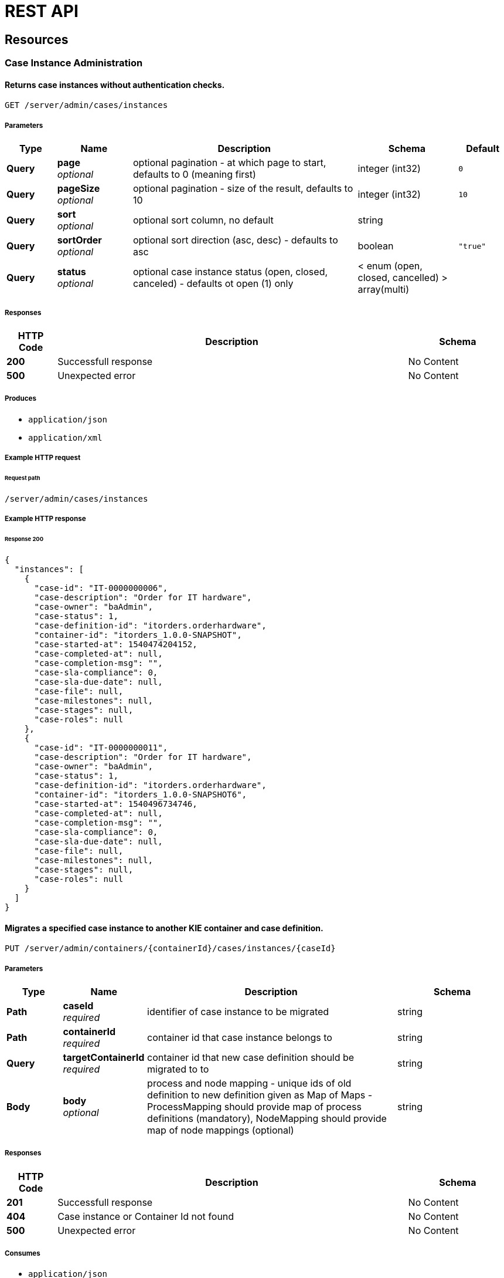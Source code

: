 = REST API
:jbake-type: normalBase
:jbake-description: KIE Server REST API.
:showtitle:

:toc: left

[[_paths]]
== Resources

[[_case_instance_administration_resource]]
=== Case Instance Administration

[[_getcaseinstances]]
==== Returns case instances without authentication checks.
....
GET /server/admin/cases/instances
....


===== Parameters

[options="header", cols=".^2a,.^3a,.^9a,.^4a,.^2a"]
|===
|Type|Name|Description|Schema|Default
|**Query**|**page** +
__optional__|optional pagination - at which page to start, defaults to 0 (meaning first)|integer (int32)|`0`
|**Query**|**pageSize** +
__optional__|optional pagination - size of the result, defaults to 10|integer (int32)|`10`
|**Query**|**sort** +
__optional__|optional sort column, no default|string|
|**Query**|**sortOrder** +
__optional__|optional sort direction (asc, desc) - defaults to asc|boolean|`"true"`
|**Query**|**status** +
__optional__|optional case instance status (open, closed, canceled) - defaults ot open (1) only|< enum (open, closed, cancelled) > array(multi)|
|===


===== Responses

[options="header", cols=".^2a,.^14a,.^4a"]
|===
|HTTP Code|Description|Schema
|**200**|Successfull response|No Content
|**500**|Unexpected error|No Content
|===


===== Produces

* `application/json`
* `application/xml`


===== Example HTTP request

====== Request path
----
/server/admin/cases/instances
----


===== Example HTTP response

====== Response 200
[source,json]
----
{
  "instances": [
    {
      "case-id": "IT-0000000006",
      "case-description": "Order for IT hardware",
      "case-owner": "baAdmin",
      "case-status": 1,
      "case-definition-id": "itorders.orderhardware",
      "container-id": "itorders_1.0.0-SNAPSHOT",
      "case-started-at": 1540474204152,
      "case-completed-at": null,
      "case-completion-msg": "",
      "case-sla-compliance": 0,
      "case-sla-due-date": null,
      "case-file": null,
      "case-milestones": null,
      "case-stages": null,
      "case-roles": null
    },
    {
      "case-id": "IT-0000000011",
      "case-description": "Order for IT hardware",
      "case-owner": "baAdmin",
      "case-status": 1,
      "case-definition-id": "itorders.orderhardware",
      "container-id": "itorders_1.0.0-SNAPSHOT6",
      "case-started-at": 1540496734746,
      "case-completed-at": null,
      "case-completion-msg": "",
      "case-sla-compliance": 0,
      "case-sla-due-date": null,
      "case-file": null,
      "case-milestones": null,
      "case-stages": null,
      "case-roles": null
    }
  ]
}
----


[[_migratecaseinstance]]
==== Migrates a specified case instance to another KIE container and case definition.
....
PUT /server/admin/containers/{containerId}/cases/instances/{caseId}
....


===== Parameters

[options="header", cols=".^2a,.^3a,.^9a,.^4a"]
|===
|Type|Name|Description|Schema
|**Path**|**caseId** +
__required__|identifier of case instance to be migrated|string
|**Path**|**containerId** +
__required__|container id that case instance belongs to|string
|**Query**|**targetContainerId** +
__required__|container id that new case definition should be migrated to to|string
|**Body**|**body** +
__optional__|process and node mapping - unique ids of old definition to new definition given as Map of Maps - ProcessMapping should provide map of process definitions (mandatory), NodeMapping should provide map of node mappings (optional)|string
|===


===== Responses

[options="header", cols=".^2a,.^14a,.^4a"]
|===
|HTTP Code|Description|Schema
|**201**|Successfull response|No Content
|**404**|Case instance or Container Id not found|No Content
|**500**|Unexpected error|No Content
|===


===== Consumes

* `application/json`
* `application/xml`


===== Produces

* `application/json`
* `application/xml`


===== Example HTTP request

====== Request path
----
/server/admin/containers/evaluation_1.0.0-SNAPSHOT/cases/instances/CASE-000000001?targetContainerId=string
----


====== Request body
[source,json]
----
{
  "NodeMapping" : { },
  "ProcessMapping" : {
    "insurance-claims.CarInsuranceClaimCase" : "insurance-claims.CarInsuranceClaimCase2"
  }
}
----

[source,xml]
----
<?xml version="1.0" encoding="UTF-8" standalone="yes"?>
<map-type>
    <entries>
        <entry>
            <key>ProcessMapping</key>
            <value xsi:type="jaxbMap" xmlns:xsi="http://www.w3.org/2001/XMLSchema-instance">
                <entries>
                    <entry>
                        <key>insurance-claims.CarInsuranceClaimCase</key>
                        <value xsi:type="xs:string" xmlns:xs="http://www.w3.org/2001/XMLSchema">insurance-claims.CarInsuranceClaimCase2</value>
                    </entry>
                </entries>
            </value>
        </entry>
        <entry>
            <key>NodeMapping</key>
            <value xsi:type="jaxbMap" xmlns:xsi="http://www.w3.org/2001/XMLSchema-instance">
                <entries/>
            </value>
        </entry>
    </entries>
</map-type>
----


===== Example HTTP response

====== Response 201
[source,json]
----
{
  "case-id": "IT-0000000006",
  "case-migration-successful": true,
  "case-migration-start": {
    "java.util.Date": 1540526940760
  },
  "case-migration-end": {
    "java.util.Date": 1540526940867
  },
  "case-migration-reports": [
    {
      "migration-successful": true,
      "migration-start": {
        "java.util.Date": 1540526940760
      },
      "migration-end": {
        "java.util.Date": 1540526940863
      },
      "migration-logs": [
        "INFO Fri Oct 26 00:09:00 EDT 2018 Variable instances updated = 2 for process instance id 27",
        "INFO Fri Oct 26 00:09:00 EDT 2018 Node instances updated = 4 for process instance id 27",
        "INFO Fri Oct 26 00:09:00 EDT 2018 Process instances updated = 1 for process instance id 27",
        "INFO Fri Oct 26 00:09:00 EDT 2018 Task variables updated = 6 for process instance id 27",
        "INFO Fri Oct 26 00:09:00 EDT 2018 Task audit updated = 1 for process instance id 27",
        "INFO Fri Oct 26 00:09:00 EDT 2018 Tasks updated = 1 for process instance id 27",
        "INFO Fri Oct 26 00:09:00 EDT 2018 Context info updated = 1 for process instance id 27",
        "INFO Fri Oct 26 00:09:00 EDT 2018 Mapping: Node instance logs to be updated  = [0]",
        "INFO Fri Oct 26 00:09:00 EDT 2018 Mapping: Node instance logs updated = 1 for node instance id 0",
        "INFO Fri Oct 26 00:09:00 EDT 2018 Mapping: Task audit updated = 1 for task id 33",
        "INFO Fri Oct 26 00:09:00 EDT 2018 Mapping: Task updated = 1 for task id 33",
        "INFO Fri Oct 26 00:09:00 EDT 2018 Mapping: Node instance logs to be updated  = [1]",
        "INFO Fri Oct 26 00:09:00 EDT 2018 Mapping: Node instance logs updated = 1 for node instance id 1",
        "INFO Fri Oct 26 00:09:00 EDT 2018 Mapping: Node instance logs to be updated  = [2]",
        "INFO Fri Oct 26 00:09:00 EDT 2018 Mapping: Node instance logs updated = 1 for node instance id 2",
        "INFO Fri Oct 26 00:09:00 EDT 2018 Mapping: Node instance logs to be updated  = [3]",
        "INFO Fri Oct 26 00:09:00 EDT 2018 Mapping: Node instance logs updated = 1 for node instance id 3",
        "INFO Fri Oct 26 00:09:00 EDT 2018 Migration of process instance (27) completed successfully to process itorders.orderhardware2"
      ],
      "migration-process-instance": 27
    }
  ]
}
----


[[_case_instances_resource]]
=== Case Instances

[[_getcasedefinitionsbycontainer]]
==== Returns case definitions in a specified KIE container.
....
GET /server/containers/{containerId}/cases/definitions
....


===== Parameters

[options="header", cols=".^2a,.^3a,.^9a,.^4a,.^2a"]
|===
|Type|Name|Description|Schema|Default
|**Path**|**containerId** +
__required__|container id that should be used to filter case definitions|string|
|**Query**|**page** +
__optional__|optional pagination - at which page to start, defaults to 0 (meaning first)|integer (int32)|`0`
|**Query**|**pageSize** +
__optional__|optional pagination - size of the result, defaults to 10|integer (int32)|`10`
|**Query**|**sort** +
__optional__|optional sort column, no default|string|
|**Query**|**sortOrder** +
__optional__|optional sort direction (asc, desc) - defaults to asc|boolean|`"true"`
|===


===== Responses

[options="header", cols=".^2a,.^14a,.^4a"]
|===
|HTTP Code|Description|Schema
|**200**|Successfull response|No Content
|**500**|Unexpected error|No Content
|===


===== Produces

* `application/json`
* `application/xml`


===== Example HTTP request

====== Request path
----
/server/containers/evaluation_1.0.0-SNAPSHOT/cases/definitions
----


===== Example HTTP response

====== Response 200
[source,json]
----
{
  "definitions": [
    {
      "name": "Order for IT hardware",
      "id": "itorders.orderhardware",
      "version": "1.0",
      "case-id-prefix": "IT",
      "container-id": "itorders_1.0.0-SNAPSHOT2",
      "adhoc-fragments": [
        {
          "name": "Prepare hardware spec",
          "type": "HumanTaskNode"
        },
        {
          "name": "Milestone 1: Order placed",
          "type": "MilestoneNode"
        },
        {
          "name": "Milestone 2: Order shipped",
          "type": "MilestoneNode"
        },
        {
          "name": "Milestone 3: Delivered to customer",
          "type": "MilestoneNode"
        },
        {
          "name": "Hardware spec ready",
          "type": "MilestoneNode"
        },
        {
          "name": "Manager decision",
          "type": "MilestoneNode"
        }
      ],
      "roles": {
        "owner": 1,
        "manager": 1,
        "supplier": 2
      },
      "milestones": [
        {
          "milestone-name": "Milestone 1: Order placed",
          "milestone-id": "_DCD97847-6E3C-4C5E-9EE3-221C04BE42ED",
          "milestone-mandatory": false
        },
        {
          "milestone-name": "Milestone 2: Order shipped",
          "milestone-id": "_343B90CD-AA19-4894-B63C-3CE1906E6FD1",
          "milestone-mandatory": false
        },
        {
          "milestone-name": "Milestone 3: Delivered to customer",
          "milestone-id": "_52AFA23F-C087-4519-B8F2-BABCC31D68A6",
          "milestone-mandatory": false
        },
        {
          "milestone-name": "Hardware spec ready",
          "milestone-id": "_483CF785-96DD-40C1-9148-4CFAFAE5778A",
          "milestone-mandatory": false
        },
        {
          "milestone-name": "Manager decision",
          "milestone-id": "_79953D58-25DB-4FD6-94A0-DFC6EA2D0339",
          "milestone-mandatory": false
        }
      ],
      "stages": []
    },
    {
      "name": "Order for IT hardware",
      "id": "itorders.orderhardware",
      "version": "1.0",
      "case-id-prefix": "IT",
      "container-id": "itorders_1.0.0-SNAPSHOT3",
      "adhoc-fragments": [
        {
          "name": "Prepare hardware spec",
          "type": "HumanTaskNode"
        },
        {
          "name": "Milestone 1: Order placed",
          "type": "MilestoneNode"
        },
        {
          "name": "Milestone 2: Order shipped",
          "type": "MilestoneNode"
        },
        {
          "name": "Milestone 3: Delivered to customer",
          "type": "MilestoneNode"
        },
        {
          "name": "Hardware spec ready",
          "type": "MilestoneNode"
        },
        {
          "name": "Manager decision",
          "type": "MilestoneNode"
        }
      ],
      "roles": {
        "owner": 1,
        "manager": 1,
        "supplier": 2
      },
      "milestones": [
        {
          "milestone-name": "Milestone 1: Order placed",
          "milestone-id": "_DCD97847-6E3C-4C5E-9EE3-221C04BE42ED",
          "milestone-mandatory": false
        },
        {
          "milestone-name": "Milestone 2: Order shipped",
          "milestone-id": "_343B90CD-AA19-4894-B63C-3CE1906E6FD1",
          "milestone-mandatory": false
        },
        {
          "milestone-name": "Milestone 3: Delivered to customer",
          "milestone-id": "_52AFA23F-C087-4519-B8F2-BABCC31D68A6",
          "milestone-mandatory": false
        },
        {
          "milestone-name": "Hardware spec ready",
          "milestone-id": "_483CF785-96DD-40C1-9148-4CFAFAE5778A",
          "milestone-mandatory": false
        },
        {
          "milestone-name": "Manager decision",
          "milestone-id": "_79953D58-25DB-4FD6-94A0-DFC6EA2D0339",
          "milestone-mandatory": false
        }
      ],
      "stages": []
    }
  ]
}
----


[[_getcasedefinitionsbydefinition]]
==== Returns information about a specified case definition.
....
GET /server/containers/{containerId}/cases/definitions/{caseDefId}
....


===== Parameters

[options="header", cols=".^2a,.^3a,.^9a,.^4a"]
|===
|Type|Name|Description|Schema
|**Path**|**caseDefId** +
__required__|case definition id that should be loaded|string
|**Path**|**containerId** +
__required__|container id that should be used to filter case definitions|string
|===


===== Responses

[options="header", cols=".^2a,.^14a,.^4a"]
|===
|HTTP Code|Description|Schema
|**200**|Successfull response|No Content
|**500**|Unexpected error|No Content
|===


===== Produces

* `application/json`
* `application/xml`


===== Example HTTP request

====== Request path
----
/server/containers/evaluation_1.0.0-SNAPSHOT/cases/definitions/CASE-00000000001
----


===== Example HTTP response

====== Response 200
[source,json]
----
{
  "name": "Order for IT hardware",
  "id": "itorders.orderhardware",
  "version": "1.0",
  "case-id-prefix": "IT",
  "container-id": "itorders_1.0.0-SNAPSHOT",
  "adhoc-fragments": [
    {
      "name": "Prepare hardware spec",
      "type": "HumanTaskNode"
    },
    {
      "name": "Milestone 1: Order placed",
      "type": "MilestoneNode"
    },
    {
      "name": "Milestone 2: Order shipped",
      "type": "MilestoneNode"
    },
    {
      "name": "Milestone 3: Delivered to customer",
      "type": "MilestoneNode"
    },
    {
      "name": "Hardware spec ready",
      "type": "MilestoneNode"
    },
    {
      "name": "Manager decision",
      "type": "MilestoneNode"
    }
  ],
  "roles": {
    "owner": 1,
    "manager": 1,
    "supplier": 2
  },
  "milestones": [
    {
      "milestone-name": "Milestone 1: Order placed",
      "milestone-id": "_DCD97847-6E3C-4C5E-9EE3-221C04BE42ED",
      "milestone-mandatory": false
    },
    {
      "milestone-name": "Milestone 2: Order shipped",
      "milestone-id": "_343B90CD-AA19-4894-B63C-3CE1906E6FD1",
      "milestone-mandatory": false
    },
    {
      "milestone-name": "Milestone 3: Delivered to customer",
      "milestone-id": "_52AFA23F-C087-4519-B8F2-BABCC31D68A6",
      "milestone-mandatory": false
    },
    {
      "milestone-name": "Hardware spec ready",
      "milestone-id": "_483CF785-96DD-40C1-9148-4CFAFAE5778A",
      "milestone-mandatory": false
    },
    {
      "milestone-name": "Manager decision",
      "milestone-id": "_79953D58-25DB-4FD6-94A0-DFC6EA2D0339",
      "milestone-mandatory": false
    }
  ],
  "stages": []
}
----


[[_getcaseinstancesbycontainer]]
==== Returns case instances in a specified KIE container.
....
GET /server/containers/{containerId}/cases/instances
....


===== Parameters

[options="header", cols=".^2a,.^3a,.^9a,.^4a,.^2a"]
|===
|Type|Name|Description|Schema|Default
|**Path**|**containerId** +
__required__|container id that should be used to filter case instances|string|
|**Query**|**page** +
__optional__|optional pagination - at which page to start, defaults to 0 (meaning first)|integer (int32)|`0`
|**Query**|**pageSize** +
__optional__|optional pagination - size of the result, defaults to 10|integer (int32)|`10`
|**Query**|**sort** +
__optional__|optional sort column, no default|string|
|**Query**|**sortOrder** +
__optional__|optional sort direction (asc, desc) - defaults to asc|boolean|`"true"`
|**Query**|**status** +
__optional__|optional case instance status (open, closed, canceled) - defaults ot open (1) only|< enum (open, closed, cancelled) > array(multi)|
|===


===== Responses

[options="header", cols=".^2a,.^14a,.^4a"]
|===
|HTTP Code|Description|Schema
|**200**|Successfull response|No Content
|**500**|Unexpected error|No Content
|===


===== Produces

* `application/json`
* `application/xml`


===== Example HTTP request

====== Request path
----
/server/containers/evaluation_1.0.0-SNAPSHOT/cases/instances
----


===== Example HTTP response

====== Response 200
[source,json]
----
{
  "instances": [
    {
      "case-id": "IT-0000000006",
      "case-description": "Order for IT hardware",
      "case-owner": "baAdmin",
      "case-status": 1,
      "case-definition-id": "itorders.orderhardware",
      "container-id": "itorders_1.0.0-SNAPSHOT",
      "case-started-at": 1540474204152,
      "case-completed-at": null,
      "case-completion-msg": "",
      "case-sla-compliance": 0,
      "case-sla-due-date": null,
      "case-file": null,
      "case-milestones": null,
      "case-stages": null,
      "case-roles": null
    },
    {
      "case-id": "IT-0000000011",
      "case-description": "Order for IT hardware",
      "case-owner": "baAdmin",
      "case-status": 1,
      "case-definition-id": "itorders.orderhardware",
      "container-id": "itorders_1.0.0-SNAPSHOT6",
      "case-started-at": 1540496734746,
      "case-completed-at": null,
      "case-completion-msg": "",
      "case-sla-compliance": 0,
      "case-sla-due-date": null,
      "case-file": null,
      "case-milestones": null,
      "case-stages": null,
      "case-roles": null
    }
  ]
}
----


[[_closecaseinstance]]
==== Closes a specified case instance.
....
POST /server/containers/{containerId}/cases/instances/{caseId}
....


===== Parameters

[options="header", cols=".^2a,.^3a,.^9a,.^4a"]
|===
|Type|Name|Description|Schema
|**Path**|**caseId** +
__required__|identifier of the case instance|string
|**Path**|**containerId** +
__required__|container id that case instance belongs to|string
|**Body**|**body** +
__optional__|optional comment when closing a case instance as String|string
|===


===== Responses

[options="header", cols=".^2a,.^14a,.^4a"]
|===
|HTTP Code|Description|Schema
|**404**|Case instance not found|No Content
|**500**|Unexpected error|No Content
|===


===== Produces

* `application/json`
* `application/xml`


===== Example HTTP request

====== Request path
----
/server/containers/evaluation_1.0.0-SNAPSHOT/cases/instances/CASE-00000000001
----


====== Request body

[[_getcaseinstance]]
==== Returns information about a specified case instance.
....
GET /server/containers/{containerId}/cases/instances/{caseId}
....


===== Parameters

[options="header", cols=".^2a,.^3a,.^9a,.^4a,.^2a"]
|===
|Type|Name|Description|Schema|Default
|**Path**|**caseId** +
__required__|identifier of the case instance|string|
|**Path**|**containerId** +
__required__|container id that case instance belongs to|string|
|**Query**|**withData** +
__optional__|optional flag to load data when loading case instance|boolean|`"false"`
|**Query**|**withMilestones** +
__optional__|optional flag to load milestones when loading case instance|boolean|`"false"`
|**Query**|**withRoles** +
__optional__|optional flag to load roles when loading case instance|boolean|`"false"`
|**Query**|**withStages** +
__optional__|optional flag to load stages when loading case instance|boolean|`"false"`
|===


===== Responses

[options="header", cols=".^2a,.^14a,.^4a"]
|===
|HTTP Code|Description|Schema
|**200**|Successfull response|No Content
|**404**|Case instance not found|No Content
|**500**|Unexpected error|No Content
|===


===== Produces

* `application/json`
* `application/xml`


===== Example HTTP request

====== Request path
----
/server/containers/evaluation_1.0.0-SNAPSHOT/cases/instances/CASE-00000000001
----


===== Example HTTP response

====== Response 200
[source,json]
----
{
  "case-id": "IT-0000000006",
  "case-description": "Order for IT hardware",
  "case-owner": "baAdmin",
  "case-status": 1,
  "case-definition-id": "itorders.orderhardware",
  "container-id": "itorders_1.0.0-SNAPSHOT",
  "case-started-at": 1540474204152,
  "case-completed-at": null,
  "case-completion-msg": "",
  "case-sla-compliance": 0,
  "case-sla-due-date": null,
  "case-file": {
    "case-data": {},
    "case-user-assignments": {},
    "case-group-assignments": {},
    "case-data-restrictions": {}
  },
  "case-milestones": null,
  "case-stages": null,
  "case-roles": [
    {
      "name": "owner",
      "users": [
        "baAdmin"
      ],
      "groups": []
    },
    {
      "name": "manager",
      "users": [
        "baAdmin"
      ],
      "groups": []
    },
    {
      "name": "supplier",
      "users": [],
      "groups": [
        "IT"
      ]
    }
  ]
}
----


[[_cancelcaseinstance]]
==== Aborts or permanently destroys a specified case instance.
....
DELETE /server/containers/{containerId}/cases/instances/{caseId}
....


===== Parameters

[options="header", cols=".^2a,.^3a,.^9a,.^4a,.^2a"]
|===
|Type|Name|Description|Schema|Default
|**Path**|**caseId** +
__required__|identifier of the case instance|string|
|**Path**|**containerId** +
__required__|container id that case instance belongs to|string|
|**Query**|**destroy** +
__optional__|allows to destroy (permanently) case instance as part of the cancel operation, defaults to false|boolean|`"false"`
|===


===== Responses

[options="header", cols=".^2a,.^14a,.^4a"]
|===
|HTTP Code|Description|Schema
|**404**|Case instance not found|No Content
|**500**|Unexpected error|No Content
|===


===== Produces

* `application/json`
* `application/xml`


===== Example HTTP request

====== Request path
----
/server/containers/evaluation_1.0.0-SNAPSHOT/cases/instances/CASE-00000000001
----


[[_getcaseinstanceadhocfragments]]
==== Returns ad hoc fragments for a specified case instance.
....
GET /server/containers/{containerId}/cases/instances/{caseId}/adhocfragments
....


===== Parameters

[options="header", cols=".^2a,.^3a,.^9a,.^4a"]
|===
|Type|Name|Description|Schema
|**Path**|**caseId** +
__required__|identifier of the case instance|string
|**Path**|**containerId** +
__required__|container id that case instance belongs to|string
|===


===== Responses

[options="header", cols=".^2a,.^14a,.^4a"]
|===
|HTTP Code|Description|Schema
|**200**|Successfull response|No Content
|**404**|Case instance not found|No Content
|**500**|Unexpected error|No Content
|===


===== Produces

* `application/json`
* `application/xml`


===== Example HTTP request

====== Request path
----
/server/containers/evaluation_1.0.0-SNAPSHOT/cases/instances/CASE-00000000001/adhocfragments
----


===== Example HTTP response

====== Response 200
[source,json]
----
{
  "fragments": [
    {
      "name": "Prepare hardware spec",
      "type": "HumanTaskNode"
    },
    {
      "name": "Milestone 1: Order placed",
      "type": "MilestoneNode"
    },
    {
      "name": "Milestone 2: Order shipped",
      "type": "MilestoneNode"
    },
    {
      "name": "Milestone 3: Delivered to customer",
      "type": "MilestoneNode"
    },
    {
      "name": "Hardware spec ready",
      "type": "MilestoneNode"
    },
    {
      "name": "Manager decision",
      "type": "MilestoneNode"
    }
  ]
}
----


[[_putcaseinstancedata]]
==== Adds data as case files in a specified case instance.
....
POST /server/containers/{containerId}/cases/instances/{caseId}/caseFile
....


===== Parameters

[options="header", cols=".^2a,.^3a,.^9a,.^4a"]
|===
|Type|Name|Description|Schema
|**Path**|**caseId** +
__required__|identifier of the case instance|string
|**Path**|**containerId** +
__required__|container id that case instance belongs to|string
|**Query**|**restrictedTo** +
__optional__|optional role name(s) that given data should be restricted to|< string > array(multi)
|**Body**|**body** +
__required__|map of data to be placed in case file as Map|string
|===


===== Responses

[options="header", cols=".^2a,.^14a,.^4a"]
|===
|HTTP Code|Description|Schema
|**404**|Case instance not found|No Content
|**500**|Unexpected error|No Content
|===


===== Consumes

* `application/json`
* `application/xml`


===== Produces

* `application/json`
* `application/xml`


===== Example HTTP request

====== Request path
----
/server/containers/evaluation_1.0.0-SNAPSHOT/cases/instances/CASE-00000000001/caseFile
----


====== Request body
[source,json]
----
{
    "age": 25,
    "person": {
        "Person": {
            "name": "john"
        }
    }
}
----

[source,xml]
----
<?xml version="1.0" encoding="UTF-8" standalone="yes"?>
<map-type>
    <entries>
        <entry>
            <key>age</key>
            <value xsi:type="xs:int" xmlns:xs="http://www.w3.org/2001/XMLSchema"
                    xmlns:xsi="http://www.w3.org/2001/XMLSchema-instance">25</value>
        </entry>
        <entry>
            <key>person</key>
            <value xsi:type="person" xmlns:xsi="http://www.w3.org/2001/XMLSchema-instance">
                <name>john</name>
            </value>
        </entry>
    </entries>
</map-type>
----


[[_getcaseinstancedata]]
==== Returns data from the case files of a specified case instance.
....
GET /server/containers/{containerId}/cases/instances/{caseId}/caseFile
....


===== Parameters

[options="header", cols=".^2a,.^3a,.^9a,.^4a"]
|===
|Type|Name|Description|Schema
|**Path**|**caseId** +
__required__|identifier of the case instance|string
|**Path**|**containerId** +
__required__|container id that case instance belongs to|string
|**Query**|**name** +
__optional__|optional name(s) of the data items to retrieve|< string > array(multi)
|===


===== Responses

[options="header", cols=".^2a,.^14a,.^4a"]
|===
|HTTP Code|Description|Schema
|**200**|Successfull response|No Content
|**404**|Case instance not found|No Content
|**500**|Unexpected error|No Content
|===


===== Produces

* `application/json`
* `application/xml`


===== Example HTTP request

====== Request path
----
/server/containers/evaluation_1.0.0-SNAPSHOT/cases/instances/CASE-00000000001/caseFile
----


===== Example HTTP response

====== Response 200
[source,json]
----
{
    "age": 25,
    "person": {
        "Person": {
            "name": "john"
        }
    }
}
----


[[_deletecaseinstancedata]]
==== Deletes one or more specified case file data items from a specified case instance.
....
DELETE /server/containers/{containerId}/cases/instances/{caseId}/caseFile
....


===== Parameters

[options="header", cols=".^2a,.^3a,.^9a,.^4a"]
|===
|Type|Name|Description|Schema
|**Path**|**caseId** +
__required__|identifier of the case instance|string
|**Path**|**containerId** +
__required__|container id that case instance belongs to|string
|**Query**|**dataId** +
__required__|one or more names of the data items to be removed from case file|< string > array(multi)
|===


===== Responses

[options="header", cols=".^2a,.^14a,.^4a"]
|===
|HTTP Code|Description|Schema
|**404**|Case instance not found|No Content
|**500**|Unexpected error|No Content
|===


===== Produces

* `application/json`
* `application/xml`


===== Example HTTP request

====== Request path
----
/server/containers/evaluation_1.0.0-SNAPSHOT/cases/instances/CASE-00000000001/caseFile?dataId=string
----


[[_putcaseinstancedatabyname]]
==== Adds a single data item as a case file in a specified case instance.
....
POST /server/containers/{containerId}/cases/instances/{caseId}/caseFile/{dataId}
....


===== Parameters

[options="header", cols=".^2a,.^3a,.^9a,.^4a"]
|===
|Type|Name|Description|Schema
|**Path**|**caseId** +
__required__|identifier of the case instance|string
|**Path**|**containerId** +
__required__|container id that case instance belongs to|string
|**Path**|**dataId** +
__required__|name of the data item to be added to case file|string
|**Query**|**restrictedTo** +
__optional__|optional role name(s) that given data should be restricted to|< string > array(multi)
|**Body**|**body** +
__required__|data to be placed in case file, any type can be provided|string
|===


===== Responses

[options="header", cols=".^2a,.^14a,.^4a"]
|===
|HTTP Code|Description|Schema
|**404**|Case instance not found|No Content
|**500**|Unexpected error|No Content
|===


===== Consumes

* `application/json`
* `application/xml`


===== Produces

* `application/json`
* `application/xml`


===== Example HTTP request

====== Request path
----
/server/containers/evaluation_1.0.0-SNAPSHOT/cases/instances/CASE-00000000001/caseFile/string
----


====== Request body
[source,json]
----
{
    "Person": {
        "name": "john"
    }
}
----

[source,xml]
----
<?xml version="1.0" encoding="UTF-8" standalone="yes"?>
<person>
    <name>john</name>
</person>
----


[[_getcaseinstancedatabyname]]
==== Returns the value of a specified case file data item in a specified case instance.
....
GET /server/containers/{containerId}/cases/instances/{caseId}/caseFile/{dataId}
....


===== Parameters

[options="header", cols=".^2a,.^3a,.^9a,.^4a"]
|===
|Type|Name|Description|Schema
|**Path**|**caseId** +
__required__|identifier of the case instance|string
|**Path**|**containerId** +
__required__|container id that case instance belongs to|string
|**Path**|**dataId** +
__required__|name of the data item within case file to retrieve|string
|===


===== Responses

[options="header", cols=".^2a,.^14a,.^4a"]
|===
|HTTP Code|Description|Schema
|**200**|Successfull response|No Content
|**404**|Case instance not found|No Content
|**500**|Unexpected error|No Content
|===


===== Produces

* `application/json`
* `application/xml`


===== Example HTTP request

====== Request path
----
/server/containers/evaluation_1.0.0-SNAPSHOT/cases/instances/CASE-00000000001/caseFile/string
----


===== Example HTTP response

====== Response 200
[source,json]
----
{
    "Person": {
        "name": "john"
    }
}
----


[[_addcomment]]
==== Adds a comment to a specified case instance.
....
POST /server/containers/{containerId}/cases/instances/{caseId}/comments
....


===== Parameters

[options="header", cols=".^2a,.^3a,.^9a,.^4a"]
|===
|Type|Name|Description|Schema
|**Path**|**caseId** +
__required__|identifier of the case instance|string
|**Path**|**containerId** +
__required__|container id that case instance belongs to|string
|**Query**|**author** +
__optional__|optional user id to be used instead of authenticated user - only when bypass authenticated user is enabled|string
|**Query**|**restrictedTo** +
__optional__|optional role name(s) that given comment should be restricted to|< string > array(multi)
|**Body**|**body** +
__required__|actual content of the comment to be added as String|string
|===


===== Responses

[options="header", cols=".^2a,.^14a,.^4a"]
|===
|HTTP Code|Description|Schema
|**404**|Case instance not found|No Content
|**500**|Unexpected error|No Content
|===


===== Consumes

* `application/json`
* `application/xml`


===== Produces

* `application/json`
* `application/xml`


===== Example HTTP request

====== Request path
----
/server/containers/evaluation_1.0.0-SNAPSHOT/cases/instances/CASE-00000000001/comments
----


====== Request body

[[_getcaseinstancecomments]]
==== Returns comments from a specified case instance.
....
GET /server/containers/{containerId}/cases/instances/{caseId}/comments
....


===== Parameters

[options="header", cols=".^2a,.^3a,.^9a,.^4a,.^2a"]
|===
|Type|Name|Description|Schema|Default
|**Path**|**caseId** +
__required__|identifier of the case instance|string|
|**Path**|**containerId** +
__required__|container id that case instance belongs to|string|
|**Query**|**page** +
__optional__|optional pagination - at which page to start, defaults to 0 (meaning first)|integer (int32)|`0`
|**Query**|**pageSize** +
__optional__|optional pagination - size of the result, defaults to 10|integer (int32)|`10`
|**Query**|**sort** +
__optional__|optional sort column, no default|string|
|===


===== Responses

[options="header", cols=".^2a,.^14a,.^4a"]
|===
|HTTP Code|Description|Schema
|**200**|Successfull response|No Content
|**404**|Case instance not found|No Content
|**500**|Unexpected error|No Content
|===


===== Produces

* `application/json`
* `application/xml`


===== Example HTTP request

====== Request path
----
/server/containers/evaluation_1.0.0-SNAPSHOT/cases/instances/CASE-00000000001/comments
----


===== Example HTTP response

====== Response 200
[source,json]
----
{
  "comments": [
    {
      "id": "f15419b6-1967-479b-8509-066f579c59e1",
      "author": "baAdmin",
      "text": "Updated case with new ad hoc fragment.",
      "added-at": {
        "java.util.Date": 1540494739762
      },
      "restricted-to": [
        "owner"
      ]
    }
      {
        "id": "2b072823-7448-4819-9560-01165bc7e805",
        "author": "baAdmin",
        "text": "Removed hardware preparation requirement.",
        "added-at": {
          "java.util.Date": 1540494802456
        },
        "restricted-to": [
          "supplier"
        ]
    }
  ]
}
----


[[_updatecomment]]
==== Updates a specified comment in a specified case instance.
....
PUT /server/containers/{containerId}/cases/instances/{caseId}/comments/{caseCommentId}
....


===== Parameters

[options="header", cols=".^2a,.^3a,.^9a,.^4a"]
|===
|Type|Name|Description|Schema
|**Path**|**caseCommentId** +
__required__|identifier of the comment to be updated|string
|**Path**|**caseId** +
__required__|identifier of the case instance|string
|**Path**|**containerId** +
__required__|container id that case instance belongs to|string
|**Query**|**author** +
__optional__|optional user id to be used instead of authenticated user - only when bypass authenticated user is enabled|string
|**Query**|**restrictedTo** +
__optional__|optional role name(s) that given comment should be restricted to|< string > array(multi)
|**Body**|**body** +
__required__|actual content of the comment to be updated to as String|string
|===


===== Responses

[options="header", cols=".^2a,.^14a,.^4a"]
|===
|HTTP Code|Description|Schema
|**404**|Case instance not found|No Content
|**500**|Unexpected error|No Content
|===


===== Consumes

* `application/json`
* `application/xml`


===== Produces

* `application/json`
* `application/xml`


===== Example HTTP request

====== Request path
----
/server/containers/evaluation_1.0.0-SNAPSHOT/cases/instances/CASE-00000000001/comments/xxx-yyy-zzz
----


====== Request body

[[_removecomment]]
==== Deletes a specified comment in a specified case instance.
....
DELETE /server/containers/{containerId}/cases/instances/{caseId}/comments/{caseCommentId}
....


===== Parameters

[options="header", cols=".^2a,.^3a,.^9a,.^4a"]
|===
|Type|Name|Description|Schema
|**Path**|**caseCommentId** +
__required__|identifier of the comment to be removed|string
|**Path**|**caseId** +
__required__|identifier of the case instance|string
|**Path**|**containerId** +
__required__|container id that case instance belongs to|string
|===


===== Responses

[options="header", cols=".^2a,.^14a,.^4a"]
|===
|HTTP Code|Description|Schema
|**404**|Case instance not found|No Content
|**500**|Unexpected error|No Content
|===


===== Produces

* `application/json`
* `application/xml`


===== Example HTTP request

====== Request path
----
/server/containers/evaluation_1.0.0-SNAPSHOT/cases/instances/CASE-00000000001/comments/xxx-yyy-zzz
----


[[_getcaseinstancemilestones]]
==== Returns milestones for a specified case instance.
....
GET /server/containers/{containerId}/cases/instances/{caseId}/milestones
....


===== Parameters

[options="header", cols=".^2a,.^3a,.^9a,.^4a,.^2a"]
|===
|Type|Name|Description|Schema|Default
|**Path**|**caseId** +
__required__|identifier of the case instance|string|
|**Path**|**containerId** +
__required__|container id that case instance belongs to|string|
|**Query**|**achievedOnly** +
__optional__|optional flag that allows to control which milestones to load - achieved only or actives ones too, defaults to true|boolean|`"true"`
|**Query**|**page** +
__optional__|optional pagination - at which page to start, defaults to 0 (meaning first)|integer (int32)|`0`
|**Query**|**pageSize** +
__optional__|optional pagination - size of the result, defaults to 10|integer (int32)|`10`
|===


===== Responses

[options="header", cols=".^2a,.^14a,.^4a"]
|===
|HTTP Code|Description|Schema
|**200**|Successfull response|No Content
|**404**|Case instance not found|No Content
|**500**|Unexpected error|No Content
|===


===== Produces

* `application/json`
* `application/xml`


===== Example HTTP request

====== Request path
----
/server/containers/evaluation_1.0.0-SNAPSHOT/cases/instances/CASE-00000000001/milestones
----


===== Example HTTP response

====== Response 200
[source,json]
----
{
  "milestones": [
    {
      "milestone-name": "Milestone 1: Order placed",
      "milestone-id": "1",
      "milestone-achieved": false,
      "milestone-achieved-at": null,
      "milestone-status": "Available"
    },
    {
      "milestone-name": "Hardware spec ready",
      "milestone-id": "2",
      "milestone-achieved": false,
      "milestone-achieved-at": null,
      "milestone-status": "Available"
    },
    {
      "milestone-name": "Manager decision",
      "milestone-id": "3",
      "milestone-achieved": false,
      "milestone-achieved-at": null,
      "milestone-status": "Available"
    },
    {
      "milestone-name": "Milestone 2: Order shipped",
      "milestone-id": "_343B90CD-AA19-4894-B63C-3CE1906E6FD1",
      "milestone-achieved": false,
      "milestone-achieved-at": null,
      "milestone-status": "Available"
    },
    {
      "milestone-name": "Milestone 3: Delivered to customer",
      "milestone-id": "_52AFA23F-C087-4519-B8F2-BABCC31D68A6",
      "milestone-achieved": false,
      "milestone-achieved-at": null,
      "milestone-status": "Available"
    }
  ]
}
----


[[_getcaseinstanceactivenodes]]
==== Returns node instances for a specified case instance.
....
GET /server/containers/{containerId}/cases/instances/{caseId}/nodes/instances
....


===== Parameters

[options="header", cols=".^2a,.^3a,.^9a,.^4a,.^2a"]
|===
|Type|Name|Description|Schema|Default
|**Path**|**caseId** +
__required__|identifier of the case instance|string|
|**Path**|**containerId** +
__required__|container id that case instance belongs to|string|
|**Query**|**completed** +
__optional__|optional flag that allows to control which node instances to load - active or completed, defaults to false loading only active ones|boolean|`"false"`
|**Query**|**page** +
__optional__|optional pagination - at which page to start, defaults to 0 (meaning first)|integer (int32)|`0`
|**Query**|**pageSize** +
__optional__|optional pagination - size of the result, defaults to 10|integer (int32)|`10`
|===


===== Responses

[options="header", cols=".^2a,.^14a,.^4a"]
|===
|HTTP Code|Description|Schema
|**200**|Successfull response|No Content
|**404**|Case instance not found|No Content
|**500**|Unexpected error|No Content
|===


===== Produces

* `application/json`
* `application/xml`


===== Example HTTP request

====== Request path
----
/server/containers/evaluation_1.0.0-SNAPSHOT/cases/instances/CASE-00000000001/nodes/instances
----


===== Example HTTP response

====== Response 200
[source,json]
----
{
  "node-instance": [
    {
      "node-instance-id": 0,
      "node-name": "Prepare hardware spec",
      "process-instance-id": 26,
      "work-item-id": 35,
      "container-id": "itorders_1.0.0-SNAPSHOT",
      "start-date": {
        "java.util.Date": 1540474204152
      },
      "node-id": "_BFA6002D-0917-42CE-81AD-2A15EC814684",
      "node-type": "HumanTaskNode",
      "node-connection": null,
      "node-completed": false,
      "reference-id": null,
      "sla-compliance": 0,
      "sla-due-date": null
    },
    {
      "node-instance-id": 1,
      "node-name": "Milestone 1: Order placed",
      "process-instance-id": 26,
      "work-item-id": null,
      "container-id": "itorders_1.0.0-SNAPSHOT",
      "start-date": {
        "java.util.Date": 1540474204156
      },
      "node-id": "_DCD97847-6E3C-4C5E-9EE3-221C04BE42ED",
      "node-type": "MilestoneNode",
      "node-connection": null,
      "node-completed": false,
      "reference-id": null,
      "sla-compliance": 0,
      "sla-due-date": null
    },
    {
      "node-instance-id": 1,
      "node-name": "Place order",
      "process-instance-id": 34,
      "work-item-id": 46,
      "container-id": "itorders_1.0.0-SNAPSHOT",
      "start-date": {
        "java.util.Date": 1540504523493
      },
      "node-id": "_FCADC388-8A68-40E1-94A7-4F8A7D2B21C2",
      "node-type": "HumanTaskNode",
      "node-connection": "_384EFF84-BB14-4917-89C3-32DF4ACA1878",
      "node-completed": false,
      "reference-id": null,
      "sla-compliance": 0,
      "sla-due-date": null
    }
  ]
}
----


[[_getcaseinstanceprocessinstance]]
==== Returns process instances in a specified case instance.
....
GET /server/containers/{containerId}/cases/instances/{caseId}/processes/instances
....


===== Parameters

[options="header", cols=".^2a,.^3a,.^9a,.^4a,.^2a"]
|===
|Type|Name|Description|Schema|Default
|**Path**|**caseId** +
__required__|identifier of the case instance|string|
|**Path**|**containerId** +
__required__|container id that case instance belongs to|string|
|**Query**|**page** +
__optional__|optional pagination - at which page to start, defaults to 0 (meaning first)|integer (int32)|`0`
|**Query**|**pageSize** +
__optional__|optional pagination - size of the result, defaults to 10|integer (int32)|`10`
|**Query**|**sort** +
__optional__|optional sort column, no default|string|
|**Query**|**sortOrder** +
__optional__|optional sort direction (asc, desc) - defaults to asc|boolean|`"true"`
|**Query**|**status** +
__optional__|optional process instance status (active, completed, aborted) - defaults ot active (1) only|< enum (1, 2, 3) > array(multi)|
|===


===== Responses

[options="header", cols=".^2a,.^14a,.^4a"]
|===
|HTTP Code|Description|Schema
|**200**|Successfull response|No Content
|**404**|Case instance not found|No Content
|**500**|Unexpected error|No Content
|===


===== Produces

* `application/json`
* `application/xml`


===== Example HTTP request

====== Request path
----
/server/containers/evaluation_1.0.0-SNAPSHOT/cases/instances/CASE-00000000001/processes/instances
----


===== Example HTTP response

====== Response 200
[source,json]
----
{
  "process-instance": [
    {
      "process-instance-id": 26,
      "process-id": "itorders.orderhardware",
      "process-name": "Order for IT hardware",
      "process-version": "1.0",
      "process-instance-state": 1,
      "container-id": "itorders_1.0.0-SNAPSHOT",
      "initiator": "baAdmin",
      "start-date": {
        "java.util.Date": 1540474204152
      },
      "process-instance-desc": "Order for IT hardware",
      "correlation-key": "IT-0000000006",
      "parent-instance-id": -1,
      "sla-compliance": 0,
      "sla-due-date": null,
      "active-user-tasks": null,
      "process-instance-variables": null
    },
    {
      "process-instance-id": 34,
      "process-id": "itorders-data.place-order",
      "process-name": "place-order",
      "process-version": "1.0",
      "process-instance-state": 1,
      "container-id": "itorders_1.0.0-SNAPSHOT",
      "initiator": "baAdmin",
      "start-date": {
        "java.util.Date": 1540504523492
      },
      "process-instance-desc": "Order IT-0000000006",
      "correlation-key": "IT-0000000006:itorders-data.place-order:1540504523491",
      "parent-instance-id": 26,
      "sla-compliance": 0,
      "sla-due-date": null,
      "active-user-tasks": null,
      "process-instance-variables": null
    }
  ]
}
----


[[_adddynamicprocesstocase]]
==== Adds a dynamic subprocess to a specified case instance.
....
POST /server/containers/{containerId}/cases/instances/{caseId}/processes/{processId}
....


===== Parameters

[options="header", cols=".^2a,.^3a,.^9a,.^4a"]
|===
|Type|Name|Description|Schema
|**Path**|**caseId** +
__required__|identifier of the case instance|string
|**Path**|**containerId** +
__required__|container id that case instance belongs to|string
|**Path**|**processId** +
__required__|process id of the subprocess to be added|string
|**Body**|**body** +
__required__|data for dynamic subprocess|string
|===


===== Responses

[options="header", cols=".^2a,.^14a,.^4a"]
|===
|HTTP Code|Description|Schema
|**404**|Case instance not found|No Content
|**500**|Unexpected error|No Content
|===


===== Consumes

* `application/json`
* `application/xml`


===== Produces

* `application/json`
* `application/xml`


===== Example HTTP request

====== Request path
----
/server/containers/evaluation_1.0.0-SNAPSHOT/cases/instances/CASE-00000000001/processes/placeOrder
----


====== Request body
[source,json]
----
{
    "age": 25,
    "person": {
        "Person": {
            "name": "john"
        }
    }
}
----

[source,xml]
----
<?xml version="1.0" encoding="UTF-8" standalone="yes"?>
<map-type>
    <entries>
        <entry>
            <key>age</key>
            <value xsi:type="xs:int" xmlns:xs="http://www.w3.org/2001/XMLSchema"
                    xmlns:xsi="http://www.w3.org/2001/XMLSchema-instance">25</value>
        </entry>
        <entry>
            <key>person</key>
            <value xsi:type="person" xmlns:xsi="http://www.w3.org/2001/XMLSchema-instance">
                <name>john</name>
            </value>
        </entry>
    </entries>
</map-type>
----


[[_getcaseinstanceroleassignments]]
==== Returns role assignments for a specified case instance.
....
GET /server/containers/{containerId}/cases/instances/{caseId}/roles
....


===== Parameters

[options="header", cols=".^2a,.^3a,.^9a,.^4a"]
|===
|Type|Name|Description|Schema
|**Path**|**caseId** +
__required__|identifier of the case instance|string
|**Path**|**containerId** +
__required__|container id that case instance belongs to|string
|===


===== Responses

[options="header", cols=".^2a,.^14a,.^4a"]
|===
|HTTP Code|Description|Schema
|**200**|Successfull response|No Content
|**404**|Case instance not found|No Content
|**500**|Unexpected error|No Content
|===


===== Produces

* `application/json`
* `application/xml`


===== Example HTTP request

====== Request path
----
/server/containers/evaluation_1.0.0-SNAPSHOT/cases/instances/CASE-00000000001/roles
----


===== Example HTTP response

====== Response 200
[source,json]
----
{
  "role-assignments": [
    {
      "name": "owner",
      "users": [
        "baAdmin"
      ],
      "groups": []
    },
    {
      "name": "manager",
      "users": [
        "baAdmin"
      ],
      "groups": []
    },
    {
      "name": "supplier",
      "users": [],
      "groups": [
        "IT"
      ]
    }
  ]
}
----


[[_addroleassignment]]
==== Assigns a specified case role to a specified user and group for a specified case instance.
....
PUT /server/containers/{containerId}/cases/instances/{caseId}/roles/{caseRoleName}
....


===== Parameters

[options="header", cols=".^2a,.^3a,.^9a,.^4a"]
|===
|Type|Name|Description|Schema
|**Path**|**caseId** +
__required__|identifier of the case instance|string
|**Path**|**caseRoleName** +
__required__|name of the case role the assignment should be set|string
|**Path**|**containerId** +
__required__|container id that case instance belongs to|string
|**Query**|**group** +
__required__|group to be aded to case role for given case instance|string
|**Query**|**user** +
__required__|user to be aded to case role for given case instance|string
|===


===== Responses

[options="header", cols=".^2a,.^14a,.^4a"]
|===
|HTTP Code|Description|Schema
|**404**|Case instance not found|No Content
|**500**|Unexpected error|No Content
|===


===== Produces

* `application/json`
* `application/xml`


===== Example HTTP request

====== Request path
----
/server/containers/evaluation_1.0.0-SNAPSHOT/cases/instances/CASE-00000000001/roles/owner?group=string&user=string
----


[[_removeroleassignment]]
==== Removes an assigned case role from a specified user and group for a specified case instance.
....
DELETE /server/containers/{containerId}/cases/instances/{caseId}/roles/{caseRoleName}
....


===== Parameters

[options="header", cols=".^2a,.^3a,.^9a,.^4a"]
|===
|Type|Name|Description|Schema
|**Path**|**caseId** +
__required__|identifier of the case instance|string
|**Path**|**caseRoleName** +
__required__|name of the case role the assignment should be removed|string
|**Path**|**containerId** +
__required__|container id that case instance belongs to|string
|**Query**|**group** +
__required__|group to be removed from case role for given case instance|string
|**Query**|**user** +
__required__|user to be removed from case role for given case instance|string
|===


===== Responses

[options="header", cols=".^2a,.^14a,.^4a"]
|===
|HTTP Code|Description|Schema
|**404**|Case instance not found|No Content
|**500**|Unexpected error|No Content
|===


===== Produces

* `application/json`
* `application/xml`


===== Example HTTP request

====== Request path
----
/server/containers/evaluation_1.0.0-SNAPSHOT/cases/instances/CASE-00000000001/roles/owner?group=string&user=string
----


[[_getcaseinstancestages]]
==== Returns stages for a specified case instance.
....
GET /server/containers/{containerId}/cases/instances/{caseId}/stages
....


===== Parameters

[options="header", cols=".^2a,.^3a,.^9a,.^4a,.^2a"]
|===
|Type|Name|Description|Schema|Default
|**Path**|**caseId** +
__required__|identifier of the case instance|string|
|**Path**|**containerId** +
__required__|container id that case instance belongs to|string|
|**Query**|**activeOnly** +
__optional__|optional flag that allows to control which stages to load - active only or completed ones too, defaults to true|boolean|`"true"`
|**Query**|**page** +
__optional__|optional pagination - at which page to start, defaults to 0 (meaning first)|integer (int32)|`0`
|**Query**|**pageSize** +
__optional__|optional pagination - size of the result, defaults to 10|integer (int32)|`10`
|===


===== Responses

[options="header", cols=".^2a,.^14a,.^4a"]
|===
|HTTP Code|Description|Schema
|**200**|Successfull response|No Content
|**404**|Case instance not found|No Content
|**500**|Unexpected error|No Content
|===


===== Produces

* `application/json`
* `application/xml`


===== Example HTTP request

====== Request path
----
/server/containers/evaluation_1.0.0-SNAPSHOT/cases/instances/CASE-00000000001/stages
----


===== Example HTTP response

====== Response 200
[source,json]
----
{
  "stages": [
    {
      "stage-name": "string",
      "stage-id": "string",
      "stage-status": "string",
      "adhoc-fragments": [
        {
          "name": "string",
          "type": "string"
        }
      ],
      "active-nodes": [
        {
          "node-instance-id": 0,
          "node-name": "string",
          "process-instance-id": 0,
          "work-item-id": 0,
          "container-id": "string",
          "start-date": "2018-10-25T18:34:44.456Z",
          "node-id": "string",
          "node-type": "string",
          "node-connection": "string",
          "node-completed": true,
          "reference-id": 0,
          "sla-compliance": 0,
          "sla-due-date": "2018-10-25T18:34:44.456Z"
        }
      ]
    }
  ]
}
----


[[_adddynamicprocesstocase_1]]
==== Adds dynamic subprocess identified by process id to stage within case instance
....
POST /server/containers/{containerId}/cases/instances/{caseId}/stages/{caseStageId}/processes/{processId}
....


===== Parameters

[options="header", cols=".^2a,.^3a,.^9a,.^4a"]
|===
|Type|Name|Description|Schema
|**Path**|**caseId** +
__required__|identifier of the case instance|string
|**Path**|**caseStageId** +
__required__|identifier of the stage within case instance where dynamic subprocess should be added|string
|**Path**|**containerId** +
__required__|container id that case instance belongs to|string
|**Path**|**processId** +
__required__|process id of the subprocess to be added|string
|**Body**|**body** +
__required__|data for dynamic subprocess|string
|===


===== Responses

[options="header", cols=".^2a,.^14a,.^4a"]
|===
|HTTP Code|Description|Schema
|**404**|Case instance not found|No Content
|**500**|Unexpected error|No Content
|===


===== Consumes

* `application/json`
* `application/xml`


===== Produces

* `application/json`
* `application/xml`


===== Example HTTP request

====== Request path
----
/server/containers/evaluation_1.0.0-SNAPSHOT/cases/instances/CASE-00000000001/stages/stageOne/processes/string
----


====== Request body
[source,json]
----
{
    "age": 25,
    "person": {
        "Person": {
            "name": "john"
        }
    }
}
----

[source,xml]
----
<?xml version="1.0" encoding="UTF-8" standalone="yes"?>
<map-type>
    <entries>
        <entry>
            <key>age</key>
            <value xsi:type="xs:int" xmlns:xs="http://www.w3.org/2001/XMLSchema"
                    xmlns:xsi="http://www.w3.org/2001/XMLSchema-instance">25</value>
        </entry>
        <entry>
            <key>person</key>
            <value xsi:type="person" xmlns:xsi="http://www.w3.org/2001/XMLSchema-instance">
                <name>john</name>
            </value>
        </entry>
    </entries>
</map-type>
----


[[_adddynamictasktocase]]
==== Adds a dynamic user task or service task to the specified stage in a specified case instance.
....
POST /server/containers/{containerId}/cases/instances/{caseId}/stages/{caseStageId}/tasks
....


===== Parameters

[options="header", cols=".^2a,.^3a,.^9a,.^4a"]
|===
|Type|Name|Description|Schema
|**Path**|**caseId** +
__required__|identifier of the case instance|string
|**Path**|**caseStageId** +
__required__|identifier of the stage within case instance where dynamic task should be added|string
|**Path**|**containerId** +
__required__|container id that case instance belongs to|string
|**Body**|**body** +
__required__|data for dynamic task (it represents task specification that drives the selection of the type of task)|string
|===


===== Responses

[options="header", cols=".^2a,.^14a,.^4a"]
|===
|HTTP Code|Description|Schema
|**404**|Case instance not found|No Content
|**500**|Unexpected error|No Content
|===


===== Consumes

* `application/json`
* `application/xml`


===== Produces

* `application/json`
* `application/xml`


===== Example HTTP request

====== Request path
----
/server/containers/evaluation_1.0.0-SNAPSHOT/cases/instances/CASE-00000000001/stages/stageOne/tasks
----


====== Request body
[source,json]
----
{
    "age": 25,
    "person": {
        "Person": {
            "name": "john"
        }
    }
}
----

[source,xml]
----
<?xml version="1.0" encoding="UTF-8" standalone="yes"?>
<map-type>
    <entries>
        <entry>
            <key>age</key>
            <value xsi:type="xs:int" xmlns:xs="http://www.w3.org/2001/XMLSchema"
                    xmlns:xsi="http://www.w3.org/2001/XMLSchema-instance">25</value>
        </entry>
        <entry>
            <key>person</key>
            <value xsi:type="person" xmlns:xsi="http://www.w3.org/2001/XMLSchema-instance">
                <name>john</name>
            </value>
        </entry>
    </entries>
</map-type>
----


[[_triggeradhocnodeinstage]]
==== Triggers a specified ad hoc fragment in the specified stage of a specified case instance.
....
PUT /server/containers/{containerId}/cases/instances/{caseId}/stages/{caseStageId}/tasks/{nodeName}
....


===== Parameters

[options="header", cols=".^2a,.^3a,.^9a,.^4a"]
|===
|Type|Name|Description|Schema
|**Path**|**caseId** +
__required__|identifier of the case instance|string
|**Path**|**caseStageId** +
__required__|identifier of the stage within case instance where adhoc fragment should be triggered|string
|**Path**|**containerId** +
__required__|container id that case instance belongs to|string
|**Path**|**nodeName** +
__required__|name of the adhoc fragment to be triggered|string
|**Body**|**body** +
__optional__|optional data to be given when triggering adhoc fragment|string
|===


===== Responses

[options="header", cols=".^2a,.^14a,.^4a"]
|===
|HTTP Code|Description|Schema
|**404**|Case instance not found|No Content
|**500**|Unexpected error|No Content
|===


===== Consumes

* `application/json`
* `application/xml`


===== Produces

* `application/json`
* `application/xml`


===== Example HTTP request

====== Request path
----
/server/containers/evaluation_1.0.0-SNAPSHOT/cases/instances/CASE-00000000001/stages/stageOne/tasks/string
----


====== Request body
[source,json]
----
{
    "age": 25,
    "person": {
        "Person": {
            "name": "john"
        }
    }
}
----

[source,xml]
----
<?xml version="1.0" encoding="UTF-8" standalone="yes"?>
<map-type>
    <entries>
        <entry>
            <key>age</key>
            <value xsi:type="xs:int" xmlns:xs="http://www.w3.org/2001/XMLSchema"
                    xmlns:xsi="http://www.w3.org/2001/XMLSchema-instance">25</value>
        </entry>
        <entry>
            <key>person</key>
            <value xsi:type="person" xmlns:xsi="http://www.w3.org/2001/XMLSchema-instance">
                <name>john</name>
            </value>
        </entry>
    </entries>
</map-type>
----


[[_adddynamictasktocase_1]]
==== Adds a dynamic user task or service task to the specified case instance.
....
POST /server/containers/{containerId}/cases/instances/{caseId}/tasks
....


===== Parameters

[options="header", cols=".^2a,.^3a,.^9a,.^4a"]
|===
|Type|Name|Description|Schema
|**Path**|**caseId** +
__required__|identifier of the case instance|string
|**Path**|**containerId** +
__required__|container id that case instance belongs to|string
|**Body**|**body** +
__required__|data for dynamic task (it represents task specification that drives the selection of the type of task)|string
|===


===== Responses

[options="header", cols=".^2a,.^14a,.^4a"]
|===
|HTTP Code|Description|Schema
|**404**|Case instance not found|No Content
|**500**|Unexpected error|No Content
|===


===== Consumes

* `application/json`
* `application/xml`


===== Produces

* `application/json`
* `application/xml`


===== Example HTTP request

====== Request path
----
/server/containers/evaluation_1.0.0-SNAPSHOT/cases/instances/CASE-00000000001/tasks
----


====== Request body
[source,json]
----
{
    "age": 25,
    "person": {
        "Person": {
            "name": "john"
        }
    }
}
----

[source,xml]
----
<?xml version="1.0" encoding="UTF-8" standalone="yes"?>
<map-type>
    <entries>
        <entry>
            <key>age</key>
            <value xsi:type="xs:int" xmlns:xs="http://www.w3.org/2001/XMLSchema"
                    xmlns:xsi="http://www.w3.org/2001/XMLSchema-instance">25</value>
        </entry>
        <entry>
            <key>person</key>
            <value xsi:type="person" xmlns:xsi="http://www.w3.org/2001/XMLSchema-instance">
                <name>john</name>
            </value>
        </entry>
    </entries>
</map-type>
----


[[_triggeradhocnode]]
==== Triggers a specified ad hoc fragment in a specified case instance.
....
PUT /server/containers/{containerId}/cases/instances/{caseId}/tasks/{nodeName}
....


===== Parameters

[options="header", cols=".^2a,.^3a,.^9a,.^4a"]
|===
|Type|Name|Description|Schema
|**Path**|**caseId** +
__required__|identifier of the case instance|string
|**Path**|**containerId** +
__required__|container id that case instance belongs to|string
|**Path**|**nodeName** +
__required__|name of the adhoc fragment to be triggered|string
|**Body**|**body** +
__optional__|optional data to be given when triggering adhoc fragment|string
|===


===== Responses

[options="header", cols=".^2a,.^14a,.^4a"]
|===
|HTTP Code|Description|Schema
|**404**|Case instance not found|No Content
|**500**|Unexpected error|No Content
|===


===== Consumes

* `application/json`
* `application/xml`


===== Produces

* `application/json`
* `application/xml`


===== Example HTTP request

====== Request path
----
/server/containers/evaluation_1.0.0-SNAPSHOT/cases/instances/CASE-00000000001/tasks/sampleTask
----


====== Request body
[source,json]
----
{
    "age": 25,
    "person": {
        "Person": {
            "name": "john"
        }
    }
}
----

[source,xml]
----
<?xml version="1.0" encoding="UTF-8" standalone="yes"?>
<map-type>
    <entries>
        <entry>
            <key>age</key>
            <value xsi:type="xs:int" xmlns:xs="http://www.w3.org/2001/XMLSchema"
                    xmlns:xsi="http://www.w3.org/2001/XMLSchema-instance">25</value>
        </entry>
        <entry>
            <key>person</key>
            <value xsi:type="person" xmlns:xsi="http://www.w3.org/2001/XMLSchema-instance">
                <name>john</name>
            </value>
        </entry>
    </entries>
</map-type>
----


[[_startcase]]
==== Starts a new case instance for a specified case definition.
....
POST /server/containers/{containerId}/cases/{caseDefId}/instances
....


===== Parameters

[options="header", cols=".^2a,.^3a,.^9a,.^4a"]
|===
|Type|Name|Description|Schema
|**Path**|**caseDefId** +
__required__|case definition id that new instance should be created from|string
|**Path**|**containerId** +
__required__|container id where the case definition resides|string
|**Body**|**body** +
__optional__|optional CaseFile with variables and/or case role assignments|string
|===


===== Responses

[options="header", cols=".^2a,.^14a,.^4a"]
|===
|HTTP Code|Description|Schema
|**201**|Successfull response|No Content
|**404**|Case definition or Container Id not found|No Content
|**500**|Unexpected error|No Content
|===


===== Consumes

* `application/json`
* `application/xml`


===== Produces

* `application/json`
* `application/xml`


===== Example HTTP request

====== Request path
----
/server/containers/evaluation_1.0.0-SNAPSHOT/cases/CASE-0000000001/instances
----


====== Request body
[source,json]
----
{
  "case-data" : {
    "car" : "ford"
  },
  "case-user-assignments" : {
    "insured" : "yoda",
    "insuranceRepresentative" : "john"
  },
  "case-group-assignments" : { },
  "case-data-restrictions" : { }
}
----

[source,xml]
----
<?xml version="1.0" encoding="UTF-8" standalone="yes"?>
<case-file>
    <data>
        <entry>
            <key>car</key>
            <value xsi:type="xs:string" xmlns:xs="http://www.w3.org/2001/XMLSchema" xmlns:xsi="http://www.w3.org/2001/XMLSchema-instance">ford</value>
        </entry>
    </data>
    <userAssignments>
        <entry>
            <key>insured</key>
            <value>yoda</value>
        </entry>
        <entry>
            <key>insuranceRepresentative</key>
            <value>john</value>
        </entry>
    </userAssignments>
    <groupAssignments/>
    <accessRestrictions/>
</case-file>
----


===== Example HTTP response

====== Response 201
[source,json]
----
CASE-0000000012
----


[[_getcaseinstancesbydefinition]]
==== Returns case instances for a specified case definition.
....
GET /server/containers/{containerId}/cases/{caseDefId}/instances
....


===== Parameters

[options="header", cols=".^2a,.^3a,.^9a,.^4a,.^2a"]
|===
|Type|Name|Description|Schema|Default
|**Path**|**caseDefId** +
__required__|case definition id that should be used to filter case instances|string|
|**Path**|**containerId** +
__required__|container id that should be used to filter case instances|string|
|**Query**|**page** +
__optional__|optional pagination - at which page to start, defaults to 0 (meaning first)|integer (int32)|`0`
|**Query**|**pageSize** +
__optional__|optional pagination - size of the result, defaults to 10|integer (int32)|`10`
|**Query**|**sort** +
__optional__|optional sort column, no default|string|
|**Query**|**sortOrder** +
__optional__|optional sort direction (asc, desc) - defaults to asc|boolean|`"true"`
|**Query**|**status** +
__optional__|optional case instance status (open, closed, canceled) - defaults ot open (1) only|< enum (open, closed, cancelled) > array(multi)|
|===


===== Responses

[options="header", cols=".^2a,.^14a,.^4a"]
|===
|HTTP Code|Description|Schema
|**200**|Successfull response|No Content
|**500**|Unexpected error|No Content
|===


===== Produces

* `application/json`
* `application/xml`


===== Example HTTP request

====== Request path
----
/server/containers/evaluation_1.0.0-SNAPSHOT/cases/CASE-00000000001/instances
----


===== Example HTTP response

====== Response 200
[source,json]
----
{
  "instances": [
    {
      "case-id": "IT-0000000006",
      "case-description": "Order for IT hardware",
      "case-owner": "baAdmin",
      "case-status": 1,
      "case-definition-id": "itorders.orderhardware",
      "container-id": "itorders_1.0.0-SNAPSHOT",
      "case-started-at": 1540474204152,
      "case-completed-at": null,
      "case-completion-msg": "",
      "case-sla-compliance": 0,
      "case-sla-due-date": null,
      "case-file": null,
      "case-milestones": null,
      "case-stages": null,
      "case-roles": null
    },
    {
      "case-id": "IT-0000000011",
      "case-description": "Order for IT hardware",
      "case-owner": "baAdmin",
      "case-status": 1,
      "case-definition-id": "itorders.orderhardware",
      "container-id": "itorders_1.0.0-SNAPSHOT6",
      "case-started-at": 1540496734746,
      "case-completed-at": null,
      "case-completion-msg": "",
      "case-sla-compliance": 0,
      "case-sla-due-date": null,
      "case-file": null,
      "case-milestones": null,
      "case-stages": null,
      "case-roles": null
    }
  ]
}
----


[[_reopencase]]
==== Reopens a closed case instance for a specified case definition.
....
PUT /server/containers/{containerId}/cases/{caseDefId}/instances/{caseId}
....


===== Parameters

[options="header", cols=".^2a,.^3a,.^9a,.^4a"]
|===
|Type|Name|Description|Schema
|**Path**|**caseDefId** +
__required__|case definition id that new instance should be created from|string
|**Path**|**caseId** +
__required__|identifier of the case instance|string
|**Path**|**containerId** +
__required__|container id where the case definition resides|string
|**Body**|**body** +
__optional__|optional CaseFile with variables and/or case role assignments|string
|===


===== Responses

[options="header", cols=".^2a,.^14a,.^4a"]
|===
|HTTP Code|Description|Schema
|**404**|Case instance not found|No Content
|**500**|Unexpected error|No Content
|===


===== Consumes

* `application/json`
* `application/xml`


===== Produces

* `application/json`
* `application/xml`


===== Example HTTP request

====== Request path
----
/server/containers/evaluation_1.0.0-SNAPSHOT/cases/evaluation/instances/string
----


====== Request body
[source,json]
----
{
  "case-data" : {
    "car" : "ford"
  },
  "case-user-assignments" : {
    "insured" : "yoda",
    "insuranceRepresentative" : "john"
  },
  "case-group-assignments" : { },
  "case-data-restrictions" : { }
}
----

[source,xml]
----
<?xml version="1.0" encoding="UTF-8" standalone="yes"?>
<case-file>
    <data>
        <entry>
            <key>car</key>
            <value xsi:type="xs:string" xmlns:xs="http://www.w3.org/2001/XMLSchema" xmlns:xsi="http://www.w3.org/2001/XMLSchema-instance">ford</value>
        </entry>
    </data>
    <userAssignments>
        <entry>
            <key>insured</key>
            <value>yoda</value>
        </entry>
        <entry>
            <key>insuranceRepresentative</key>
            <value>john</value>
        </entry>
    </userAssignments>
    <groupAssignments/>
    <accessRestrictions/>
</case-file>
----


[[_case_queries_resource]]
=== Case Queries

[[_getcasedefinitions]]
==== Returns a specified case definition from all KIE containers.
....
GET /server/queries/cases
....


===== Parameters

[options="header", cols=".^2a,.^3a,.^9a,.^4a,.^2a"]
|===
|Type|Name|Description|Schema|Default
|**Query**|**filter** +
__required__|case definition id or name that case definitions will be filtered by|string|
|**Query**|**page** +
__optional__|optional pagination - at which page to start, defaults to 0 (meaning first)|integer (int32)|`0`
|**Query**|**pageSize** +
__optional__|optional pagination - size of the result, defaults to 10|integer (int32)|`10`
|**Query**|**sort** +
__optional__|optional sort column, no default|string|
|**Query**|**sortOrder** +
__optional__|optional sort direction (asc, desc) - defaults to asc|boolean|`"true"`
|===


===== Responses

[options="header", cols=".^2a,.^14a,.^4a"]
|===
|HTTP Code|Description|Schema
|**200**|Successfull response|No Content
|**500**|Unexpected error|No Content
|===


===== Produces

* `application/json`
* `application/xml`


===== Example HTTP request

====== Request path
----
/server/queries/cases?filter=string
----


===== Example HTTP response

====== Response 200
[source,json]
----
{
  "definitions": [
    {
      "name": "Order for IT hardware",
      "id": "itorders.orderhardware",
      "version": "1.0",
      "case-id-prefix": "IT",
      "container-id": "itorders_1.0.0-SNAPSHOT2",
      "adhoc-fragments": [
        {
          "name": "Prepare hardware spec",
          "type": "HumanTaskNode"
        },
        {
          "name": "Milestone 1: Order placed",
          "type": "MilestoneNode"
        },
        {
          "name": "Milestone 2: Order shipped",
          "type": "MilestoneNode"
        },
        {
          "name": "Milestone 3: Delivered to customer",
          "type": "MilestoneNode"
        },
        {
          "name": "Hardware spec ready",
          "type": "MilestoneNode"
        },
        {
          "name": "Manager decision",
          "type": "MilestoneNode"
        }
      ],
      "roles": {
        "owner": 1,
        "manager": 1,
        "supplier": 2
      },
      "milestones": [
        {
          "milestone-name": "Milestone 1: Order placed",
          "milestone-id": "_DCD97847-6E3C-4C5E-9EE3-221C04BE42ED",
          "milestone-mandatory": false
        },
        {
          "milestone-name": "Milestone 2: Order shipped",
          "milestone-id": "_343B90CD-AA19-4894-B63C-3CE1906E6FD1",
          "milestone-mandatory": false
        },
        {
          "milestone-name": "Milestone 3: Delivered to customer",
          "milestone-id": "_52AFA23F-C087-4519-B8F2-BABCC31D68A6",
          "milestone-mandatory": false
        },
        {
          "milestone-name": "Hardware spec ready",
          "milestone-id": "_483CF785-96DD-40C1-9148-4CFAFAE5778A",
          "milestone-mandatory": false
        },
        {
          "milestone-name": "Manager decision",
          "milestone-id": "_79953D58-25DB-4FD6-94A0-DFC6EA2D0339",
          "milestone-mandatory": false
        }
      ],
      "stages": []
    },
    {
      "name": "Order for IT hardware",
      "id": "itorders.orderhardware",
      "version": "1.0",
      "case-id-prefix": "IT",
      "container-id": "itorders_1.0.0-SNAPSHOT3",
      "adhoc-fragments": [
        {
          "name": "Prepare hardware spec",
          "type": "HumanTaskNode"
        },
        {
          "name": "Milestone 1: Order placed",
          "type": "MilestoneNode"
        },
        {
          "name": "Milestone 2: Order shipped",
          "type": "MilestoneNode"
        },
        {
          "name": "Milestone 3: Delivered to customer",
          "type": "MilestoneNode"
        },
        {
          "name": "Hardware spec ready",
          "type": "MilestoneNode"
        },
        {
          "name": "Manager decision",
          "type": "MilestoneNode"
        }
      ],
      "roles": {
        "owner": 1,
        "manager": 1,
        "supplier": 2
      },
      "milestones": [
        {
          "milestone-name": "Milestone 1: Order placed",
          "milestone-id": "_DCD97847-6E3C-4C5E-9EE3-221C04BE42ED",
          "milestone-mandatory": false
        },
        {
          "milestone-name": "Milestone 2: Order shipped",
          "milestone-id": "_343B90CD-AA19-4894-B63C-3CE1906E6FD1",
          "milestone-mandatory": false
        },
        {
          "milestone-name": "Milestone 3: Delivered to customer",
          "milestone-id": "_52AFA23F-C087-4519-B8F2-BABCC31D68A6",
          "milestone-mandatory": false
        },
        {
          "milestone-name": "Hardware spec ready",
          "milestone-id": "_483CF785-96DD-40C1-9148-4CFAFAE5778A",
          "milestone-mandatory": false
        },
        {
          "milestone-name": "Manager decision",
          "milestone-id": "_79953D58-25DB-4FD6-94A0-DFC6EA2D0339",
          "milestone-mandatory": false
        }
      ],
      "stages": []
    }
  ]
}
----


[[_getcaseinstances_1]]
==== Returns cases instances with authentication checks.
....
GET /server/queries/cases/instances
....


===== Parameters

[options="header", cols=".^2a,.^3a,.^9a,.^4a,.^2a"]
|===
|Type|Name|Description|Schema|Default
|**Query**|**dataItemName** +
__optional__|data item name that case instances will be filtered by|string|
|**Query**|**dataItemValue** +
__optional__|data item value that case instances will be filtered by|string|
|**Query**|**owner** +
__optional__|case instance owner that case instances will be filtered by|string|
|**Query**|**page** +
__optional__|optional pagination - at which page to start, defaults to 0 (meaning first)|integer (int32)|`0`
|**Query**|**pageSize** +
__optional__|optional pagination - size of the result, defaults to 10|integer (int32)|`10`
|**Query**|**sort** +
__optional__|optional sort column, no default|string|
|**Query**|**sortOrder** +
__optional__|optional sort direction (asc, desc) - defaults to asc|boolean|`"true"`
|**Query**|**status** +
__optional__|optional case instance status (open, closed, canceled) - defaults ot open (1) only|< enum (open, closed, cancelled) > array(multi)|
|===


===== Responses

[options="header", cols=".^2a,.^14a,.^4a"]
|===
|HTTP Code|Description|Schema
|**200**|Successfull response|No Content
|**500**|Unexpected error|No Content
|===


===== Produces

* `application/json`
* `application/xml`


===== Example HTTP request

====== Request path
----
/server/queries/cases/instances
----


===== Example HTTP response

====== Response 200
[source,json]
----
{
  "instances": [
    {
      "case-id": "IT-0000000006",
      "case-description": "Order for IT hardware",
      "case-owner": "baAdmin",
      "case-status": 1,
      "case-definition-id": "itorders.orderhardware",
      "container-id": "itorders_1.0.0-SNAPSHOT",
      "case-started-at": 1540474204152,
      "case-completed-at": null,
      "case-completion-msg": "",
      "case-sla-compliance": 0,
      "case-sla-due-date": null,
      "case-file": null,
      "case-milestones": null,
      "case-stages": null,
      "case-roles": null
    },
    {
      "case-id": "IT-0000000011",
      "case-description": "Order for IT hardware",
      "case-owner": "baAdmin",
      "case-status": 1,
      "case-definition-id": "itorders.orderhardware",
      "container-id": "itorders_1.0.0-SNAPSHOT6",
      "case-started-at": 1540496734746,
      "case-completed-at": null,
      "case-completion-msg": "",
      "case-sla-compliance": 0,
      "case-sla-due-date": null,
      "case-file": null,
      "case-milestones": null,
      "case-stages": null,
      "case-roles": null
    }
  ]
}
----


[[_getcaseinstancedataitems]]
==== Returns case file data items for a specified case instance.
....
GET /server/queries/cases/instances/{caseId}/caseFile
....


===== Parameters

[options="header", cols=".^2a,.^3a,.^9a,.^4a,.^2a"]
|===
|Type|Name|Description|Schema|Default
|**Path**|**caseId** +
__required__|case instance identifier that data items should belong to|string|
|**Query**|**name** +
__optional__|optionally filter by data item names|< string > array(multi)|
|**Query**|**page** +
__optional__|optional pagination - at which page to start, defaults to 0 (meaning first)|integer (int32)|`0`
|**Query**|**pageSize** +
__optional__|optional pagination - size of the result, defaults to 10|integer (int32)|`10`
|**Query**|**type** +
__optional__|optionally filter by data item types|< string > array(multi)|
|===


===== Responses

[options="header", cols=".^2a,.^14a,.^4a"]
|===
|HTTP Code|Description|Schema
|**200**|Successfull response|No Content
|**500**|Unexpected error|No Content
|===


===== Produces

* `application/json`
* `application/xml`


===== Example HTTP request

====== Request path
----
/server/queries/cases/instances/CASE-0000000001/caseFile
----


===== Example HTTP response

====== Response 200
[source,json]
----
{
  "instances": [
    {
      "case-id": "IT-0000000006",
      "name": "hwSpecNew",
      "value": "New content for hardware specification.",
      "type": "java.lang.String",
      "last-modified-by": "baAdmin",
      "last-modified": 1540502077279
    },
    {
      "case-id": "IT-0000000006",
      "name": "milestone-mandatory",
      "value": "false",
      "type": "java.lang.Boolean",
      "last-modified-by": "baAdmin",
      "last-modified": 1540499389943
    }
  ]
}
----


[[_getcaseinstancetasksasadmin]]
==== Returns tasks for business administrators in a specified case instance.
....
GET /server/queries/cases/instances/{caseId}/tasks/instances/admins
....


===== Parameters

[options="header", cols=".^2a,.^3a,.^9a,.^4a,.^2a"]
|===
|Type|Name|Description|Schema|Default
|**Path**|**caseId** +
__required__|case instance identifier that tasks should belong to|string|
|**Query**|**page** +
__optional__|optional pagination - at which page to start, defaults to 0 (meaning first)|integer (int32)|`0`
|**Query**|**pageSize** +
__optional__|optional pagination - size of the result, defaults to 10|integer (int32)|`10`
|**Query**|**sort** +
__optional__|optional sort column, no default|string|
|**Query**|**sortOrder** +
__optional__|optional sort direction (asc, desc) - defaults to asc|boolean|`"true"`
|**Query**|**status** +
__optional__|optional task status (Created, Ready, Reserved, InProgress, Suspended, Completed, Failed, Error, Exited, Obsolete)|< enum (Created, Ready, Reserved, InProgress, Suspended, Completed, Failed, Error, Exited, Obsolete) > array(multi)|
|**Query**|**user** +
__optional__|optional user id to be used instead of authenticated user - only when bypass authenticated user is enabled|string|
|===


===== Responses

[options="header", cols=".^2a,.^14a,.^4a"]
|===
|HTTP Code|Description|Schema
|**200**|Successfull response|No Content
|**500**|Unexpected error|No Content
|===


===== Produces

* `application/json`
* `application/xml`


===== Example HTTP request

====== Request path
----
/server/queries/cases/instances/CASE-00000000001/tasks/instances/admins
----


===== Example HTTP response

====== Response 200
[source,json]
----
{
  "task-summary": [
    {
      "task-id": "2",
      "task-name": "Self Evaluation",
      "task-subject": "",
      "task-description": "Please perform a self-evalutation.",
      "task-status": "Ready",
      "task-priority": "0",
      "task-is-skippable": "false",
      "task-created-by": "John",
      "task-created-on": "2016-04-05T15:09:14.206+02:00",
      "task-activation-time": "2016-04-05T15:09:14.206+02:00",
      "task-proc-inst-id": "2",
      "task-proc-def-id": "evaluation",
      "task-container-id": "myContainer",
      "task-parent-id": "-1"
    },
    {
      "task-id": "1",
      "task-name": "Self Evaluation",
      "task-subject": "",
      "task-description": "Please perform a self-evalutation.",
      "task-status": "InProgress",
      "task-priority": "0",
      "task-is-skippable": "false",
      "task-actual-owner": "kiesu",
      "task-created-by": "John",
      "task-created-on": "2016-04-05T15:05:06.508+02:00",
      "task-activation-time": "2016-04-05T15:05:06.508+02:00",
      "task-proc-inst-id": "1",
      "task-proc-def-id": "evaluation",
      "task-container-id": "myContainer",
      "task-parent-id": "-1"
    }
  ]
}
----


[[_getcaseinstancetasksaspotentialowner]]
==== Returns tasks for potential owners in a specified case instance.
....
GET /server/queries/cases/instances/{caseId}/tasks/instances/pot-owners
....


===== Parameters

[options="header", cols=".^2a,.^3a,.^9a,.^4a,.^2a"]
|===
|Type|Name|Description|Schema|Default
|**Path**|**caseId** +
__required__|case instance identifier that tasks should belong to|string|
|**Query**|**page** +
__optional__|optional pagination - at which page to start, defaults to 0 (meaning first)|integer (int32)|`0`
|**Query**|**pageSize** +
__optional__|optional pagination - size of the result, defaults to 10|integer (int32)|`10`
|**Query**|**sort** +
__optional__|optional sort column, no default|string|
|**Query**|**sortOrder** +
__optional__|optional sort direction (asc, desc) - defaults to asc|boolean|`"true"`
|**Query**|**status** +
__optional__|optional task status (Created, Ready, Reserved, InProgress, Suspended, Completed, Failed, Error, Exited, Obsolete)|< enum (Created, Ready, Reserved, InProgress, Suspended, Completed, Failed, Error, Exited, Obsolete) > array(multi)|
|**Query**|**user** +
__optional__|optional user id to be used instead of authenticated user - only when bypass authenticated user is enabled|string|
|===


===== Responses

[options="header", cols=".^2a,.^14a,.^4a"]
|===
|HTTP Code|Description|Schema
|**200**|Successfull response|No Content
|**500**|Unexpected error|No Content
|===


===== Produces

* `application/json`
* `application/xml`


===== Example HTTP request

====== Request path
----
/server/queries/cases/instances/CASE-00000000011/tasks/instances/pot-owners
----


===== Example HTTP response

====== Response 200
[source,json]
----
{
  "task-summary": [
    {
      "task-id": "2",
      "task-name": "Self Evaluation",
      "task-subject": "",
      "task-description": "Please perform a self-evalutation.",
      "task-status": "Ready",
      "task-priority": "0",
      "task-is-skippable": "false",
      "task-created-by": "John",
      "task-created-on": "2016-04-05T15:09:14.206+02:00",
      "task-activation-time": "2016-04-05T15:09:14.206+02:00",
      "task-proc-inst-id": "2",
      "task-proc-def-id": "evaluation",
      "task-container-id": "myContainer",
      "task-parent-id": "-1"
    },
    {
      "task-id": "1",
      "task-name": "Self Evaluation",
      "task-subject": "",
      "task-description": "Please perform a self-evalutation.",
      "task-status": "InProgress",
      "task-priority": "0",
      "task-is-skippable": "false",
      "task-actual-owner": "kiesu",
      "task-created-by": "John",
      "task-created-on": "2016-04-05T15:05:06.508+02:00",
      "task-activation-time": "2016-04-05T15:05:06.508+02:00",
      "task-proc-inst-id": "1",
      "task-proc-def-id": "evaluation",
      "task-container-id": "myContainer",
      "task-parent-id": "-1"
    }
  ]
}
----


[[_getcaseinstancetasksasstakeholder]]
==== Returns tasks for stakeholders in a specified case instance.
....
GET /server/queries/cases/instances/{caseId}/tasks/instances/stakeholders
....


===== Parameters

[options="header", cols=".^2a,.^3a,.^9a,.^4a,.^2a"]
|===
|Type|Name|Description|Schema|Default
|**Path**|**caseId** +
__required__|case instance identifier that tasks should belong to|string|
|**Query**|**page** +
__optional__|optional pagination - at which page to start, defaults to 0 (meaning first)|integer (int32)|`0`
|**Query**|**pageSize** +
__optional__|optional pagination - size of the result, defaults to 10|integer (int32)|`10`
|**Query**|**sort** +
__optional__|optional sort column, no default|string|
|**Query**|**sortOrder** +
__optional__|optional sort direction (asc, desc) - defaults to asc|boolean|`"true"`
|**Query**|**status** +
__optional__|optional task status (Created, Ready, Reserved, InProgress, Suspended, Completed, Failed, Error, Exited, Obsolete)|< enum (Created, Ready, Reserved, InProgress, Suspended, Completed, Failed, Error, Exited, Obsolete) > array(multi)|
|**Query**|**user** +
__optional__|optional user id to be used instead of authenticated user - only when bypass authenticated user is enabled|string|
|===


===== Responses

[options="header", cols=".^2a,.^14a,.^4a"]
|===
|HTTP Code|Description|Schema
|**200**|Successfull response|No Content
|**500**|Unexpected error|No Content
|===


===== Produces

* `application/json`
* `application/xml`


===== Example HTTP request

====== Request path
----
/server/queries/cases/instances/CASE-0000000001/tasks/instances/stakeholders
----


===== Example HTTP response

====== Response 200
[source,json]
----
{
  "task-summary": [
    {
      "task-id": "2",
      "task-name": "Self Evaluation",
      "task-subject": "",
      "task-description": "Please perform a self-evalutation.",
      "task-status": "Ready",
      "task-priority": "0",
      "task-is-skippable": "false",
      "task-created-by": "John",
      "task-created-on": "2016-04-05T15:09:14.206+02:00",
      "task-activation-time": "2016-04-05T15:09:14.206+02:00",
      "task-proc-inst-id": "2",
      "task-proc-def-id": "evaluation",
      "task-container-id": "myContainer",
      "task-parent-id": "-1"
    },
    {
      "task-id": "1",
      "task-name": "Self Evaluation",
      "task-subject": "",
      "task-description": "Please perform a self-evalutation.",
      "task-status": "InProgress",
      "task-priority": "0",
      "task-is-skippable": "false",
      "task-actual-owner": "kiesu",
      "task-created-by": "John",
      "task-created-on": "2016-04-05T15:05:06.508+02:00",
      "task-activation-time": "2016-04-05T15:05:06.508+02:00",
      "task-proc-inst-id": "1",
      "task-proc-def-id": "evaluation",
      "task-container-id": "myContainer",
      "task-parent-id": "-1"
    }
  ]
}
----


[[_getprocessdefinitions]]
==== Returns a specified process associated with case definitions from all KIE containers.
....
GET /server/queries/cases/processes
....


===== Parameters

[options="header", cols=".^2a,.^3a,.^9a,.^4a,.^2a"]
|===
|Type|Name|Description|Schema|Default
|**Query**|**filter** +
__required__|process definition id or name that process definitions will be filtered by|string|
|**Query**|**page** +
__optional__|optional pagination - at which page to start, defaults to 0 (meaning first)|integer (int32)|`0`
|**Query**|**pageSize** +
__optional__|optional pagination - size of the result, defaults to 10|integer (int32)|`10`
|**Query**|**sort** +
__optional__|optional sort column, no default|string|
|**Query**|**sortOrder** +
__optional__|optional sort direction (asc, desc) - defaults to asc|boolean|`"true"`
|===


===== Responses

[options="header", cols=".^2a,.^14a,.^4a"]
|===
|HTTP Code|Description|Schema
|**200**|Successfull response|No Content
|**500**|Unexpected error|No Content
|===


===== Produces

* `application/json`
* `application/xml`


===== Example HTTP request

====== Request path
----
/server/queries/cases/processes?filter=string
----


===== Example HTTP response

====== Response 200
[source,json]
----
{
  "processes": [
    {
      "associatedEntities": null,
      "serviceTasks": null,
      "processVariables": null,
      "reusableSubProcesses": null,
      "process-id": "Employee_Rostering.Process1",
      "process-name": "Process1",
      "process-version": "1.0",
      "package": "employeerostering.employeerostering",
      "container-id": "employee-rostering",
      "dynamic": false
    }
  ]
}
----


[[_getcaseinstancesbyrole]]
==== Returns cases instances that involve the querying user in a specified role.
....
GET /server/queries/cases/{caseRoleName}/instances
....


===== Parameters

[options="header", cols=".^2a,.^3a,.^9a,.^4a,.^2a"]
|===
|Type|Name|Description|Schema|Default
|**Path**|**caseRoleName** +
__required__|case role that instances should be found for|string|
|**Query**|**page** +
__optional__|optional pagination - at which page to start, defaults to 0 (meaning first)|integer (int32)|`0`
|**Query**|**pageSize** +
__optional__|optional pagination - size of the result, defaults to 10|integer (int32)|`10`
|**Query**|**sort** +
__optional__|optional sort column, no default|string|
|**Query**|**sortOrder** +
__optional__|optional sort direction (asc, desc) - defaults to asc|boolean|`"true"`
|**Query**|**status** +
__optional__|optional case instance status (open, closed, canceled) - defaults ot open (1) only|< enum (open, closed, cancelled) > array(multi)|
|===


===== Responses

[options="header", cols=".^2a,.^14a,.^4a"]
|===
|HTTP Code|Description|Schema
|**200**|Successfull response|No Content
|**500**|Unexpected error|No Content
|===


===== Produces

* `application/json`
* `application/xml`


===== Example HTTP request

====== Request path
----
/server/queries/cases/owner/instances
----


===== Example HTTP response

====== Response 200
[source,json]
----
{
  "instances": [
    {
      "case-id": "IT-0000000006",
      "case-description": "Order for IT hardware",
      "case-owner": "baAdmin",
      "case-status": 1,
      "case-definition-id": "itorders.orderhardware",
      "container-id": "itorders_1.0.0-SNAPSHOT",
      "case-started-at": 1540474204152,
      "case-completed-at": null,
      "case-completion-msg": "",
      "case-sla-compliance": 0,
      "case-sla-due-date": null,
      "case-file": null,
      "case-milestones": null,
      "case-stages": null,
      "case-roles": null
    },
    {
      "case-id": "IT-0000000011",
      "case-description": "Order for IT hardware",
      "case-owner": "baAdmin",
      "case-status": 1,
      "case-definition-id": "itorders.orderhardware",
      "container-id": "itorders_1.0.0-SNAPSHOT6",
      "case-started-at": 1540496734746,
      "case-completed-at": null,
      "case-completion-msg": "",
      "case-sla-compliance": 0,
      "case-sla-due-date": null,
      "case-file": null,
      "case-milestones": null,
      "case-stages": null,
      "case-roles": null
    }
  ]
}
----


[[_getprocessdefinitionsbycontainer]]
==== Returns processes associated with case definitions in a specified KIE container.
....
GET /server/queries/cases/{containerId}/processes
....


===== Parameters

[options="header", cols=".^2a,.^3a,.^9a,.^4a,.^2a"]
|===
|Type|Name|Description|Schema|Default
|**Path**|**containerId** +
__required__|container id that process definitions should be filtered by|string|
|**Query**|**page** +
__optional__|optional pagination - at which page to start, defaults to 0 (meaning first)|integer (int32)|`0`
|**Query**|**pageSize** +
__optional__|optional pagination - size of the result, defaults to 10|integer (int32)|`10`
|**Query**|**sort** +
__optional__|optional sort column, no default|string|
|**Query**|**sortOrder** +
__optional__|optional sort direction (asc, desc) - defaults to asc|boolean|`"true"`
|===


===== Responses

[options="header", cols=".^2a,.^14a,.^4a"]
|===
|HTTP Code|Description|Schema
|**200**|Successfull response|No Content
|**500**|Unexpected error|No Content
|===


===== Produces

* `application/json`
* `application/xml`


===== Example HTTP request

====== Request path
----
/server/queries/cases/evaluation_1.0.0-SNAPSHOT/processes
----


===== Example HTTP response

====== Response 200
[source,json]
----
{
  "processes": [
    {
      "associatedEntities": null,
      "serviceTasks": null,
      "processVariables": null,
      "reusableSubProcesses": null,
      "process-id": "Employee_Rostering.Process1",
      "process-name": "Process1",
      "process-version": "1.0",
      "package": "employeerostering.employeerostering",
      "container-id": "employee-rostering",
      "dynamic": false
    }
  ]
}
----


[[_custom_queries_resource]]
=== Custom Queries

[[_getqueries]]
==== Returns all custom query definitions.
....
GET /server/queries/definitions
....


===== Parameters

[options="header", cols=".^2a,.^3a,.^9a,.^4a,.^2a"]
|===
|Type|Name|Description|Schema|Default
|**Query**|**page** +
__optional__|optional pagination - at which page to start, defaults to 0 (meaning first)|integer (int32)|`0`
|**Query**|**pageSize** +
__optional__|optional pagination - size of the result, defaults to 10|integer (int32)|`10`
|===


===== Responses

[options="header", cols=".^2a,.^14a,.^4a"]
|===
|HTTP Code|Description|Schema
|**200**|Successfull response|No Content
|**500**|Unexpected error|No Content
|===


===== Produces

* `application/json`
* `application/xml`


===== Example HTTP request

====== Request path
----
/server/queries/definitions
----


===== Example HTTP response

====== Response 200
[source,json]
----
{
  "queries": [
    {
      "query-name": "tasksMonitoring",
      "query-source": "java:jboss/datasources/ExampleDS",
      "query-expression": "select p.processName, p.externalId, t.taskId, t.taskName, t.status, t.createdDate, t.startDate, t.endDate, t.processInstanceId, t.userId, t.duration from ProcessInstanceLog p inner join BAMTaskSummary t on (t.processInstanceId = p.processInstanceId) inner join (select min(pk) as pk from BAMTaskSummary group by taskId) d on t.pk = d.pk",
      "query-target": "CUSTOM",
      "query-columns": {}
    },
    {
      "query-name": "jbpmExecutionErrorList",
      "query-source": "java:jboss/datasources/ExampleDS",
      "query-expression": "select eri.ERROR_ACK, eri.ERROR_ACK_BY, eri.ERROR_ACK_AT, eri.ACTIVITY_ID, eri.ACTIVITY_NAME, eri.DEPLOYMENT_ID, eri.ERROR_DATE, eri.ERROR_ID, eri.ERROR_MSG, eri.JOB_ID, eri.PROCESS_ID, eri.PROCESS_INST_ID, eri.ERROR_TYPE from ExecutionErrorInfo eri",
      "query-target": "CUSTOM",
      "query-columns": {}
    },
    {
      "query-name": "jbpmRequestList",
      "query-source": "java:jboss/datasources/ExampleDS",
      "query-expression": "select ri.id, ri.timestamp, ri.status, ri.commandName, ri.message, ri.businessKey, ri.retries, ri.executions, pil.processName, pil.processInstanceId, pil.processInstanceDescription, ri.deploymentId from RequestInfo ri left join ProcessInstanceLog pil on pil.processInstanceId=ri.processInstanceId",
      "query-target": "CUSTOM",
      "query-columns": {}
    }
  ]
}
----


[[_runqueryfilteredbydeploymentid]]
==== Returns the results of a specified custom query on a specified KIE container and filters the results based on a provided builder or filter request body.
....
POST /server/queries/definitions/containers/{containerId}/query/{queryName}/filtered-data
....


===== Parameters

[options="header", cols=".^2a,.^3a,.^9a,.^4a,.^2a"]
|===
|Type|Name|Description|Schema|Default
|**Path**|**containerId** +
__required__|container id to filter queries|string|
|**Path**|**queryName** +
__required__|identifier of the query definition to be used for query|string|
|**Query**|**builder** +
__optional__|optional identifier of the query builder to be used for query conditions|string|
|**Query**|**mapper** +
__required__|identifier of the query mapper to be used when transforming results|string|
|**Query**|**page** +
__optional__|optional pagination - at which page to start, defaults to 0 (meaning first)|integer (int32)|`0`
|**Query**|**pageSize** +
__optional__|optional pagination - size of the result, defaults to 10|integer (int32)|`10`
|**Body**|**body** +
__optional__|optional query filter specification represented as QueryFilterSpec|string|
|===


===== Responses

[options="header", cols=".^2a,.^14a,.^4a"]
|===
|HTTP Code|Description|Schema
|**200**|Successfull response|No Content
|**400**|Query parameters or filter spec provide invalid conditions|No Content
|**500**|Unexpected error|No Content
|===


===== Consumes

* `application/json`
* `application/xml`


===== Produces

* `application/json`
* `application/xml`


===== Example HTTP request

====== Request path
----
/server/queries/definitions/containers/evaluation_1.0.0-SNAPSHOT/query/customQuery/filtered-data?mapper=string
----


====== Request body
[source,json]
----
{
  "order-by" : null,
  "order-asc" : false,
  "query-params" : [ {
    "cond-column" : "processinstanceid",
    "cond-operator" : "GREATER_THAN",
    "cond-values" : [ 9 ]
  } ],
  "result-column-mapping" : null,
  "order-by-clause" : null
}
----

[source,xml]
----
<?xml version="1.0" encoding="UTF-8" standalone="yes"?>
<query-filter-spec>
    <order-asc>false</order-asc>
    <query-params>
        <cond-column>processinstanceid</cond-column>
        <cond-operator>GREATER_THAN</cond-operator>
        <cond-values xsi:type="xs:long" xmlns:xs="http://www.w3.org/2001/XMLSchema" xmlns:xsi="http://www.w3.org/2001/XMLSchema-instance">9</cond-values>
    </query-params>
</query-filter-spec>
----


===== Example HTTP response

====== Response 200
[source,json]
----
{
  "process-instance": [
    {
      "process-instance-id": 1,
      "process-id": "Employee_Rostering.Process1",
      "process-name": "Process1",
      "process-version": "1.0",
      "process-instance-state": 1,
      "container-id": "employee-rostering",
      "initiator": "baAdmin",
      "start-date": {
        "java.util.Date": 1539184095041
      },
      "process-instance-desc": "Process1",
      "correlation-key": "1",
      "parent-instance-id": -1,
      "sla-compliance": 0,
      "sla-due-date": null,
      "active-user-tasks": null,
      "process-instance-variables": null
    },
    {
      "process-instance-id": 2,
      "process-id": "Employee_Rostering.Process2",
      "process-name": "Process2",
      "process-version": "1.0",
      "process-instance-state": 1,
      "container-id": "employee-rostering",
      "initiator": "baAdmin",
      "start-date": {
        "java.util.Date": 1539184303976
      },
      "process-instance-desc": "Process2",
      "correlation-key": "2",
      "parent-instance-id": -1,
      "sla-compliance": 0,
      "sla-due-date": null,
      "active-user-tasks": null,
      "process-instance-variables": null
    }
  ]
}
----


[[_createquerydefinition]]
==== Registers a custom query definition.
....
POST /server/queries/definitions/{queryName}
....


===== Parameters

[options="header", cols=".^2a,.^3a,.^9a,.^4a"]
|===
|Type|Name|Description|Schema
|**Path**|**queryName** +
__required__|identifier of the query definition to be registered|string
|**Body**|**body** +
__required__|query definition represented as QueryDefinition|string
|===


===== Responses

[options="header", cols=".^2a,.^14a,.^4a"]
|===
|HTTP Code|Description|Schema
|**201**|Successfull response|No Content
|**409**|Query with given name already exists|No Content
|**500**|Unexpected error|No Content
|===


===== Consumes

* `application/json`
* `application/xml`


===== Produces

* `application/json`
* `application/xml`


===== Example HTTP request

====== Request path
----
/server/queries/definitions/customQuery
----


====== Request body
[source,json]
----
{
  "query-name" : "allProcessInstances",
  "query-source" : "jdbc/jbpm-ds",
  "query-expression" : "select * from ProcessInstanceLog where status = 1",
  "query-target" : "PROCESS",
  "query-columns" : null
}
----

[source,xml]
----
<?xml version="1.0" encoding="UTF-8" standalone="yes"?>
<query-definition>
    <query-name>allProcessInstances</query-name>
    <query-source>jdbc/jbpm-ds</query-source>
    <query-expression>select * from ProcessInstanceLog where status = 1</query-expression>
    <query-target>PROCESS</query-target>
    <columns></columns>
</query-definition>
----


===== Example HTTP response

====== Response 201
[source,json]
----
{
  "query-name": "jbpmProcessInstancesWithVariables1",
  "query-source": "java:jboss/datasources/ExampleDS",
  "query-expression": "select vil.processInstanceId, vil.processId, vil.id, vil.variableId, vil.value from VariableInstanceLog vil where vil.id in (select MAX(v.id) from VariableInstanceLog v group by v.variableId, v.processInstanceId)",
  "query-target": "CUSTOM",
  "query-columns": {
    "PROCESSINSTANCEID": "NUMBER",
    "VARIABLEID": "LABEL",
    "ID": "NUMBER",
    "VALUE": "LABEL",
    "PROCESSID": "LABEL"
  }
}
----


[[_getquery]]
==== Returns information about a specified custom query.
....
GET /server/queries/definitions/{queryName}
....


===== Parameters

[options="header", cols=".^2a,.^3a,.^9a,.^4a"]
|===
|Type|Name|Description|Schema
|**Path**|**queryName** +
__required__|identifier of the query definition to be retrieved|string
|===


===== Responses

[options="header", cols=".^2a,.^14a,.^4a"]
|===
|HTTP Code|Description|Schema
|**200**|Successfull response|No Content
|**404**|Query definition with given name not found|No Content
|**500**|Unexpected error|No Content
|===


===== Produces

* `application/json`
* `application/xml`


===== Example HTTP request

====== Request path
----
/server/queries/definitions/customQuery
----


===== Example HTTP response

====== Response 200
[source,json]
----
{
  "query-name": "jbpmProcessInstancesWithVariables1",
  "query-source": "java:jboss/datasources/ExampleDS",
  "query-expression": "select vil.processInstanceId, vil.processId, vil.id, vil.variableId, vil.value from VariableInstanceLog vil where vil.id in (select MAX(v.id) from VariableInstanceLog v group by v.variableId, v.processInstanceId)",
  "query-target": "CUSTOM",
  "query-columns": {
    "PROCESSINSTANCEID": "NUMBER",
    "VARIABLEID": "LABEL",
    "ID": "NUMBER",
    "VALUE": "LABEL",
    "PROCESSID": "LABEL"
  }
}
----


[[_replacequerydefinition]]
==== Replaces existing custom query definition or registers it as new if the query does not already exist.
....
PUT /server/queries/definitions/{queryName}
....


===== Parameters

[options="header", cols=".^2a,.^3a,.^9a,.^4a"]
|===
|Type|Name|Description|Schema
|**Path**|**queryName** +
__required__|identifier of the query definition to be replaced|string
|**Body**|**body** +
__required__|query definition represented as QueryDefinition|string
|===


===== Responses

[options="header", cols=".^2a,.^14a,.^4a"]
|===
|HTTP Code|Description|Schema
|**201**|Successfull response|No Content
|**500**|Unexpected error|No Content
|===


===== Consumes

* `application/json`
* `application/xml`


===== Produces

* `application/json`
* `application/xml`


===== Example HTTP request

====== Request path
----
/server/queries/definitions/customQuery
----


====== Request body
[source,json]
----
{
  "query-name" : "allProcessInstances",
  "query-source" : "jdbc/jbpm-ds",
  "query-expression" : "select * from ProcessInstanceLog where status = 1",
  "query-target" : "PROCESS",
  "query-columns" : null
}
----

[source,xml]
----
<?xml version="1.0" encoding="UTF-8" standalone="yes"?>
<query-definition>
    <query-name>allProcessInstances</query-name>
    <query-source>jdbc/jbpm-ds</query-source>
    <query-expression>select * from ProcessInstanceLog where status = 1</query-expression>
    <query-target>PROCESS</query-target>
    <columns></columns>
</query-definition>
----


===== Example HTTP response

====== Response 201
[source,json]
----
{
  "query-name": "jbpmProcessInstancesWithVariables1",
  "query-source": "java:jboss/datasources/ExampleDS",
  "query-expression": "select vil.processInstanceId, vil.processId, vil.id, vil.variableId, vil.value from VariableInstanceLog vil where vil.id in (select MAX(v.id) from VariableInstanceLog v group by v.variableId, v.processInstanceId)",
  "query-target": "CUSTOM",
  "query-columns": {
    "PROCESSINSTANCEID": "NUMBER",
    "VARIABLEID": "LABEL",
    "ID": "NUMBER",
    "VALUE": "LABEL",
    "PROCESSID": "LABEL"
  }
}
----


[[_dropquerydefinition]]
==== Deletes a specified custom query.
....
DELETE /server/queries/definitions/{queryName}
....


===== Parameters

[options="header", cols=".^2a,.^3a,.^9a,.^4a"]
|===
|Type|Name|Description|Schema
|**Path**|**queryName** +
__required__|identifier of the query definition to be deleted|string
|===


===== Responses

[options="header", cols=".^2a,.^14a,.^4a"]
|===
|HTTP Code|Description|Schema
|**404**|Query definition with given name not found|No Content
|**500**|Unexpected error|No Content
|===


===== Produces

* `application/json`
* `application/xml`


===== Example HTTP request

====== Request path
----
/server/queries/definitions/customQuery
----


[[_runquery]]
==== Returns the results of a specified custom query.
....
GET /server/queries/definitions/{queryName}/data
....


===== Parameters

[options="header", cols=".^2a,.^3a,.^9a,.^4a,.^2a"]
|===
|Type|Name|Description|Schema|Default
|**Path**|**queryName** +
__required__|identifier of the query definition to be used for query|string|
|**Query**|**mapper** +
__required__|identifier of the query mapper to be used when transforming results|string|
|**Query**|**orderBy** +
__optional__|optional sort order|string|
|**Query**|**page** +
__optional__|optional pagination - at which page to start, defaults to 0 (meaning first)|integer (int32)|`0`
|**Query**|**pageSize** +
__optional__|optional pagination - size of the result, defaults to 10|integer (int32)|`10`
|===


===== Responses

[options="header", cols=".^2a,.^14a,.^4a"]
|===
|HTTP Code|Description|Schema
|**200**|Successfull response|No Content
|**404**|Query definition with given name not found|No Content
|**500**|Unexpected error|No Content
|===


===== Produces

* `application/json`
* `application/xml`


===== Example HTTP request

====== Request path
----
/server/queries/definitions/customQuery/data?mapper=string
----


===== Example HTTP response

====== Response 200
[source,json]
----
{
  "process-instance": [
    {
      "process-instance-id": 1,
      "process-id": "Employee_Rostering.Process1",
      "process-name": "Process1",
      "process-version": "1.0",
      "process-instance-state": 1,
      "container-id": "employee-rostering",
      "initiator": "baAdmin",
      "start-date": {
        "java.util.Date": 1539184095041
      },
      "process-instance-desc": "Process1",
      "correlation-key": "1",
      "parent-instance-id": -1,
      "sla-compliance": 0,
      "sla-due-date": null,
      "active-user-tasks": null,
      "process-instance-variables": null
    },
    {
      "process-instance-id": 2,
      "process-id": "Employee_Rostering.Process2",
      "process-name": "Process2",
      "process-version": "1.0",
      "process-instance-state": 1,
      "container-id": "employee-rostering",
      "initiator": "baAdmin",
      "start-date": {
        "java.util.Date": 1539184303976
      },
      "process-instance-desc": "Process2",
      "correlation-key": "2",
      "parent-instance-id": -1,
      "sla-compliance": 0,
      "sla-due-date": null,
      "active-user-tasks": null,
      "process-instance-variables": null
    }
  ]
}
----


[[_runqueryfiltered]]
==== Returns the results of a specified custom query and filters the results based on a provided builder or filter request body.
....
POST /server/queries/definitions/{queryName}/filtered-data
....


===== Parameters

[options="header", cols=".^2a,.^3a,.^9a,.^4a,.^2a"]
|===
|Type|Name|Description|Schema|Default
|**Path**|**queryName** +
__required__|identifier of the query definition to be used for query|string|
|**Query**|**builder** +
__optional__|optional identifier of the query builder to be used for query conditions|string|
|**Query**|**mapper** +
__required__|identifier of the query mapper to be used when transforming results|string|
|**Query**|**page** +
__optional__|optional pagination - at which page to start, defaults to 0 (meaning first)|integer (int32)|`0`
|**Query**|**pageSize** +
__optional__|optional pagination - size of the result, defaults to 10|integer (int32)|`10`
|**Body**|**body** +
__optional__|optional query filter specification represented as QueryFilterSpec|string|
|===


===== Responses

[options="header", cols=".^2a,.^14a,.^4a"]
|===
|HTTP Code|Description|Schema
|**200**|Successfull response|No Content
|**400**|Query parameters or filter spec provide invalid conditions|No Content
|**500**|Unexpected error|No Content
|===


===== Consumes

* `application/json`
* `application/xml`


===== Produces

* `application/json`
* `application/xml`


===== Example HTTP request

====== Request path
----
/server/queries/definitions/customQuery/filtered-data?mapper=string
----


====== Request body
[source,json]
----
{
  "order-by" : null,
  "order-asc" : false,
  "query-params" : [ {
    "cond-column" : "processinstanceid",
    "cond-operator" : "GREATER_THAN",
    "cond-values" : [ 9 ]
  } ],
  "result-column-mapping" : null,
  "order-by-clause" : null
}
----

[source,xml]
----
<?xml version="1.0" encoding="UTF-8" standalone="yes"?>
<query-filter-spec>
    <order-asc>false</order-asc>
    <query-params>
        <cond-column>processinstanceid</cond-column>
        <cond-operator>GREATER_THAN</cond-operator>
        <cond-values xsi:type="xs:long" xmlns:xs="http://www.w3.org/2001/XMLSchema" xmlns:xsi="http://www.w3.org/2001/XMLSchema-instance">9</cond-values>
    </query-params>
</query-filter-spec>
----


===== Example HTTP response

====== Response 200
[source,json]
----
{
  "process-instance": [
    {
      "process-instance-id": 1,
      "process-id": "Employee_Rostering.Process1",
      "process-name": "Process1",
      "process-version": "1.0",
      "process-instance-state": 1,
      "container-id": "employee-rostering",
      "initiator": "baAdmin",
      "start-date": {
        "java.util.Date": 1539184095041
      },
      "process-instance-desc": "Process1",
      "correlation-key": "1",
      "parent-instance-id": -1,
      "sla-compliance": 0,
      "sla-due-date": null,
      "active-user-tasks": null,
      "process-instance-variables": null
    },
    {
      "process-instance-id": 2,
      "process-id": "Employee_Rostering.Process2",
      "process-name": "Process2",
      "process-version": "1.0",
      "process-instance-state": 1,
      "container-id": "employee-rostering",
      "initiator": "baAdmin",
      "start-date": {
        "java.util.Date": 1539184303976
      },
      "process-instance-desc": "Process2",
      "correlation-key": "2",
      "parent-instance-id": -1,
      "sla-compliance": 0,
      "sla-due-date": null,
      "active-user-tasks": null,
      "process-instance-variables": null
    }
  ]
}
----


[[_dmn_models_resource]]
=== DMN Models

[[_evaluatedecisions]]
==== Evaluates decisions for given input
....
POST /server/containers/{containerId}/dmn
....


===== Parameters

[options="header", cols=".^2a,.^3a,.^9a,.^4a"]
|===
|Type|Name|Description|Schema
|**Path**|**containerId** +
__required__|Container id to be used to evaluate decisions on|string
|**Body**|**body** +
__required__|DMN context to be used while evaluation decisions as DMNContextKS type|string
|===


===== Responses

[options="header", cols=".^2a,.^14a,.^4a"]
|===
|HTTP Code|Description|Schema
|**200**|successful operation|<<_response,response>>
|**404**|Container not found|No Content
|**500**|Unexpected error|No Content
|===


===== Consumes

* `application/xml`
* `application/json`


===== Produces

* `application/xml`
* `application/json`


===== Example HTTP request

====== Request path
----
/server/containers/string/dmn
----


====== Request body

===== Example HTTP response

====== Response 200
[source,json]
----
{
  "type" : "SUCCESS",
  "msg" : "string"
}
----


[[_getmodels]]
==== Retrieves DMN model for given container
....
GET /server/containers/{containerId}/dmn
....


===== Parameters

[options="header", cols=".^2a,.^3a,.^9a,.^4a"]
|===
|Type|Name|Description|Schema
|**Path**|**containerId** +
__required__|Container id that modesl should be loaded from|string
|===


===== Responses

[options="header", cols=".^2a,.^14a,.^4a"]
|===
|HTTP Code|Description|Schema
|**200**|successful operation|<<_response,response>>
|**404**|Models or container not found|No Content
|**500**|Unexpected error|No Content
|===


===== Produces

* `application/xml`
* `application/json`


===== Example HTTP request

====== Request path
----
/server/containers/string/dmn
----


===== Example HTTP response

====== Response 200
[source,json]
----
{
  "type" : "SUCCESS",
  "msg" : "string"
}
----


[[_documents_resource]]
=== Documents

[[_createdocument]]
==== Uploads a new document to KIE Server.
....
POST /server/documents
....


===== Parameters

[options="header", cols=".^2a,.^3a,.^9a,.^4a"]
|===
|Type|Name|Description|Schema
|**Body**|**body** +
__required__|document content represented as DocumentInstance|string
|===


===== Responses

[options="header", cols=".^2a,.^14a,.^4a"]
|===
|HTTP Code|Description|Schema
|**200**|Successfull response|No Content
|**201**|successful operation|string
|**500**|Unexpected error|No Content
|===


===== Consumes

* `application/json`
* `application/xml`


===== Produces

* `application/json`
* `application/xml`


===== Example HTTP request

====== Request path
----
/server/documents
----


====== Request body
[source,json]
----
{
  "document-name" : "first document",
  "document-link" : null,
  "document-size" : 17,
  "document-last-mod" : {
    "java.util.Date" : 1539936629148
  },
  "document-content" : "anVzdCB0ZXh0IGNvbnRlbnQ="
}
----

[source,xml]
----
<?xml version="1.0" encoding="UTF-8" standalone="yes"?>
<document-instance>
    <document-name>first document</document-name>
    <document-size>17</document-size>
    <document-last-mod>2018-10-19T10:10:28.914+02:00</document-last-mod>
    <document-content>anVzdCB0ZXh0IGNvbnRlbnQ=</document-content>
</document-instance>
----


===== Example HTTP response

====== Response 200
[source,json]
----
a03672e8-8671-4d84-bd14-0ab5a341b80d
----


====== Response 201
[source,json]
----
"string"
----


[[_listdocuments]]
==== Returns all documents from KIE Server.
....
GET /server/documents
....


===== Parameters

[options="header", cols=".^2a,.^3a,.^9a,.^4a,.^2a"]
|===
|Type|Name|Description|Schema|Default
|**Query**|**page** +
__optional__|optional pagination - at which page to start, defaults to 0 (meaning first)|integer (int32)|`0`
|**Query**|**pageSize** +
__optional__|optional pagination - size of the result, defaults to 10|integer (int32)|`10`
|===


===== Responses

[options="header", cols=".^2a,.^14a,.^4a"]
|===
|HTTP Code|Description|Schema
|**200**|Successfull response|No Content
|**500**|Unexpected error|No Content
|===


===== Produces

* `application/json`
* `application/xml`


===== Example HTTP request

====== Request path
----
/server/documents
----


===== Example HTTP response

====== Response 200
[source,json]
----
{
  "document-instances": [
    {
      "document-id": "001df463-2482-4dd5-abec-4622d16edaee",
      "document-name": "MyDocument",
      "document-link": "",
      "document-size": 18,
      "document-last-mod": {
        "java.util.Date": 1539936629000
      },
      "document-content": null
    },
    {
      "document-id": "651a7035-3a90-4a25-bffb-bb09ea14fdac",
      "document-name": "MyDocument2",
      "document-link": "",
      "document-size": 18,
      "document-last-mod": {
        "java.util.Date": 1539936629000
      },
      "document-content": null
    },
    {
      "document-id": "c10153e3-dfe7-41a9-811b-edd72c48f5d3",
      "document-name": "MyDocument3",
      "document-link": "",
      "document-size": 18,
      "document-last-mod": {
        "java.util.Date": 1539936629000
      },
      "document-content": null
    }
  ]
}
----


[[_getdocument]]
==== Returns information about a specified document.
....
GET /server/documents/{documentId}
....


===== Parameters

[options="header", cols=".^2a,.^3a,.^9a,.^4a"]
|===
|Type|Name|Description|Schema
|**Path**|**documentId** +
__required__|document id of a document that should be retruned|string
|===


===== Responses

[options="header", cols=".^2a,.^14a,.^4a"]
|===
|HTTP Code|Description|Schema
|**200**|Successfull response|No Content
|**404**|Document with given id not found|No Content
|**500**|Unexpected error|No Content
|===


===== Produces

* `application/json`
* `application/xml`


===== Example HTTP request

====== Request path
----
/server/documents/xxx-yyy-zzz
----


===== Example HTTP response

====== Response 200
[source,json]
----
{
  "document-id": "651a7035-3a90-4a25-bffb-bb09ea14fdac",
  "document-name": "MyDocument",
  "document-link": "",
  "document-size": 18,
  "document-last-mod": {
    "java.util.Date": 1539936629000
  },
  "document-content": "VGhpcyBpcyBhIGRvY3VtZW50"
}
----


[[_updatedocument]]
==== Updates a specified document in KIE Server.
....
PUT /server/documents/{documentId}
....


===== Parameters

[options="header", cols=".^2a,.^3a,.^9a,.^4a"]
|===
|Type|Name|Description|Schema
|**Path**|**documentId** +
__required__|document id of a document that should be updated|string
|**Body**|**body** +
__required__|document content represented as DocumentInstance|string
|===


===== Responses

[options="header", cols=".^2a,.^14a,.^4a"]
|===
|HTTP Code|Description|Schema
|**404**|Document with given id not found|No Content
|**500**|Unexpected error|No Content
|===


===== Consumes

* `application/json`
* `application/xml`


===== Produces

* `application/json`
* `application/xml`


===== Example HTTP request

====== Request path
----
/server/documents/xxx-yyy-zzz
----


====== Request body
[source,json]
----
{
  "document-name" : "first document",
  "document-link" : null,
  "document-size" : 17,
  "document-last-mod" : {
    "java.util.Date" : 1539936629148
  },
  "document-content" : "anVzdCB0ZXh0IGNvbnRlbnQ="
}
----

[source,xml]
----
<?xml version="1.0" encoding="UTF-8" standalone="yes"?>
<document-instance>
    <document-name>first document</document-name>
    <document-size>17</document-size>
    <document-last-mod>2018-10-19T10:10:28.914+02:00</document-last-mod>
    <document-content>anVzdCB0ZXh0IGNvbnRlbnQ=</document-content>
</document-instance>
----


[[_deletedocument]]
==== Deletes a specified document from KIE Server.
....
DELETE /server/documents/{documentId}
....


===== Parameters

[options="header", cols=".^2a,.^3a,.^9a,.^4a"]
|===
|Type|Name|Description|Schema
|**Path**|**documentId** +
__required__|document id of a document that should be deleted|string
|===


===== Responses

[options="header", cols=".^2a,.^14a,.^4a"]
|===
|HTTP Code|Description|Schema
|**404**|Document with given id not found|No Content
|**500**|Unexpected error|No Content
|===


===== Produces

* `application/json`
* `application/xml`


===== Example HTTP request

====== Request path
----
/server/documents/xxxx-yyy-zzz
----


[[_getdocumentcontent]]
==== Retrieves document's content identified by given documentId
....
GET /server/documents/{documentId}/content
....


===== Parameters

[options="header", cols=".^2a,.^3a,.^9a,.^4a"]
|===
|Type|Name|Description|Schema
|**Path**|**documentId** +
__required__|document id of a document that content should be retruned from|string
|===


===== Responses

[options="header", cols=".^2a,.^14a,.^4a"]
|===
|HTTP Code|Description|Schema
|**200**|successful operation|< string (byte) > array
|**404**|Document with given id not found|No Content
|**500**|Unexpected error|No Content
|===


===== Produces

* `application/octet-stream`


===== Example HTTP request

====== Request path
----
/server/documents/xxx-yyy-zzz/content
----


===== Example HTTP response

====== Response 200
[source,json]
----
[ "Ynl0ZQ==" ]
----


[[_jobs_resource]]
=== Jobs

[[_schedulerequest]]
==== Schedules a job and returns the ID for the new job.
....
POST /server/jobs
....


===== Parameters

[options="header", cols=".^2a,.^3a,.^9a,.^4a"]
|===
|Type|Name|Description|Schema
|**Query**|**containerId** +
__optional__|optional container id that the job should be associated with|string
|**Body**|**body** +
__required__|asynchronous job definition represented as JobRequestInstance|string
|===


===== Responses

[options="header", cols=".^2a,.^14a,.^4a"]
|===
|HTTP Code|Description|Schema
|**201**|Successfull response|No Content
|**500**|Unexpected error|No Content
|===


===== Consumes

* `application/json`
* `application/xml`


===== Produces

* `application/json`
* `application/xml`


===== Example HTTP request

====== Request path
----
/server/jobs
----


====== Request body
[source,json]
----
{
  "job-command" : "org.jbpm.executor.commands.PrintOutCommand",
  "scheduled-date" : {
    "java.util.Date" : 1540023411655
  },
  "request-data" : {
    "businessKey" : "test key"
  }
}
----

[source,xml]
----
<?xml version="1.0" encoding="UTF-8" standalone="yes"?>
<job-request-instance>
    <job-command>org.jbpm.executor.commands.PrintOutCommand</job-command>
    <scheduled-date>2018-10-20T10:16:51.326+02:00</scheduled-date>
    <data>
        <entry>
            <key>businessKey</key>
            <value xsi:type="xs:string" xmlns:xs="http://www.w3.org/2001/XMLSchema" xmlns:xsi="http://www.w3.org/2001/XMLSchema-instance">test key</value>
        </entry>
    </data>
</job-request-instance>
----


===== Example HTTP response

====== Response 201
[source,json]
----
123
----


[[_getrequestsbystatus]]
==== Retrieves asynchronous jobs filtered by status
....
GET /server/jobs
....


===== Parameters

[options="header", cols=".^2a,.^3a,.^9a,.^4a,.^2a"]
|===
|Type|Name|Description|Schema|Default
|**Query**|**page** +
__optional__|optional pagination - at which page to start, defaults to 0 (meaning first)|integer (int32)|`0`
|**Query**|**pageSize** +
__optional__|optional pagination - size of the result, defaults to 10|integer (int32)|`10`
|**Query**|**status** +
__required__|optional job status (QUEUED, DONE, CANCELLED, ERROR, RETRYING, RUNNING)|< enum (QUEUED, DONE, CANCELLED, ERROR, RETRYING, RUNNING) > array(multi)|
|===


===== Responses

[options="header", cols=".^2a,.^14a,.^4a"]
|===
|HTTP Code|Description|Schema
|**200**|Successfull response|No Content
|**500**|Unexpected error|No Content
|===


===== Produces

* `application/json`
* `application/xml`


===== Example HTTP request

====== Request path
----
/server/jobs?status=QUEUED
----


===== Example HTTP response

====== Response 200
[source,json]
----
{
  "request-info-instance": [
    {
      "request-instance-id": 1,
      "request-status": "DONE",
      "request-business-key": "job1",
      "request-message": "Ready to execute",
      "request-retries": 2,
      "request-executions": 1,
      "request-command": "org.jbpm.executor.commands.LogCleanupCommand",
      "request-scheduled-date": {
        "java.util.Date": 1540299058209
      },
      "request-data": null,
      "response-data": null,
      "request-errors": null,
      "request-container-id": null
    },
    {
      "request-instance-id": 2,
      "request-status": "DONE",
      "request-business-key": "job2",
      "request-message": "Ready to execute",
      "request-retries": 0,
      "request-executions": 0,
      "request-command": "java.lang.String",
      "request-scheduled-date": {
        "java.util.Date": 1540328449419
      },
      "request-data": null,
      "response-data": null,
      "request-errors": null,
      "request-container-id": null
    }
  ]
}
----


[[_getrequestsbycommand]]
==== Returns jobs configured to run job commands, such as a job type org.jbpm.executor.commands.LogCleanupCommand.
....
GET /server/jobs/commands/{cmd}
....


===== Parameters

[options="header", cols=".^2a,.^3a,.^9a,.^4a,.^2a"]
|===
|Type|Name|Description|Schema|Default
|**Path**|**cmd** +
__required__|name of the command that asynchornous jobs should be found for|string|
|**Query**|**page** +
__optional__|optional pagination - at which page to start, defaults to 0 (meaning first)|integer (int32)|`0`
|**Query**|**pageSize** +
__optional__|optional pagination - size of the result, defaults to 10|integer (int32)|`10`
|**Query**|**status** +
__optional__|optional job status (QUEUED, DONE, CANCELLED, ERROR, RETRYING, RUNNING)|< enum (QUEUED, DONE, CANCELLED, ERROR, RETRYING, RUNNING) > array(multi)|
|===


===== Responses

[options="header", cols=".^2a,.^14a,.^4a"]
|===
|HTTP Code|Description|Schema
|**200**|Successfull response|No Content
|**500**|Unexpected error|No Content
|===


===== Produces

* `application/json`
* `application/xml`


===== Example HTTP request

====== Request path
----
/server/jobs/commands/com.sample.CommandImpl
----


===== Example HTTP response

====== Response 200
[source,json]
----
{
  "request-info-instance": [
    {
      "request-instance-id": 1,
      "request-status": "DONE",
      "request-business-key": "job1",
      "request-message": "Ready to execute",
      "request-retries": 2,
      "request-executions": 1,
      "request-command": "org.jbpm.executor.commands.LogCleanupCommand",
      "request-scheduled-date": {
        "java.util.Date": 1540299058209
      },
      "request-data": null,
      "response-data": null,
      "request-errors": null,
      "request-container-id": null
    },
    {
      "request-instance-id": 2,
      "request-status": "DONE",
      "request-business-key": "job2",
      "request-message": "Ready to execute",
      "request-retries": 0,
      "request-executions": 0,
      "request-command": "java.lang.String",
      "request-scheduled-date": {
        "java.util.Date": 1540328449419
      },
      "request-data": null,
      "response-data": null,
      "request-errors": null,
      "request-container-id": null
    }
  ]
}
----


[[_getrequestsbycontainer]]
==== Returns jobs for specified KIE container.
....
GET /server/jobs/containers/{containerId}
....


===== Parameters

[options="header", cols=".^2a,.^3a,.^9a,.^4a,.^2a"]
|===
|Type|Name|Description|Schema|Default
|**Path**|**containerId** +
__required__|identifier of the container that asynchornous jobs should be found for|string|
|**Query**|**page** +
__optional__|optional pagination - at which page to start, defaults to 0 (meaning first)|integer (int32)|`0`
|**Query**|**pageSize** +
__optional__|optional pagination - size of the result, defaults to 10|integer (int32)|`10`
|**Query**|**status** +
__optional__|optional job status (QUEUED, DONE, CANCELLED, ERROR, RETRYING, RUNNING)|< enum (QUEUED, DONE, CANCELLED, ERROR, RETRYING, RUNNING) > array(multi)|
|===


===== Responses

[options="header", cols=".^2a,.^14a,.^4a"]
|===
|HTTP Code|Description|Schema
|**200**|Successfull response|No Content
|**500**|Unexpected error|No Content
|===


===== Produces

* `application/json`
* `application/xml`


===== Example HTTP request

====== Request path
----
/server/jobs/containers/evaluation_1.0.0-SNAPSHOT
----


===== Example HTTP response

====== Response 200
[source,json]
----
{
  "request-info-instance": [
    {
      "request-instance-id": 1,
      "request-status": "DONE",
      "request-business-key": "job1",
      "request-message": "Ready to execute",
      "request-retries": 2,
      "request-executions": 1,
      "request-command": "org.jbpm.executor.commands.LogCleanupCommand",
      "request-scheduled-date": {
        "java.util.Date": 1540299058209
      },
      "request-data": null,
      "response-data": null,
      "request-errors": null,
      "request-container-id": null
    },
    {
      "request-instance-id": 2,
      "request-status": "DONE",
      "request-business-key": "job2",
      "request-message": "Ready to execute",
      "request-retries": 0,
      "request-executions": 0,
      "request-command": "java.lang.String",
      "request-scheduled-date": {
        "java.util.Date": 1540328449419
      },
      "request-data": null,
      "response-data": null,
      "request-errors": null,
      "request-container-id": null
    }
  ]
}
----


[[_getrequestsbybusinesskey]]
==== Returns information about a job with a specified business key.
....
GET /server/jobs/keys/{key}
....


===== Parameters

[options="header", cols=".^2a,.^3a,.^9a,.^4a,.^2a"]
|===
|Type|Name|Description|Schema|Default
|**Path**|**key** +
__required__|identifier of the business key that asynchornous jobs should be found for|string|
|**Query**|**page** +
__optional__|optional pagination - at which page to start, defaults to 0 (meaning first)|integer (int32)|`0`
|**Query**|**pageSize** +
__optional__|optional pagination - size of the result, defaults to 10|integer (int32)|`10`
|**Query**|**status** +
__optional__|optional job status (QUEUED, DONE, CANCELLED, ERROR, RETRYING, RUNNING)|< enum (QUEUED, DONE, CANCELLED, ERROR, RETRYING, RUNNING) > array(multi)|
|===


===== Responses

[options="header", cols=".^2a,.^14a,.^4a"]
|===
|HTTP Code|Description|Schema
|**200**|Successfull response|No Content
|**500**|Unexpected error|No Content
|===


===== Produces

* `application/json`
* `application/xml`


===== Example HTTP request

====== Request path
----
/server/jobs/keys/custom-job
----


===== Example HTTP response

====== Response 200
[source,json]
----
{
  "request-info-instance": [
    {
      "request-instance-id": 1,
      "request-status": "DONE",
      "request-business-key": "job1",
      "request-message": "Ready to execute",
      "request-retries": 2,
      "request-executions": 1,
      "request-command": "org.jbpm.executor.commands.LogCleanupCommand",
      "request-scheduled-date": {
        "java.util.Date": 1540299058209
      },
      "request-data": null,
      "response-data": null,
      "request-errors": null,
      "request-container-id": null
    },
    {
      "request-instance-id": 2,
      "request-status": "DONE",
      "request-business-key": "job2",
      "request-message": "Ready to execute",
      "request-retries": 0,
      "request-executions": 0,
      "request-command": "java.lang.String",
      "request-scheduled-date": {
        "java.util.Date": 1540328449419
      },
      "request-data": null,
      "response-data": null,
      "request-errors": null,
      "request-container-id": null
    }
  ]
}
----


[[_getrequestsbyprocessinstance]]
==== Returns jobs for specified process instance.
....
GET /server/jobs/processes/instances/{processInstanceId}
....


===== Parameters

[options="header", cols=".^2a,.^3a,.^9a,.^4a,.^2a"]
|===
|Type|Name|Description|Schema|Default
|**Path**|**processInstanceId** +
__required__|identifier of the process instance that asynchornous jobs should be found for|integer (int64)|
|**Query**|**page** +
__optional__|optional pagination - at which page to start, defaults to 0 (meaning first)|integer (int32)|`0`
|**Query**|**pageSize** +
__optional__|optional pagination - size of the result, defaults to 10|integer (int32)|`10`
|**Query**|**status** +
__optional__|optional job status (QUEUED, DONE, CANCELLED, ERROR, RETRYING, RUNNING)|< enum (QUEUED, DONE, CANCELLED, ERROR, RETRYING, RUNNING) > array(multi)|
|===


===== Responses

[options="header", cols=".^2a,.^14a,.^4a"]
|===
|HTTP Code|Description|Schema
|**200**|Successfull response|No Content
|**500**|Unexpected error|No Content
|===


===== Produces

* `application/json`
* `application/xml`


===== Example HTTP request

====== Request path
----
/server/jobs/processes/instances/123
----


===== Example HTTP response

====== Response 200
[source,json]
----
{
  "request-info-instance": [
    {
      "request-instance-id": 1,
      "request-status": "DONE",
      "request-business-key": "job1",
      "request-message": "Ready to execute",
      "request-retries": 2,
      "request-executions": 1,
      "request-command": "org.jbpm.executor.commands.LogCleanupCommand",
      "request-scheduled-date": {
        "java.util.Date": 1540299058209
      },
      "request-data": null,
      "response-data": null,
      "request-errors": null,
      "request-container-id": null
    },
    {
      "request-instance-id": 2,
      "request-status": "DONE",
      "request-business-key": "job2",
      "request-message": "Ready to execute",
      "request-retries": 0,
      "request-executions": 0,
      "request-command": "java.lang.String",
      "request-scheduled-date": {
        "java.util.Date": 1540328449419
      },
      "request-data": null,
      "response-data": null,
      "request-errors": null,
      "request-container-id": null
    }
  ]
}
----


[[_getrequestbyid]]
==== Returns information about a specified job.
....
GET /server/jobs/{jobId}
....


===== Parameters

[options="header", cols=".^2a,.^3a,.^9a,.^4a"]
|===
|Type|Name|Description|Schema
|**Path**|**jobId** +
__required__|identifier of the asynchronous job to be retrieved|integer (int64)
|**Query**|**withData** +
__optional__|optional flag that indicats if input/output data should be loaded as well|boolean
|**Query**|**withErrors** +
__optional__|optional flag that indicats if errors should be loaded as well|boolean
|===


===== Responses

[options="header", cols=".^2a,.^14a,.^4a"]
|===
|HTTP Code|Description|Schema
|**200**|Successfull response|No Content
|**500**|Unexpected error|No Content
|===


===== Produces

* `application/json`
* `application/xml`


===== Example HTTP request

====== Request path
----
/server/jobs/123
----


===== Example HTTP response

====== Response 200
[source,json]
----
{
  "request-instance-id": 6,
  "request-status": "DONE",
  "request-business-key": "job3",
  "request-message": "Ready to execute",
  "request-retries": 5,
  "request-executions": 1,
  "request-command": "org.jbpm.executor.commands.LogCleanupCommand",
  "request-scheduled-date": {
    "java.util.Date": 1540385144520
  },
  "request-data": {
    "retries": "5",
    "businessKey": "job3"
  },
  "response-data": {
    "RequestInfoLogsRemoved": 2,
    "BAMLogRemoved": 0,
    "VariableInstanceLogRemoved": 0,
    "ProcessInstanceLogRemoved": 0,
    "TaskAuditLogRemoved": 0,
    "ErrorInfoLogsRemoved": 0,
    "TaskEventLogRemoved": 0,
    "TaskVariableLogRemoved": 0,
    "NodeInstanceLogRemoved": 0
  },
  "request-errors": {
    "error-info-instance": []
  },
  "request-container-id": null
}
----


[[_requeuerequest]]
==== Re-queues a specified job.
....
PUT /server/jobs/{jobId}
....


===== Parameters

[options="header", cols=".^2a,.^3a,.^9a,.^4a"]
|===
|Type|Name|Description|Schema
|**Path**|**jobId** +
__required__|identifier of the asynchronous job to be requeued|integer (int64)
|===


===== Responses

[options="header", cols=".^2a,.^14a,.^4a"]
|===
|HTTP Code|Description|Schema
|**500**|Unexpected error|No Content
|===


===== Consumes

* `application/json`
* `application/xml`


===== Produces

* `application/json`
* `application/xml`


===== Example HTTP request

====== Request path
----
/server/jobs/123
----


[[_cancelrequest]]
==== Deletes a specified job.
....
DELETE /server/jobs/{jobId}
....


===== Parameters

[options="header", cols=".^2a,.^3a,.^9a,.^4a"]
|===
|Type|Name|Description|Schema
|**Path**|**jobId** +
__required__|identifier of the asynchronous job to be canceled|integer (int64)
|===


===== Responses

[options="header", cols=".^2a,.^14a,.^4a"]
|===
|HTTP Code|Description|Schema
|**500**|Unexpected error|No Content
|===


===== Produces

* `application/json`
* `application/xml`


===== Example HTTP request

====== Request path
----
/server/jobs/123
----


[[_updaterequestdata]]
==== Updates parameters for job commands, if used.
....
POST /server/jobs/{jobId}/data
....


===== Parameters

[options="header", cols=".^2a,.^3a,.^9a,.^4a"]
|===
|Type|Name|Description|Schema
|**Path**|**jobId** +
__required__|identifier of the asynchronous job to be updated|integer (int64)
|**Query**|**containerId** +
__optional__|optional container id that the job should be associated with|string
|**Body**|**body** +
__required__|data to be updated on the asynchronous job represented as Map|string
|===


===== Responses

[options="header", cols=".^2a,.^14a,.^4a"]
|===
|HTTP Code|Description|Schema
|**500**|Unexpected error|No Content
|===


===== Consumes

* `application/json`
* `application/xml`


===== Produces

* `application/json`
* `application/xml`


===== Example HTTP request

====== Request path
----
/server/jobs/123/data
----


====== Request body
[source,json]
----
{
    "age": 25,
    "person": {
        "Person": {
            "name": "john"
        }
    }
}
----

[source,xml]
----
<?xml version="1.0" encoding="UTF-8" standalone="yes"?>
<map-type>
    <entries>
        <entry>
            <key>age</key>
            <value xsi:type="xs:int" xmlns:xs="http://www.w3.org/2001/XMLSchema"
                    xmlns:xsi="http://www.w3.org/2001/XMLSchema-instance">25</value>
        </entry>
        <entry>
            <key>person</key>
            <value xsi:type="person" xmlns:xsi="http://www.w3.org/2001/XMLSchema-instance">
                <name>john</name>
            </value>
        </entry>
    </entries>
</map-type>
----


[[_kie_server_and_kie_containers_resource]]
=== KIE Server And KIE Containers

[[_getinfo]]
==== Returns information about the KIE Server. The endpoint for this request is the base URL for the REST API.
....
GET /server
....


===== Responses

[options="header", cols=".^2a,.^14a,.^4a"]
|===
|HTTP Code|Description|Schema
|**200**|Successfull response|No Content
|**500**|Unexpected error|No Content
|===


===== Produces

* `application/json`
* `application/xml`


===== Example HTTP request

====== Request path
----
/server
----


===== Example HTTP response

====== Response 200
[source,json]
----
{
  "response": [
    {
      "type": "SUCCESS",
      "msg": "Kie Server info",
      "result": {
        "kie-server-info": {
          "id": "default-kieserver",
          "version": "7.11.0.Final-redhat-00001",
          "name": "default-kieserver",
          "location": "http://localhost:8080/kie-server/services/rest/server",
          "capabilities": [
            "KieServer",
            "BRM",
            "BPM",
            "CaseMgmt",
            "BPM-UI",
            "BRP",
            "DMN",
            "Swagger"
          ],
          "messages": [
            {
              "severity": "INFO",
              "timestamp": {
                "java.util.Date": 1538996199184
              },
              "content": [
                "Server KieServerInfo{serverId='default-kieserver', version='7.11.0.Final-redhat-00001', name='default-kieserver', location='http://localhost:8080/kie-server/services/rest/server', capabilities=[KieServer, BRM, BPM, CaseMgmt, BPM-UI, BRP, DMN, Swagger], messages=null}started successfully at Mon Oct 08 06:56:39 EDT 2018"
              ]
            }
          ]
        }
      }
    }
  ]
}
----


[[_executecommands]]
==== Executes one or more KIE Server commands for server-related or container-related operations
....
POST /server/config
....


===== Parameters

[options="header", cols=".^2a,.^3a,.^9a,.^4a"]
|===
|Type|Name|Description|Schema
|**Body**|**body** +
__required__|command script payload|string
|===


===== Responses

[options="header", cols=".^2a,.^14a,.^4a"]
|===
|HTTP Code|Description|Schema
|**200**|Successfull response|No Content
|**500**|Unexpected error|No Content
|===


===== Consumes

* `application/json`
* `application/xml`


===== Produces

* `application/json`
* `application/xml`


===== Example HTTP request

====== Request path
----
/server/config
----


====== Request body
[source,json]
----
{
  "commands": [
    {
      "create-container": {
        "container": {
          "status": "STARTED",
          "container-id": "command-script-container",
          "release-id": {
            "version": "1.0",
            "group-id": "com.redhat",
            "artifact-id": "Project1"
          }
        }
      }
    },
    {
      "call-container": {
        "payload": "{\n  \"commands\" : [ {\n    \"fire-all-rules\" : {\n      \"max\" : -1,\n      \"out-identifier\" : null\n    }\n  } ]\n}",
        "container-id": "command-script-container"
      }
    },
    {
      "dispose-container": {
        "container-id": "command-script-container"
      }
    }
  ]
}
----


===== Example HTTP response

====== Response 200
[source,json]
----
{
  "response": [
    {
      "type": "SUCCESS",
      "msg": "Container command-script-container successfully deployed with module com.redhat:Project1:1.0.",
      "result": {
        "kie-container": {
          "container-id": "command-script-container",
          "release-id": {
            "group-id": "com.redhat",
            "artifact-id": "Project1",
            "version": "1.0"
          },
          "resolved-release-id": {
            "group-id": "com.redhat",
            "artifact-id": "Project1",
            "version": "1.0"
          },
          "status": "DISPOSING",
          "scanner": {
            "status": "DISPOSED",
            "poll-interval": null
          },
          "config-items": [],
          "messages": [
            {
              "severity": "INFO",
              "timestamp": {
                "java.util.Date": 1538768011150
              },
              "content": [
                "Container command-script-container successfully created with module com.redhat:Project1:1.0."
              ]
            }
          ],
          "container-alias": null
        }
      }
    },
    {
      "type": "SUCCESS",
      "msg": "Container command-script-container successfully called.",
      "result": "{\n  \"results\" : [ ],\n  \"facts\" : [ ]\n}"
    },
    {
      "type": "SUCCESS",
      "msg": "Container command-script-container successfully disposed.",
      "result": null
    }
  ]
}
----


[[_listcontainers]]
==== Returns a list of KIE containers on the KIE Server.
....
GET /server/containers
....


===== Parameters

[options="header", cols=".^2a,.^3a,.^9a,.^4a"]
|===
|Type|Name|Description|Schema
|**Query**|**artifactId** +
__optional__|optional artifactId to filter containers by|string
|**Query**|**groupId** +
__optional__|optional groupId to filter containers by|string
|**Query**|**status** +
__optional__|optional status to filter containers by|string
|**Query**|**version** +
__optional__|optional version to filter containers by|string
|===


===== Responses

[options="header", cols=".^2a,.^14a,.^4a"]
|===
|HTTP Code|Description|Schema
|**200**|Successfull response|No Content
|**500**|Unexpected error|No Content
|===


===== Produces

* `application/json`
* `application/xml`


===== Example HTTP request

====== Request path
----
/server/containers
----


===== Example HTTP response

====== Response 200
[source,json]
----
{
  "response": [
    {
      "type": "SUCCESS",
      "msg": "List of created containers",
      "result": {
        "kie-containers": {
          "kie-container": [
            {
              "container-id": "MyProjectContainer",
              "release-id": {
                "group-id": "com.redhat",
                "artifact-id": "Project1",
                "version": "1.0"
              },
              "resolved-release-id": {
                "group-id": "com.redhat",
                "artifact-id": "Project1",
                "version": "1.0"
              },
              "status": "STARTED",
              "scanner": {
                "status": "DISPOSED",
                "poll-interval": null
              },
              "config-items": [
                {
                  "itemName": "KBase",
                  "itemValue": "",
                  "itemType": "BPM"
                },
                {
                  "itemName": "KSession",
                  "itemValue": "",
                  "itemType": "BPM"
                },
                {
                  "itemName": "MergeMode",
                  "itemValue": "MERGE_COLLECTIONS",
                  "itemType": "BPM"
                },
                {
                  "itemName": "RuntimeStrategy",
                  "itemValue": "SINGLETON",
                  "itemType": "BPM"
                }
              ],
              "messages": [
                {
                  "severity": "INFO",
                  "timestamp": {
                    "java.util.Date": 1538996205681
                  },
                  "content": [
                    "Container MyProjectContainer successfully created with module com.redhat:Project1:1.0."
                  ]
                }
              ],
              "container-alias": "MyProjectContainer"
            },
            {
              "container-id": "employe-rostering",
              "release-id": {
                "group-id": "employeerostering",
                "artifact-id": "employeerostering",
                "version": "1.0.0-SNAPSHOT"
              },
              "resolved-release-id": {
                "group-id": "employeerostering",
                "artifact-id": "employeerostering",
                "version": "1.0.0-SNAPSHOT"
              },
              "status": "STARTED",
              "scanner": {
                "status": "DISPOSED",
                "poll-interval": null
              },
              "config-items": [
                {
                  "itemName": "KBase",
                  "itemValue": "",
                  "itemType": "BPM"
                },
                {
                  "itemName": "KSession",
                  "itemValue": "",
                  "itemType": "BPM"
                },
                {
                  "itemName": "MergeMode",
                  "itemValue": "MERGE_COLLECTIONS",
                  "itemType": "BPM"
                },
                {
                  "itemName": "RuntimeStrategy",
                  "itemValue": "SINGLETON",
                  "itemType": "BPM"
                }
              ],
              "messages": [
                {
                  "severity": "INFO",
                  "timestamp": {
                    "java.util.Date": 1539029260330
                  },
                  "content": [
                    "Container employee-rostering successfully created with module employeerostering:employeerostering:1.0.0-SNAPSHOT."
                  ]
                }
              ],
              "container-alias": "employeerostering"
            }
          ]
        }
      }
    }
  ]
}
----


[[_getcontainerinfo]]
==== Returns information about a specified KIE container.
....
GET /server/containers/{containerId}
....


===== Parameters

[options="header", cols=".^2a,.^3a,.^9a,.^4a"]
|===
|Type|Name|Description|Schema
|**Path**|**containerId** +
__required__|Container id to be retrieved|string
|===


===== Responses

[options="header", cols=".^2a,.^14a,.^4a"]
|===
|HTTP Code|Description|Schema
|**200**|Successfull response|No Content
|**500**|Unexpected error|No Content
|===


===== Produces

* `application/json`
* `application/xml`


===== Example HTTP request

====== Request path
----
/server/containers/evaluation_1.0.0-SNAPSHOT
----


===== Example HTTP response

====== Response 200
[source,json]
----
⁠{
  "response": [
    {
      "type": "SUCCESS",
      "msg": "Info for container MyProjectContainer",
      "result": {
        "kie-containers": {
          "kie-container": [
            {
              "container-id": "MyProjectContainer",
              "release-id": {
                "group-id": "com.redhat",
                "artifact-id": "Project1",
                "version": "1.0"
              },
              "resolved-release-id": {
                "group-id": "com.redhat",
                "artifact-id": "Project1",
                "version": "1.0"
              },
              "status": "STARTED",
              "scanner": {
                "status": "DISPOSED",
                "poll-interval": null
              },
              "config-items": [
                {
                  "itemName": "KBase",
                  "itemValue": "",
                  "itemType": "BPM"
                },
                {
                  "itemName": "KSession",
                  "itemValue": "",
                  "itemType": "BPM"
                },
                {
                  "itemName": "MergeMode",
                  "itemValue": "MERGE_COLLECTIONS",
                  "itemType": "BPM"
                },
                {
                  "itemName": "RuntimeStrategy",
                  "itemValue": "SINGLETON",
                  "itemType": "BPM"
                }
              ],
              "messages": [
                {
                  "severity": "INFO",
                  "timestamp": {
                    "java.util.Date": 1538996205681
                  },
                  "content": [
                    "Container MyProjectContainer successfully created with module com.redhat:Project1:1.0."
                  ]
                }
              ],
              "container-alias": "MyProjectContainer"
            }
          ]
        }
      }
    }
  ]
}
----


[[_createcontainer]]
==== Creates a new KIE container in the KIE Server with a specified KIE container ID
....
PUT /server/containers/{containerId}
....


===== Parameters

[options="header", cols=".^2a,.^3a,.^9a,.^4a"]
|===
|Type|Name|Description|Schema
|**Path**|**containerId** +
__required__|Container id to be assigned to deployed KIE Container|string
|**Body**|**body** +
__required__|KIE Container resource to be deployed as KieContainerResource|string
|===


===== Responses

[options="header", cols=".^2a,.^14a,.^4a"]
|===
|HTTP Code|Description|Schema
|**201**|Successfull response|No Content
|**400**|container could not be created|No Content
|**500**|Unexpected error|No Content
|===


===== Consumes

* `application/json`
* `application/xml`


===== Produces

* `application/json`
* `application/xml`


===== Example HTTP request

====== Request path
----
/server/containers/evaluation_1.0.0-SNAPSHOT
----


====== Request body
[source,json]
----
{
    "container-id" : "baz",
    "release-id" : {
        "group-id" : "foo",
        "artifact-id" : "bar",
        "version" : "1.0"
    }
}
----

[source,xml]
----
<?xml version="1.0" encoding="UTF-8" standalone="yes"?>
<kie-container container-id="baz">
    <release-id>
        <group-id>foo</group-id>
        <artifact-id>bar</artifact-id>
        <version>1.0</version>
    </release-id>
</kie-container>
----


===== Example HTTP response

====== Response 201
[source,json]
----
{
  "response": [
    {
      "type": "SUCCESS",
      "msg": "Container MyProjectContainer successfully deployed with module com.redhat:Project1:1.0.",
      "result": {
        "kie-container": {
          "container-id": "MyProjectContainer",
          "release-id": {
            "artifact-id": "Project1",
            "group-id": "com.redhat",
            "version": "1.0"
          },
          "resolved-release-id": {
            "artifact-id": "Project1",
            "group-id": "com.redhat",
            "version": "1.0"
          },
          "status": "STARTED",
          "scanner": {
            "status": "DISPOSED",
            "poll-interval": null
          },
          "config-items": [

          ],
          "messages": [
            {
              "severity": "INFO",
              "timestamp": {
                "java.util.Date": 1538756503852
              },
              "content": [
                "Container MyProjectContainer successfully created with module com.redhat:Project1:1.0."
              ]
            }
          ],
          "container-alias": null
        }
      }
    }
  ]
}
----


[[_disposecontainer]]
==== Disposes a specified KIE container.
....
DELETE /server/containers/{containerId}
....


===== Parameters

[options="header", cols=".^2a,.^3a,.^9a,.^4a"]
|===
|Type|Name|Description|Schema
|**Path**|**containerId** +
__required__|Container id to be disposed (undeployed)|string
|===


===== Responses

[options="header", cols=".^2a,.^14a,.^4a"]
|===
|HTTP Code|Description|Schema
|**200**|Successfull response|No Content
|**500**|Unexpected error|No Content
|===


===== Produces

* `application/json`
* `application/xml`


===== Example HTTP request

====== Request path
----
/server/containers/evaluation_1.0.0-SNAPSHOT
----


===== Example HTTP response

====== Response 200
[source,json]
----
{
  "response": [
    {
      "type": "SUCCESS",
      "msg": "Container MyProjectContainer successfully disposed.",
      "result": null
    }
  ]
}
----


[[_updatereleaseid]]
==== Updates release ID information (group ID, artifact ID, version) for a specified KIE container.
....
POST /server/containers/{containerId}/release-id
....


===== Parameters

[options="header", cols=".^2a,.^3a,.^9a,.^4a,.^2a"]
|===
|Type|Name|Description|Schema|Default
|**Path**|**containerId** +
__required__|Container id that release id should be upgraded|string|
|**Query**|**resetBeforeUpdate** +
__optional__|Determines whether active processes are aborted (reset) before updating when the server runs in development mode|boolean|`"false"`
|**Body**|**body** +
__required__|Release Id to be upgraded to as ReleaseId type|string|
|===


===== Responses

[options="header", cols=".^2a,.^14a,.^4a"]
|===
|HTTP Code|Description|Schema
|**200**|Successfull response|No Content
|**500**|Unexpected error|No Content
|===


===== Consumes

* `application/json`
* `application/xml`


===== Produces

* `application/json`
* `application/xml`


===== Example HTTP request

====== Request path
----
/server/containers/evaluation_1.0.0-SNAPSHOT/release-id
----


====== Request body
[source,json]
----
{
    "group-id" : "foo",
    "artifact-id" : "bar",
    "version" : "1.0"
}
----

[source,xml]
----
<?xml version="1.0" encoding="UTF-8" standalone="yes"?>
<release-id>
    <group-id>foo</group-id>
    <artifact-id>bar</artifact-id>
    <version>1.0</version>
</release-id>
----


===== Example HTTP response

====== Response 200
[source,json]
----
{
  "response": [
    {
      "-type": "SUCCESS",
      "-msg": "Release id successfully updated.",
      "release-id": {
        "artifact-id": "Project1",
        "group-id": "com.redhat",
        "version": "1.1"
      }
    }
  ]
}
----


[[_getreleaseid]]
==== Returns release ID information (group ID, artifact ID, version) for a specified KIE container.
....
GET /server/containers/{containerId}/release-id
....


===== Parameters

[options="header", cols=".^2a,.^3a,.^9a,.^4a"]
|===
|Type|Name|Description|Schema
|**Path**|**containerId** +
__required__|Container id that release id should be loaded from|string
|===


===== Responses

[options="header", cols=".^2a,.^14a,.^4a"]
|===
|HTTP Code|Description|Schema
|**200**|Successfull response|No Content
|**500**|Unexpected error|No Content
|===


===== Produces

* `application/json`
* `application/xml`


===== Example HTTP request

====== Request path
----
/server/containers/evaluation_1.0.0-SNAPSHOT/release-id
----


===== Example HTTP response

====== Response 200
[source,json]
----
{
  "response": [
    {
      "type": "SUCCESS",
      "msg": "ReleaseId for container MyProjectContainer",
      "result": {
        "release-id": {
          "group-id": "com.redhat",
          "artifact-id": "Project1",
          "version": "1.0"
        }
      }
    }
  ]
}
----


[[_updatescanner]]
==== Starts or stops a KIE scanner that controls polling for updated KIE container deployments, if applicable.
....
POST /server/containers/{containerId}/scanner
....


===== Parameters

[options="header", cols=".^2a,.^3a,.^9a,.^4a"]
|===
|Type|Name|Description|Schema
|**Path**|**containerId** +
__required__|Container id for scanner to be updated|string
|**Body**|**body** +
__required__|Scanner information given as KieScannerResource type|string
|===


===== Responses

[options="header", cols=".^2a,.^14a,.^4a"]
|===
|HTTP Code|Description|Schema
|**200**|Successfull response|No Content
|**500**|Unexpected error|No Content
|===


===== Consumes

* `application/json`
* `application/xml`


===== Produces

* `application/json`
* `application/xml`


===== Example HTTP request

====== Request path
----
/server/containers/evaluation_1.0.0-SNAPSHOT/scanner
----


====== Request body
[source,json]
----
{
    "status" : "STARTED",
    "poll-interval" : "10000"
}
----

[source,xml]
----
<?xml version="1.0" encoding="UTF-8" standalone="yes"?>
<kie-scanner poll-interval="10000" status="STARTED"/>
----


===== Example HTTP response

====== Response 200
[source,json]
----
{
  "response": [
    {
      "type": "SUCCESS",
      "msg": "Kie scanner successfully created.",
      "result": {
        "kie-scanner": {
          "status": "STARTED",
          "poll-interval": 20
        }
      }
    }
  ]
}
----


[[_getscannerinfo]]
==== Returns information about the KIE scanner used for automatic updates in a specified KIE container, if applicable.
....
GET /server/containers/{containerId}/scanner
....


===== Parameters

[options="header", cols=".^2a,.^3a,.^9a,.^4a"]
|===
|Type|Name|Description|Schema
|**Path**|**containerId** +
__required__|Container id for scanner to be loaded|string
|===


===== Responses

[options="header", cols=".^2a,.^14a,.^4a"]
|===
|HTTP Code|Description|Schema
|**200**|Successfull response|No Content
|**500**|Unexpected error|No Content
|===


===== Produces

* `application/json`
* `application/xml`


===== Example HTTP request

====== Request path
----
/server/containers/evaluation_1.0.0-SNAPSHOT/scanner
----


===== Example HTTP response

====== Response 200
[source,json]
----
{
  "response": [
    {
      "type": "SUCCESS",
      "msg": "Scanner info successfully retrieved",
      "result": {
        "kie-scanner": {
          "status": "DISPOSED",
          "poll-interval": null
        }
      }
    }
  ]
}
----


[[_activatecontainer]]
==== Activates (previously deactivated) KIE container on this server
....
PUT /server/containers/{containerId}/status/activated
....


===== Parameters

[options="header", cols=".^2a,.^3a,.^9a,.^4a"]
|===
|Type|Name|Description|Schema
|**Path**|**containerId** +
__required__|Container id of deployed KIE Container|string
|===


===== Responses

[options="header", cols=".^2a,.^14a,.^4a"]
|===
|HTTP Code|Description|Schema
|**201**|Successfull response|No Content
|**400**|container could not be activated|No Content
|**500**|Unexpected error|No Content
|===


===== Consumes

* `application/json`
* `application/xml`


===== Produces

* `application/json`
* `application/xml`


===== Example HTTP request

====== Request path
----
/server/containers/evaluation_1.0.0-SNAPSHOT/status/activated
----


===== Example HTTP response

====== Response 201
[source,json]
----
{
  "response": [
    {
      "type": "SUCCESS",
      "msg": "Container MyProjectContainer successfully deployed with module com.redhat:Project1:1.0.",
      "result": {
        "kie-container": {
          "container-id": "MyProjectContainer",
          "release-id": {
            "artifact-id": "Project1",
            "group-id": "com.redhat",
            "version": "1.0"
          },
          "resolved-release-id": {
            "artifact-id": "Project1",
            "group-id": "com.redhat",
            "version": "1.0"
          },
          "status": "STARTED",
          "scanner": {
            "status": "DISPOSED",
            "poll-interval": null
          },
          "config-items": [

          ],
          "messages": [
            {
              "severity": "INFO",
              "timestamp": {
                "java.util.Date": 1538756503852
              },
              "content": [
                "Container MyProjectContainer successfully created with module com.redhat:Project1:1.0."
              ]
            }
          ],
          "container-alias": null
        }
      }
    }
  ]
}
----


[[_deactivatecontainer]]
==== Deactivates (previously started) KIE container on this server
....
PUT /server/containers/{containerId}/status/deactivated
....


===== Parameters

[options="header", cols=".^2a,.^3a,.^9a,.^4a"]
|===
|Type|Name|Description|Schema
|**Path**|**containerId** +
__required__|Container id of deployed KIE Container|string
|===


===== Responses

[options="header", cols=".^2a,.^14a,.^4a"]
|===
|HTTP Code|Description|Schema
|**201**|Successfull response|No Content
|**400**|container could not be deactivated|No Content
|**500**|Unexpected error|No Content
|===


===== Consumes

* `application/json`
* `application/xml`


===== Produces

* `application/json`
* `application/xml`


===== Example HTTP request

====== Request path
----
/server/containers/evaluation_1.0.0-SNAPSHOT/status/deactivated
----


===== Example HTTP response

====== Response 201
[source,json]
----
{
  "response": [
    {
      "type": "SUCCESS",
      "msg": "Container MyProjectContainer successfully deployed with module com.redhat:Project1:1.0.",
      "result": {
        "kie-container": {
          "container-id": "MyProjectContainer",
          "release-id": {
            "artifact-id": "Project1",
            "group-id": "com.redhat",
            "version": "1.0"
          },
          "resolved-release-id": {
            "artifact-id": "Project1",
            "group-id": "com.redhat",
            "version": "1.0"
          },
          "status": "DEACTIVATED",
          "scanner": {
            "status": "DISPOSED",
            "poll-interval": null
          },
          "config-items": [

          ],
          "messages": [
            {
              "severity": "INFO",
              "timestamp": {
                "java.util.Date": 1538756503852
              },
              "content": [
                "Container MyProjectContainer successfully created with module com.redhat:Project1:1.0."
              ]
            }
          ],
          "container-alias": null
        }
      }
    }
  ]
}
----


[[_healthcheck]]
==== Liveness check for KIE Server that validates both kie server and all extensions, optionally produces report
....
GET /server/healthcheck
....


===== Parameters

[options="header", cols=".^2a,.^3a,.^9a,.^4a,.^2a"]
|===
|Type|Name|Description|Schema|Default
|**Query**|**report** +
__optional__|optional report flag to return detailed report of the check, defaults to false|boolean|`"false"`
|===


===== Responses

[options="header", cols=".^2a,.^14a,.^4a"]
|===
|HTTP Code|Description|Schema
|**200**|successful operation|< <<_kie-message,kie-message>> > array
|**503**|If any of the checks failed|No Content
|===


===== Produces

* `application/json`
* `application/xml`


===== Example HTTP request

====== Request path
----
/server/healthcheck
----


===== Example HTTP response

====== Response 200
[source,json]
----
[ {
  "severity" : "INFO",
  "timestamp" : "1970-01-01T00:00:00Z",
  "content" : [ "string" ]
} ]
----


[[_readycheck]]
==== Readiness check for KIE Server that indicates that server is fully booted and ready to accept requests
....
GET /server/readycheck
....


===== Responses

[options="header", cols=".^2a,.^14a,.^4a"]
|===
|HTTP Code|Description|Schema
|**503**|Service not yet available|No Content
|===


===== Produces

* `text/plain`


===== Example HTTP request

====== Request path
----
/server/readycheck
----


[[_getserverstate]]
==== Returns information about the current state and configurations of the KIE Server.
....
GET /server/state
....


===== Responses

[options="header", cols=".^2a,.^14a,.^4a"]
|===
|HTTP Code|Description|Schema
|**200**|Successfull response|No Content
|**500**|Unexpected error|No Content
|===


===== Produces

* `application/json`
* `application/xml`


===== Example HTTP request

====== Request path
----
/server/state
----


===== Example HTTP response

====== Response 200
[source,json]
----
{
  "response": [
    {
      "type": "SUCCESS",
      "msg": "Successfully loaded server state for server id default-kieserver",
      "result": {
        "kie-server-state-info": {
          "controller": [
            "http://localhost:8080/business-central/rest/controller"
          ],
          "config": {
            "config-items": [
              {
                "itemName": "org.kie.server.location",
                "itemValue": "http://localhost:8080/kie-server/services/rest/server",
                "itemType": "java.lang.String"
              },
              {
                "itemName": "org.kie.server.controller.user",
                "itemValue": "controllerUser",
                "itemType": "java.lang.String"
              },
              {
                "itemName": "org.kie.server.controller",
                "itemValue": "http://localhost:8080/business-central/rest/controller",
                "itemType": "java.lang.String"
              }
            ]
          },
          "containers": [
            {
              "container-id": "employee-rostering",
              "release-id": {
                "group-id": "employeerostering",
                "artifact-id": "employeerostering",
                "version": "1.0.0-SNAPSHOT"
              },
              "resolved-release-id": null,
              "status": "STARTED",
              "scanner": {
                "status": "STOPPED",
                "poll-interval": null
              },
              "config-items": [
                {
                  "itemName": "KBase",
                  "itemValue": "",
                  "itemType": "BPM"
                },
                {
                  "itemName": "KSession",
                  "itemValue": "",
                  "itemType": "BPM"
                },
                {
                  "itemName": "MergeMode",
                  "itemValue": "MERGE_COLLECTIONS",
                  "itemType": "BPM"
                },
                {
                  "itemName": "RuntimeStrategy",
                  "itemValue": "SINGLETON",
                  "itemType": "BPM"
                }
              ],
              "messages": [],
              "container-alias": "employeerostering"
            }
          ]
        }
      }
    }
  ]
}
----


[[_kie_session_assets_resource]]
=== KIE Session Assets

[[_managecontainer]]
==== Executes one or more runtime commands
....
POST /server/containers/instances/{containerId}
....


===== Parameters

[options="header", cols=".^2a,.^3a,.^9a,.^4a"]
|===
|Type|Name|Description|Schema
|**Path**|**containerId** +
__required__|Container id where rules should be evaluated on|string
|**Body**|**body** +
__required__|Commands to be executed on rule engine given as BatchExecutionCommand type|string
|===


===== Responses

[options="header", cols=".^2a,.^14a,.^4a"]
|===
|HTTP Code|Description|Schema
|**200**|successful operation|<<_response,response>>
|**500**|Unexpected error|No Content
|===


===== Consumes

* `application/xml`
* `application/json`


===== Produces

* `application/xml`
* `application/json`


===== Example HTTP request

====== Request path
----
/server/containers/instances/string
----


====== Request body

===== Example HTTP response

====== Response 200
[source,json]
----
{
  "type" : "SUCCESS",
  "msg" : "string"
}
----


[[_planning_and_solvers_brp_resource]]
=== Planning And Solvers :: BRP

[[_getsolvers]]
==== Retrieves solvers from given container
....
GET /server/containers/{containerId}/solvers
....


===== Parameters

[options="header", cols=".^2a,.^3a,.^9a,.^4a"]
|===
|Type|Name|Description|Schema
|**Path**|**containerId** +
__required__|container id where the solvers reside|string
|===


===== Responses

[options="header", cols=".^2a,.^14a,.^4a"]
|===
|HTTP Code|Description|Schema
|**200**|successful operation|<<_solvers,solvers>>
|**404**|Container does not exist or failure in creating solver|No Content
|**500**|Unexpected error|No Content
|===


===== Produces

* `application/xml`
* `application/json`


===== Example HTTP request

====== Request path
----
/server/containers/string/solvers
----


===== Example HTTP response

====== Response 200
[source,json]
----
{
  "solver" : [ {
    "container-id" : "string",
    "solver-id" : "string",
    "solver-config-file" : "string",
    "status" : "NOT_SOLVING",
    "score" : {
      "value" : "string"
    },
    "best-solution" : "object"
  } ]
}
----


[[_getsolver]]
==== Retrieves solver by its identifier from given container
....
GET /server/containers/{containerId}/solvers/{solverId}
....


===== Parameters

[options="header", cols=".^2a,.^3a,.^9a,.^4a"]
|===
|Type|Name|Description|Schema
|**Path**|**containerId** +
__required__|container id where the solver resides|string
|**Path**|**solverId** +
__required__|identifier of the solver|string
|===


===== Responses

[options="header", cols=".^2a,.^14a,.^4a"]
|===
|HTTP Code|Description|Schema
|**200**|successful operation|<<_solver-instance,solver-instance>>
|**404**|Container does not exist or failure in creating solver|No Content
|**500**|Unexpected error|No Content
|===


===== Produces

* `application/xml`
* `application/json`


===== Example HTTP request

====== Request path
----
/server/containers/string/solvers/string
----


===== Example HTTP response

====== Response 200
[source,json]
----
{
  "container-id" : "string",
  "solver-id" : "string",
  "solver-config-file" : "string",
  "status" : "NOT_SOLVING",
  "score" : {
    "value" : "string"
  },
  "best-solution" : "object"
}
----


[[_createsolver]]
==== Creates solver within given container
....
PUT /server/containers/{containerId}/solvers/{solverId}
....


===== Parameters

[options="header", cols=".^2a,.^3a,.^9a,.^4a"]
|===
|Type|Name|Description|Schema
|**Path**|**containerId** +
__required__|container id where the solver config resides|string
|**Path**|**solverId** +
__required__|identifier of the solver to create|string
|**Body**|**body** +
__required__|solver instance details as SolverInstance type|string
|===


===== Responses

[options="header", cols=".^2a,.^14a,.^4a"]
|===
|HTTP Code|Description|Schema
|**200**|successful operation|<<_solver-instance,solver-instance>>
|**400**|Container does not exist or failure in creating solver|No Content
|**500**|Unexpected error|No Content
|===


===== Consumes

* `application/xml`
* `application/json`


===== Produces

* `application/xml`
* `application/json`


===== Example HTTP request

====== Request path
----
/server/containers/string/solvers/string
----


====== Request body

===== Example HTTP response

====== Response 200
[source,json]
----
{
  "container-id" : "string",
  "solver-id" : "string",
  "solver-config-file" : "string",
  "status" : "NOT_SOLVING",
  "score" : {
    "value" : "string"
  },
  "best-solution" : "object"
}
----


[[_disposesolver]]
==== Disposes given solver
....
DELETE /server/containers/{containerId}/solvers/{solverId}
....


===== Parameters

[options="header", cols=".^2a,.^3a,.^9a,.^4a"]
|===
|Type|Name|Description|Schema
|**Path**|**containerId** +
__required__|container id where the solver resides|string
|**Path**|**solverId** +
__required__|identifier of the solver|string
|===


===== Responses

[options="header", cols=".^2a,.^14a,.^4a"]
|===
|HTTP Code|Description|Schema
|**404**|Container does not exist or failure in creating solver|No Content
|**500**|Unexpected error|No Content
|===


===== Produces

* `application/xml`
* `application/json`


===== Example HTTP request

====== Request path
----
/server/containers/string/solvers/string
----


[[_getsolverwithbestsolution]]
==== Retrieves best solution from solver within container
....
GET /server/containers/{containerId}/solvers/{solverId}/bestsolution
....


===== Parameters

[options="header", cols=".^2a,.^3a,.^9a,.^4a"]
|===
|Type|Name|Description|Schema
|**Path**|**containerId** +
__required__|container id where the solver resides|string
|**Path**|**solverId** +
__required__|identifier of the solver|string
|===


===== Responses

[options="header", cols=".^2a,.^14a,.^4a"]
|===
|HTTP Code|Description|Schema
|**200**|successful operation|<<_solver-instance,solver-instance>>
|**404**|Container does not exist or failure in creating solver|No Content
|**500**|Unexpected error|No Content
|===


===== Produces

* `application/xml`
* `application/json`


===== Example HTTP request

====== Request path
----
/server/containers/string/solvers/string/bestsolution
----


===== Example HTTP response

====== Response 200
[source,json]
----
{
  "container-id" : "string",
  "solver-id" : "string",
  "solver-config-file" : "string",
  "status" : "NOT_SOLVING",
  "score" : {
    "value" : "string"
  },
  "best-solution" : "object"
}
----


[[_addproblemfactchanges]]
==== Adds problem fact changes to given solver
....
POST /server/containers/{containerId}/solvers/{solverId}/problemfactchanges
....


===== Parameters

[options="header", cols=".^2a,.^3a,.^9a,.^4a"]
|===
|Type|Name|Description|Schema
|**Path**|**containerId** +
__required__|container id where the solver resides|string
|**Path**|**solverId** +
__required__|identifier of the solver|string
|**Body**|**body** +
__required__|Problem fact changes, either single one or a list of them|string
|===


===== Responses

[options="header", cols=".^2a,.^14a,.^4a"]
|===
|HTTP Code|Description|Schema
|**400**|Container does not exist or failure in creating solver|No Content
|**500**|Unexpected error|No Content
|===


===== Produces

* `application/xml`
* `application/json`


===== Example HTTP request

====== Request path
----
/server/containers/string/solvers/string/problemfactchanges
----


====== Request body

[[_iseveryproblemfactchangeprocessed]]
==== Retrieves status if problem fact changes have been processed in given solver
....
GET /server/containers/{containerId}/solvers/{solverId}/problemfactchanges/processed
....


===== Parameters

[options="header", cols=".^2a,.^3a,.^9a,.^4a"]
|===
|Type|Name|Description|Schema
|**Path**|**containerId** +
__required__|container id where the solver resides|string
|**Path**|**solverId** +
__required__|identifier of the solver|string
|===


===== Responses

[options="header", cols=".^2a,.^14a,.^4a"]
|===
|HTTP Code|Description|Schema
|**200**|successful operation|boolean
|**404**|Container does not exist or failure in creating solver|No Content
|**500**|Unexpected error|No Content
|===


===== Produces

* `application/xml`
* `application/json`


===== Example HTTP request

====== Request path
----
/server/containers/string/solvers/string/problemfactchanges/processed
----


===== Example HTTP response

====== Response 200
[source,json]
----
true
----


[[_solveplanningproblem]]
==== Solves given planning problem with given solver
....
POST /server/containers/{containerId}/solvers/{solverId}/state/solving
....


===== Parameters

[options="header", cols=".^2a,.^3a,.^9a,.^4a"]
|===
|Type|Name|Description|Schema
|**Path**|**containerId** +
__required__|container id where the solver resides|string
|**Path**|**solverId** +
__required__|identifier of the solver|string
|**Body**|**body** +
__required__|planning problem|string
|===


===== Responses

[options="header", cols=".^2a,.^14a,.^4a"]
|===
|HTTP Code|Description|Schema
|**404**|Container does not exist or failure in creating solver|No Content
|**500**|Unexpected error|No Content
|===


===== Produces

* `application/xml`
* `application/json`


===== Example HTTP request

====== Request path
----
/server/containers/string/solvers/string/state/solving
----


====== Request body

[[_terminatesolverearly]]
==== Terminates early running solver with given id within container
....
POST /server/containers/{containerId}/solvers/{solverId}/state/terminating-early
....


===== Parameters

[options="header", cols=".^2a,.^3a,.^9a,.^4a"]
|===
|Type|Name|Description|Schema
|**Path**|**containerId** +
__required__|container id where the solver resides|string
|**Path**|**solverId** +
__required__|identifier of the solver|string
|===


===== Responses

[options="header", cols=".^2a,.^14a,.^4a"]
|===
|HTTP Code|Description|Schema
|**400**|Container does not exist or failure in creating solver|No Content
|**500**|Unexpected error|No Content
|===


===== Produces

* `application/xml`
* `application/json`


===== Example HTTP request

====== Request path
----
/server/containers/string/solvers/string/state/terminating-early
----


[[_process_and_task_definitions_resource]]
=== Process And Task Definitions

[[_getprocessdefinition]]
==== Returns entity and task information for a specified process.
....
GET /server/containers/{containerId}/processes/definitions/{processId}
....


===== Parameters

[options="header", cols=".^2a,.^3a,.^9a,.^4a"]
|===
|Type|Name|Description|Schema
|**Path**|**containerId** +
__required__|container id where the process definition resides|string
|**Path**|**processId** +
__required__|process id that the definition should be retrieved for|string
|===


===== Responses

[options="header", cols=".^2a,.^14a,.^4a"]
|===
|HTTP Code|Description|Schema
|**200**|Successfull response|No Content
|**404**|Process or Container Id not found|No Content
|**500**|Unexpected error|No Content
|===


===== Produces

* `application/json`
* `application/xml`


===== Example HTTP request

====== Request path
----
/server/containers/evaluation_1.0.0-SNAPSHOT/processes/definitions/evaluation
----


===== Example HTTP response

====== Response 200
[source,json]
----
{
  "associatedEntities": {
    "Qualify": [
      "approver"
    ],
    "Final Approval": [
      "manager"
    ],
    "Correct Data": [
      "broker"
    ],
    "Increase Down Payment": [
      "broker"
    ]
  },
  "serviceTasks": {},
  "processVariables": {
    "inlimit": "Boolean",
    "application": "com.myspace.mortgage_app.Application",
    "incdownpayment": "Boolean"
  },
  "reusableSubProcesses": [],
  "process-id": "Mortgage_Process.MortgageApprovalProcess",
  "process-name": "MortgageApprovalProcess",
  "process-version": "1.0",
  "package": "com.myspace.mortgage_app",
  "container-id": "mortgage-process_1.0.0-SNAPSHOT",
  "dynamic": false
}
----


[[_getassociatedentities]]
==== Retrieves actors and groups that are involved in given process and container
....
GET /server/containers/{containerId}/processes/definitions/{processId}/entities
....


===== Parameters

[options="header", cols=".^2a,.^3a,.^9a,.^4a"]
|===
|Type|Name|Description|Schema
|**Path**|**containerId** +
__required__|container id where the process definition resides|string
|**Path**|**processId** +
__required__|process id that the involved actors and groups should be retrieved from|string
|===


===== Responses

[options="header", cols=".^2a,.^14a,.^4a"]
|===
|HTTP Code|Description|Schema
|**200**|Successfull response|No Content
|**404**|Process or Container Id not found|No Content
|**500**|Unexpected error|No Content
|===


===== Produces

* `application/json`
* `application/xml`


===== Example HTTP request

====== Request path
----
/server/containers/evaluation_1.0.0-SNAPSHOT/processes/definitions/evaluation/entities
----


===== Example HTTP response

====== Response 200
[source,json]
----
{
  "associatedEntities": {
    "Qualify": [
      "approver"
    ],
    "Final Approval": [
      "manager"
    ],
    "Correct Data": [
      "broker"
    ],
    "Increase Down Payment": [
      "broker"
    ]
  }
}
----


[[_getreusablesubprocesses]]
==== Retrieves sub process definitions that are defined in given process within given container
....
GET /server/containers/{containerId}/processes/definitions/{processId}/subprocesses
....


===== Parameters

[options="header", cols=".^2a,.^3a,.^9a,.^4a"]
|===
|Type|Name|Description|Schema
|**Path**|**containerId** +
__required__|container id where the process definition resides|string
|**Path**|**processId** +
__required__|process id that subprocesses should be retrieved from|string
|===


===== Responses

[options="header", cols=".^2a,.^14a,.^4a"]
|===
|HTTP Code|Description|Schema
|**200**|Successfull response|No Content
|**404**|Process or Container Id not found|No Content
|**500**|Unexpected error|No Content
|===


===== Produces

* `application/json`
* `application/xml`


===== Example HTTP request

====== Request path
----
/server/containers/evaluation_1.0.0-SNAPSHOT/processes/definitions/evaluation/subprocesses
----


===== Example HTTP response

====== Response 200
[source,json]
----
{
  "subProcesses" : [ "evaluation" ]
}
----


[[_getservicetasks]]
==== Retrieves service tasks definitions that are present in given process and container
....
GET /server/containers/{containerId}/processes/definitions/{processId}/tasks/service
....


===== Parameters

[options="header", cols=".^2a,.^3a,.^9a,.^4a"]
|===
|Type|Name|Description|Schema
|**Path**|**containerId** +
__required__|container id where the process definition resides|string
|**Path**|**processId** +
__required__|process id that the service task definitions should be retrieved from|string
|===


===== Responses

[options="header", cols=".^2a,.^14a,.^4a"]
|===
|HTTP Code|Description|Schema
|**200**|Successfull response|No Content
|**404**|Process or Container Id not found|No Content
|**500**|Unexpected error|No Content
|===


===== Produces

* `application/json`
* `application/xml`


===== Example HTTP request

====== Request path
----
/server/containers/evaluation_1.0.0-SNAPSHOT/processes/definitions/evaluation/tasks/service
----


===== Example HTTP response

====== Response 200
[source,json]
----
{
  "serviceTasks" : {
    "Email results" : "Email"
  }
}
----


[[_gettasksdefinitions]]
==== Retrieves user tasks definitions that are present in given process and container
....
GET /server/containers/{containerId}/processes/definitions/{processId}/tasks/users
....


===== Parameters

[options="header", cols=".^2a,.^3a,.^9a,.^4a"]
|===
|Type|Name|Description|Schema
|**Path**|**containerId** +
__required__|container id where the process definition resides|string
|**Path**|**processId** +
__required__|process id that the user task definitions should be retrieved from|string
|===


===== Responses

[options="header", cols=".^2a,.^14a,.^4a"]
|===
|HTTP Code|Description|Schema
|**200**|Successfull response|No Content
|**404**|Process or Container Id not found|No Content
|**500**|Unexpected error|No Content
|===


===== Produces

* `application/json`
* `application/xml`


===== Example HTTP request

====== Request path
----
/server/containers/evaluation_1.0.0-SNAPSHOT/processes/definitions/evaluation/tasks/users
----


===== Example HTTP response

====== Response 200
[source,json]
----
{
  "task": [
    {
      "associatedEntities": [
        "broker"
      ],
      "taskInputMappings": {
        "application": "com.myspace.mortgage_app.Application",
        "TaskName": "String",
        "Skippable": "Object",
        "GroupId": "Object"
      },
      "taskOutputMappings": {
        "application": "com.myspace.mortgage_app.Application"
      },
      "task-id": "6",
      "task-name": "Correct Data",
      "task-priority": 0,
      "task-comment": "",
      "task-created-by": "",
      "task-skippable": false,
      "task-form-name": "CorrectData"
    },
    {
      "associatedEntities": [
        "approver"
      ],
      "taskInputMappings": {
        "application": "com.myspace.mortgage_app.Application",
        "TaskName": "String",
        "Skippable": "Object",
        "GroupId": "Object"
      },
      "taskOutputMappings": {
        "inlimit": "Boolean"
      },
      "task-id": "8",
      "task-name": "Qualify",
      "task-priority": 0,
      "task-comment": "",
      "task-created-by": "",
      "task-skippable": false,
      "task-form-name": "Qualify"
    },
    {
      "associatedEntities": [
        "manager"
      ],
      "taskInputMappings": {
        "inlimit": "Boolean",
        "application": "com.myspace.mortgage_app.Application",
        "TaskName": "String",
        "Skippable": "Object",
        "GroupId": "Object"
      },
      "taskOutputMappings": {},
      "task-id": "10",
      "task-name": "Final Approval",
      "task-priority": 0,
      "task-comment": "",
      "task-created-by": "",
      "task-skippable": false,
      "task-form-name": "FinalApproval"
    }
  ]
}
----


[[_gettaskinputmappings]]
==== Retrieves input variables defined on a given user task
....
GET /server/containers/{containerId}/processes/definitions/{processId}/tasks/users/{taskName}/inputs
....


===== Parameters

[options="header", cols=".^2a,.^3a,.^9a,.^4a"]
|===
|Type|Name|Description|Schema
|**Path**|**containerId** +
__required__|container id where the process definition resides|string
|**Path**|**processId** +
__required__|process id that given task belongs to|string
|**Path**|**taskName** +
__required__|task name that input variable definitions should be retrieved for|string
|===


===== Responses

[options="header", cols=".^2a,.^14a,.^4a"]
|===
|HTTP Code|Description|Schema
|**200**|Successfull response|No Content
|**404**|Process or Container Id not found|No Content
|**500**|Unexpected error|No Content
|===


===== Produces

* `application/json`
* `application/xml`


===== Example HTTP request

====== Request path
----
/server/containers/evaluation_1.0.0-SNAPSHOT/processes/definitions/evaluation/tasks/users/Review/inputs
----


===== Example HTTP response

====== Response 200
[source,json]
----
{
  "taskInputs": {
    "inlimit": "Boolean",
    "application": "com.myspace.mortgage_app.Application",
    "TaskName": "String",
    "Skippable": "Object",
    "GroupId": "Object"
  }
}
----


[[_gettaskoutputmappings]]
==== Retrieves output variables defined on a given user task
....
GET /server/containers/{containerId}/processes/definitions/{processId}/tasks/users/{taskName}/outputs
....


===== Parameters

[options="header", cols=".^2a,.^3a,.^9a,.^4a"]
|===
|Type|Name|Description|Schema
|**Path**|**containerId** +
__required__|container id where the process definition resides|string
|**Path**|**processId** +
__required__|process id that given task belongs to|string
|**Path**|**taskName** +
__required__|task name that output variable definitions should be retrieved for|string
|===


===== Responses

[options="header", cols=".^2a,.^14a,.^4a"]
|===
|HTTP Code|Description|Schema
|**200**|Successfull response|No Content
|**404**|Process or Container Id not found|No Content
|**500**|Unexpected error|No Content
|===


===== Produces

* `application/json`
* `application/xml`


===== Example HTTP request

====== Request path
----
/server/containers/evaluation_1.0.0-SNAPSHOT/processes/definitions/evaluation/tasks/users/Review/outputs
----


===== Example HTTP response

====== Response 200
[source,json]
----
{
  "taskOutputs": {
    "application": "com.myspace.mortgage_app.Application"
  }
}
----


[[_getprocessvariables]]
==== Retrieves process variables definitions that are present in given process and container
....
GET /server/containers/{containerId}/processes/definitions/{processId}/variables
....


===== Parameters

[options="header", cols=".^2a,.^3a,.^9a,.^4a"]
|===
|Type|Name|Description|Schema
|**Path**|**containerId** +
__required__|container id where the process definition resides|string
|**Path**|**processId** +
__required__|process id that the variable definitions should be retrieved from|string
|===


===== Responses

[options="header", cols=".^2a,.^14a,.^4a"]
|===
|HTTP Code|Description|Schema
|**200**|Successfull response|No Content
|**404**|Process or Container Id not found|No Content
|**500**|Unexpected error|No Content
|===


===== Produces

* `application/json`
* `application/xml`


===== Example HTTP request

====== Request path
----
/server/containers/evaluation_1.0.0-SNAPSHOT/processes/definitions/evaluation/variables
----


===== Example HTTP response

====== Response 200
[source,json]
----
{
  "variables": {
    "inlimit": "Boolean",
    "application": "com.myspace.mortgage_app.Application",
    "incdownpayment": "Boolean"
  }
}
----


[[_process_and_task_forms_resource]]
=== Process And Task Forms

[[_getcaserenderedform]]
==== Returns the rendered form for a specified case definition.
....
GET /server/containers/{containerId}/forms/cases/{caseDefId}/content
....


===== Parameters

[options="header", cols=".^2a,.^3a,.^9a,.^4a,.^2a"]
|===
|Type|Name|Description|Schema|Default
|**Path**|**caseDefId** +
__required__|identifier of case definition that form should be fetched for|string|
|**Path**|**containerId** +
__required__|container id that case definition belongs to|string|
|**Query**|**renderer** +
__optional__|optional renderer name that the form should be rendered with|string|`"patternfly"`
|===


===== Responses

[options="header", cols=".^2a,.^14a,.^4a"]
|===
|HTTP Code|Description|Schema
|**200**|successful operation|string
|**404**|Case, form or Container Id not found|No Content
|**500**|Unexpected error|No Content
|===


===== Produces

* `text/html`


===== Example HTTP request

====== Request path
----
/server/containers/evaluation_1.0.0-SNAPSHOT/forms/cases/orderhardware/content
----


===== Example HTTP response

====== Response 200
[source,json]
----
"string"
----


[[_getprocessform]]
==== Returns the form information for a specified process definition.
....
GET /server/containers/{containerId}/forms/processes/{processId}
....


===== Parameters

[options="header", cols=".^2a,.^3a,.^9a,.^4a,.^2a"]
|===
|Type|Name|Description|Schema|Default
|**Path**|**containerId** +
__required__|container id that process definition belongs to|string|
|**Path**|**processId** +
__required__|identifier of process definition that form should be fetched for|string|
|**Query**|**filter** +
__optional__|optional filter flag if form should be filtered or returned as is|boolean|
|**Query**|**lang** +
__optional__|optional language that the form should be found for|string|`"en"`
|**Query**|**marshallContent** +
__optional__|optional marshall content flag if the content should be transformed or not, defaults to true|boolean|`"true"`
|**Query**|**type** +
__optional__|optional type of the form, defaults to ANY so system will find the most current one|string|`"ANY"`
|===


===== Responses

[options="header", cols=".^2a,.^14a,.^4a"]
|===
|HTTP Code|Description|Schema
|**200**|Successfull response|No Content
|**404**|Process definition, form or Container Id not found|No Content
|**500**|Unexpected error|No Content
|===


===== Produces

* `application/xml`
* `application/json`


===== Example HTTP request

====== Request path
----
/server/containers/evaluation_1.0.0-SNAPSHOT/forms/processes/evaluation
----


===== Example HTTP response

====== Response 200
[source,json]
----
{
  "id": "d1e6dd47-b24c-4f93-ba25-337832926113",
  "name": "evaluation-taskform.frm",
  "model": {
    "processName": "Evaluation",
    "processId": "evaluation",
    "name": "process",
    "properties": [
      {
        "name": "employee",
        "typeInfo": {
          "type": "BASE",
          "className": "java.lang.String",
          "multiple": false
        },
        "metaData": {
          "entries": [
            {
              "name": "field-readOnly",
              "value": false
            }
          ]
        }
      },
      {
        "name": "initiator",
        "typeInfo": {
          "type": "BASE",
          "className": "java.lang.String",
          "multiple": false
        },
        "metaData": {
          "entries": [
            {
              "name": "field-readOnly",
              "value": false
            }
          ]
        }
      },
      {
        "name": "performance",
        "typeInfo": {
          "type": "BASE",
          "className": "java.lang.Integer",
          "multiple": false
        },
        "metaData": {
          "entries": [
            {
              "name": "field-readOnly",
              "value": false
            }
          ]
        }
      },
      {
        "name": "reason",
        "typeInfo": {
          "type": "BASE",
          "className": "java.lang.String",
          "multiple": false
        },
        "metaData": {
          "entries": [
            {
              "name": "field-readOnly",
              "value": false
            }
          ]
        }
      }
    ],
    "formModelType": "org.kie.workbench.common.forms.jbpm.model.authoring.process.BusinessProcessFormModel"
  },
  "fields": [
    {
      "maxLength": 100,
      "placeHolder": "Employee",
      "id": "field_740177746345817E11",
      "name": "employee",
      "label": "Employee",
      "required": true,
      "readOnly": false,
      "validateOnChange": true,
      "binding": "employee",
      "standaloneClassName": "java.lang.String",
      "code": "TextBox",
      "serializedFieldClassName": "org.kie.workbench.common.forms.fields.shared.fieldTypes.basic.textBox.definition.TextBoxFieldDefinition"
    },
    {
      "placeHolder": "Reason",
      "rows": 4,
      "id": "field_282038126127015E11",
      "name": "reason",
      "label": "Reason",
      "required": true,
      "readOnly": false,
      "validateOnChange": true,
      "binding": "reason",
      "standaloneClassName": "java.lang.String",
      "code": "TextArea",
      "serializedFieldClassName": "org.kie.workbench.common.forms.fields.shared.fieldTypes.basic.textArea.definition.TextAreaFieldDefinition"
    }
  ],
  "layoutTemplate": {
    "version": 2,
    "name": "evaluation-taskform.frm",
    "style": "FLUID",
    "layoutProperties": {},
    "rows": [
      {
        "height": "12",
        "layoutColumns": [
          {
            "span": "12",
            "height": "12",
            "rows": [],
            "layoutComponents": [
              {
                "dragTypeName": "org.kie.workbench.common.forms.editor.client.editor.rendering.EditorFieldLayoutComponent",
                "properties": {
                  "field_id": "field_740177746345817E11",
                  "form_id": "d1e6dd47-b24c-4f93-ba25-337832926113"
                }
              }
            ]
          }
        ]
      },
      {
        "height": "12",
        "layoutColumns": [
          {
            "span": "12",
            "height": "12",
            "rows": [],
            "layoutComponents": [
              {
                "dragTypeName": "org.kie.workbench.common.forms.editor.client.editor.rendering.EditorFieldLayoutComponent",
                "properties": {
                  "field_id": "field_282038126127015E11",
                  "form_id": "d1e6dd47-b24c-4f93-ba25-337832926113"
                }
              }
            ]
          }
        ]
      }
    ]
  }
}
----


[[_getprocessrenderedform]]
==== Returns the rendered form for a specified process definition
....
GET /server/containers/{containerId}/forms/processes/{processId}/content
....


===== Parameters

[options="header", cols=".^2a,.^3a,.^9a,.^4a,.^2a"]
|===
|Type|Name|Description|Schema|Default
|**Path**|**containerId** +
__required__|container id that process definition belongs to|string|
|**Path**|**processId** +
__required__|identifier of process definition that form should be fetched for|string|
|**Query**|**renderer** +
__optional__|optional renderer name that the form should be rendered with|string|`"patternfly"`
|===


===== Responses

[options="header", cols=".^2a,.^14a,.^4a"]
|===
|HTTP Code|Description|Schema
|**200**|successful operation|string
|**404**|Process, form or Container Id not found|No Content
|**500**|Unexpected error|No Content
|===


===== Produces

* `text/html`


===== Example HTTP request

====== Request path
----
/server/containers/evaluation_1.0.0-SNAPSHOT/forms/processes/evaluation/content
----


===== Example HTTP response

====== Response 200
[source,json]
----
"string"
----


[[_gettaskform]]
==== Returns the form information for a specified task instance.
....
GET /server/containers/{containerId}/forms/tasks/{taskInstanceId}
....


===== Parameters

[options="header", cols=".^2a,.^3a,.^9a,.^4a,.^2a"]
|===
|Type|Name|Description|Schema|Default
|**Path**|**containerId** +
__required__|container id that task instance belongs to|string|
|**Path**|**taskInstanceId** +
__required__|identifier of task instance that form should be fetched for|integer (int64)|
|**Query**|**filter** +
__optional__|optional filter flag if form should be filtered or returned as is|boolean|
|**Query**|**lang** +
__optional__|optional language that the form should be found for|string|`"en"`
|**Query**|**marshallContent** +
__optional__|optional marshall content flag if the content should be transformed or not, defaults to true|boolean|`"true"`
|**Query**|**type** +
__optional__|optional type of the form, defaults to ANY so system will find the most current one|string|`"ANY"`
|**Query**|**user** +
__optional__|optional user id to be used instead of authenticated user - only when bypass authenticated user is enabled|string|
|===


===== Responses

[options="header", cols=".^2a,.^14a,.^4a"]
|===
|HTTP Code|Description|Schema
|**200**|Successfull response|No Content
|**404**|Task, form or Container Id not found|No Content
|**500**|Unexpected error|No Content
|===


===== Produces

* `application/xml`
* `application/json`


===== Example HTTP request

====== Request path
----
/server/containers/evaluation_1.0.0-SNAPSHOT/forms/tasks/123
----


===== Example HTTP response

====== Response 200
[source,json]
----
{
  "id": "47078d21-7da5-4d3f-8355-0fcd78b09f39",
  "name": "PerformanceEvaluation-taskform.frm",
  "model": {
    "taskName": "PerformanceEvaluation",
    "processId": "evaluation",
    "name": "task",
    "properties": [
      {
        "name": "BusinessAdministratorId",
        "typeInfo": {
          "type": "BASE",
          "className": "java.lang.String",
          "multiple": false
        },
        "metaData": {
          "entries": [
            {
              "name": "field-readOnly",
              "value": true
            }
          ]
        }
      },
      {
        "name": "reason",
        "typeInfo": {
          "type": "BASE",
          "className": "java.lang.String",
          "multiple": false
        },
        "metaData": {
          "entries": [
            {
              "name": "field-readOnly",
              "value": true
            }
          ]
        }
      },
      {
        "name": "performance",
        "typeInfo": {
          "type": "BASE",
          "className": "java.lang.Integer",
          "multiple": false
        },
        "metaData": {
          "entries": [
            {
              "name": "field-readOnly",
              "value": false
            }
          ]
        }
      }
    ],
    "formModelType": "org.kie.workbench.common.forms.jbpm.model.authoring.task.TaskFormModel"
  },
  "fields": [
    {
      "placeHolder": "Reason",
      "rows": 4,
      "id": "field_332058348325587E12",
      "name": "reason",
      "label": "Reason",
      "required": false,
      "readOnly": true,
      "validateOnChange": true,
      "binding": "reason",
      "standaloneClassName": "java.lang.String",
      "code": "TextArea",
      "serializedFieldClassName": "org.kie.workbench.common.forms.fields.shared.fieldTypes.basic.textArea.definition.TextAreaFieldDefinition"
    },
    {
      "placeHolder": "Performance",
      "maxLength": 100,
      "id": "field_336003622256354E12",
      "name": "performance",
      "label": "Performance",
      "required": true,
      "readOnly": false,
      "validateOnChange": true,
      "binding": "performance",
      "standaloneClassName": "java.lang.Integer",
      "code": "IntegerBox",
      "serializedFieldClassName": "org.kie.workbench.common.forms.fields.shared.fieldTypes.basic.integerBox.definition.IntegerBoxFieldDefinition"
    }
  ],
  "layoutTemplate": {
    "version": 2,
    "name": "PerformanceEvaluation-taskform.frm",
    "style": "FLUID",
    "layoutProperties": {},
    "rows": [
      {
        "height": "12",
        "layoutColumns": [
          {
            "span": "12",
            "height": "12",
            "rows": [],
            "layoutComponents": [
              {
                "dragTypeName": "org.kie.workbench.common.forms.editor.client.editor.rendering.EditorFieldLayoutComponent",
                "properties": {
                  "field_id": "field_332058348325587E12",
                  "form_id": "47078d21-7da5-4d3f-8355-0fcd78b09f39"
                }
              }
            ]
          }
        ]
      },
      {
        "height": "12",
        "layoutColumns": [
          {
            "span": "12",
            "height": "12",
            "rows": [],
            "layoutComponents": [
              {
                "dragTypeName": "org.kie.workbench.common.forms.editor.client.editor.rendering.EditorFieldLayoutComponent",
                "properties": {
                  "field_id": "field_336003622256354E12",
                  "form_id": "47078d21-7da5-4d3f-8355-0fcd78b09f39"
                }
              }
            ]
          }
        ]
      }
    ]
  }
}
----


[[_gettaskrenderedform]]
==== Returns the rendered form for a specified task instance.
....
GET /server/containers/{containerId}/forms/tasks/{taskInstanceId}/content
....


===== Parameters

[options="header", cols=".^2a,.^3a,.^9a,.^4a,.^2a"]
|===
|Type|Name|Description|Schema|Default
|**Path**|**containerId** +
__required__|container id that task instance belongs to|string|
|**Path**|**taskInstanceId** +
__required__|identifier of task instance that form should be fetched for|integer (int64)|
|**Query**|**renderer** +
__optional__|optional renderer name that the form should be rendered with|string|`"patternfly"`
|===


===== Responses

[options="header", cols=".^2a,.^14a,.^4a"]
|===
|HTTP Code|Description|Schema
|**200**|successful operation|string
|**404**|Task, form or Container Id not found|No Content
|**500**|Unexpected error|No Content
|===


===== Produces

* `text/html`


===== Example HTTP request

====== Request path
----
/server/containers/evaluation_1.0.0-SNAPSHOT/forms/tasks/123/content
----


===== Example HTTP response

====== Response 200
[source,json]
----
"string"
----


[[_process_images_resource]]
=== Process Images

[[_getprocessinstanceimage]]
==== Returns an annotated SVG image file of a specified process instance diagram.
....
GET /server/containers/{containerId}/images/processes/instances/{processInstanceId}
....


===== Parameters

[options="header", cols=".^2a,.^3a,.^9a,.^4a,.^2a"]
|===
|Type|Name|Description|Schema|Default
|**Path**|**containerId** +
__required__|container id that process instance belongs to|string|
|**Path**|**processInstanceId** +
__required__|identifier of the process instance that image should be loaded for|integer (int64)|
|**Query**|**svgActiveBorderColor** +
__optional__|svg active node border color|string|`"#FF0000"`
|**Query**|**svgCompletedBorderColor** +
__optional__|svg completed node border color|string|`"#030303"`
|**Query**|**svgCompletedColor** +
__optional__|svg completed node color|string|`"#C0C0C0"`
|===


===== Responses

[options="header", cols=".^2a,.^14a,.^4a"]
|===
|HTTP Code|Description|Schema
|**200**|successful operation|string
|**404**|Process instance, image or Container Id not found|No Content
|**500**|Unexpected error|No Content
|===


===== Produces

* `application/svg+xml`


===== Example HTTP request

====== Request path
----
/server/containers/evaluation_1.0.0-SNAPSHOT/images/processes/instances/123
----


===== Example HTTP response

====== Response 200
[source,json]
----
"string"
----


[[_getprocessimage]]
==== Returns an SVG image file of a specified process definition diagram.
....
GET /server/containers/{containerId}/images/processes/{processId}
....


===== Parameters

[options="header", cols=".^2a,.^3a,.^9a,.^4a"]
|===
|Type|Name|Description|Schema
|**Path**|**containerId** +
__required__|container id that process definition belongs to|string
|**Path**|**processId** +
__required__|identifier of the process definition that image should be loaded for|string
|===


===== Responses

[options="header", cols=".^2a,.^14a,.^4a"]
|===
|HTTP Code|Description|Schema
|**200**|successful operation|string
|**404**|Process definition, image or Container Id not found|No Content
|**500**|Unexpected error|No Content
|===


===== Produces

* `application/svg+xml`


===== Example HTTP request

====== Request path
----
/server/containers/evaluation_1.0.0-SNAPSHOT/images/processes/evaluation
----


===== Example HTTP response

====== Response 200
[source,json]
----
"string"
----


[[_process_instance_administration_resource]]
=== Process Instance Administration

[[_getexecutionerrors]]
==== Returns all process execution errors for a specified KIE container.
....
GET /server/admin/containers/{containerId}/processes/errors
....


===== Parameters

[options="header", cols=".^2a,.^3a,.^9a,.^4a,.^2a"]
|===
|Type|Name|Description|Schema|Default
|**Path**|**containerId** +
__required__|container id that errors belong to|string|
|**Query**|**includeAck** +
__optional__|optional flag that indicates if acknowledged errors should also be collected, defaults to false|boolean|`"false"`
|**Query**|**page** +
__optional__|optional pagination - at which page to start, defaults to 0 (meaning first)|integer (int32)|`0`
|**Query**|**pageSize** +
__optional__|optional pagination - size of the result, defaults to 10|integer (int32)|`10`
|**Query**|**sort** +
__optional__|optional sort column, no default|string|
|**Query**|**sortOrder** +
__optional__|optional sort direction (asc, desc) - defaults to asc|boolean|`"true"`
|===


===== Responses

[options="header", cols=".^2a,.^14a,.^4a"]
|===
|HTTP Code|Description|Schema
|**200**|Successfull response|No Content
|**404**|Process instance or Container Id not found|No Content
|**500**|Unexpected error|No Content
|===


===== Produces

* `application/json`
* `application/xml`


===== Example HTTP request

====== Request path
----
/server/admin/containers/evaluation_1.0.0-SNAPSHOT/processes/errors
----


===== Example HTTP response

====== Response 200
[source,json]
----
{
  "error-instance": [
    {
      "id": "54b04160-6242-475d-9452-0df3678123b0",
      "type": "Process",
      "container-id": "mortgage-process_1.0.0-SNAPSHOT",
      "process-instance-id": 4,
      "process-id": "Mortgage_Process.MortgageApprovalProcess",
      "activity-id": 12,
      "activity-name": "Validation",
      "job-id": null,
      "error-msg": "[Mortgage_Process.MortgageApprovalProcess:4 - Validation:3] -- [Mortgage_Process.MortgageApprovalProcess:4 - Validation:3] -- null",
      "error": null,
      "acknowledged": false,
      "acknowledged-by": null,
      "acknowledged-at": null,
      "error-date": 1539627373788
    },
    {
      "id": "a7982044-019d-4d4a-be3f-781f4ddca1df",
      "type": "Process",
      "container-id": "mortgage-process_1.0.0-SNAPSHOT",
      "process-instance-id": 4,
      "process-id": "Mortgage_Process.MortgageApprovalProcess",
      "activity-id": 12,
      "activity-name": "Validation",
      "job-id": null,
      "error-msg": "[Mortgage_Process.MortgageApprovalProcess:4 - Validation:3] -- [Mortgage_Process.MortgageApprovalProcess:4 - Validation:3] -- null",
      "error": null,
      "acknowledged": false,
      "acknowledged-by": null,
      "acknowledged-at": null,
      "error-date": 1539627364193
    }
  ]
}
----


[[_acknowledgeerrors]]
==== Acknowledges multiple process execution errors (sets acknowledged to true for the errors).
....
PUT /server/admin/containers/{containerId}/processes/errors
....


===== Parameters

[options="header", cols=".^2a,.^3a,.^9a,.^4a"]
|===
|Type|Name|Description|Schema
|**Path**|**containerId** +
__required__|container id that errors belong to|string
|**Query**|**errorId** +
__required__|list of error identifiers to be acknowledged|< string > array(multi)
|===


===== Responses

[options="header", cols=".^2a,.^14a,.^4a"]
|===
|HTTP Code|Description|Schema
|**404**|Execution error or Container Id not found|No Content
|**500**|Unexpected error|No Content
|===


===== Produces

* `application/json`
* `application/xml`


===== Example HTTP request

====== Request path
----
/server/admin/containers/evaluation_1.0.0-SNAPSHOT/processes/errors?errorId=xxx-yyy-zzz
----


[[_getexecutionerrorbyid]]
==== Returns information about a specified process execution error.
....
GET /server/admin/containers/{containerId}/processes/errors/{errorId}
....


===== Parameters

[options="header", cols=".^2a,.^3a,.^9a,.^4a"]
|===
|Type|Name|Description|Schema
|**Path**|**containerId** +
__required__|container id that process error belongs to|string
|**Path**|**errorId** +
__required__|identifier of error to be loaded|string
|===


===== Responses

[options="header", cols=".^2a,.^14a,.^4a"]
|===
|HTTP Code|Description|Schema
|**200**|Successfull response|No Content
|**404**|Process instance or Container Id not found|No Content
|**500**|Unexpected error|No Content
|===


===== Produces

* `application/json`
* `application/xml`


===== Example HTTP request

====== Request path
----
/server/admin/containers/evaluation_1.0.0-SNAPSHOT/processes/errors/xxx-yyy-zzz
----


===== Example HTTP response

====== Response 200
[source,json]
----
{
      "id": "a7982044-019d-4d4a-be3f-781f4ddca1df",
      "type": "Process",
      "container-id": "mortgage-process_1.0.0-SNAPSHOT",
      "process-instance-id": 4,
      "process-id": "Mortgage_Process.MortgageApprovalProcess",
      "activity-id": 12,
      "activity-name": "Validation",
      "job-id": null,
      "error-msg": "[Mortgage_Process.MortgageApprovalProcess:4 - Validation:3] -- [Mortgage_Process.MortgageApprovalProcess:4 - Validation:3] -- null",
      "error": null,
      "acknowledged": false,
      "acknowledged-by": null,
      "acknowledged-at": null,
      "error-date": 1539627364193
    }
----


[[_acknowledgeerror]]
==== Acknowledges a specified process execution error (sets acknowledged to true for the error).
....
PUT /server/admin/containers/{containerId}/processes/errors/{errorId}
....


===== Parameters

[options="header", cols=".^2a,.^3a,.^9a,.^4a"]
|===
|Type|Name|Description|Schema
|**Path**|**containerId** +
__required__|container id that error belongs to|string
|**Path**|**errorId** +
__required__|identifier of error to be acknowledged|string
|===


===== Responses

[options="header", cols=".^2a,.^14a,.^4a"]
|===
|HTTP Code|Description|Schema
|**404**|Execution error or Container Id not found|No Content
|**500**|Unexpected error|No Content
|===


===== Produces

* `application/json`
* `application/xml`


===== Example HTTP request

====== Request path
----
/server/admin/containers/evaluation_1.0.0-SNAPSHOT/processes/errors/xxx-yyy-zzz
----


[[_migrateprocessinstances]]
==== Migrates multiple process instances to process definition in another KIE container.
....
PUT /server/admin/containers/{containerId}/processes/instances
....


===== Parameters

[options="header", cols=".^2a,.^3a,.^9a,.^4a"]
|===
|Type|Name|Description|Schema
|**Path**|**containerId** +
__required__|container id that process instances belongs to|string
|**Query**|**processInstanceId** +
__required__|list of identifiers of process instance to be migrated|< integer (int64) > array(multi)
|**Query**|**targetContainerId** +
__required__|container id that new process definition belongs to|string
|**Query**|**targetProcessId** +
__required__|process definition that process instances should be migrated to|string
|**Body**|**body** +
__optional__|node mapping - unique ids of old definition to new definition given as Map|string
|===


===== Responses

[options="header", cols=".^2a,.^14a,.^4a"]
|===
|HTTP Code|Description|Schema
|**201**|Successfull response|No Content
|**404**|Container Id not found|No Content
|**500**|Unexpected error|No Content
|===


===== Consumes

* `application/json`
* `application/xml`


===== Produces

* `application/json`
* `application/xml`


===== Example HTTP request

====== Request path
----
/server/admin/containers/evaluation_1.0.0-SNAPSHOT/processes/instances?processInstanceId=0&targetContainerId=string&targetProcessId=string
----


====== Request body
[source,json]
----
{
    "age": 25,
    "name": "john"
}
----

[source,xml]
----
<?xml version="1.0" encoding="UTF-8" standalone="yes"?>
<map-type>
    <entries>
        <entry>
            <key>age</key>
            <value xsi:type="xs:int" xmlns:xs="http://www.w3.org/2001/XMLSchema"
                    xmlns:xsi="http://www.w3.org/2001/XMLSchema-instance">25</value>
        </entry>
        <entry>
            <key>name</key>
            <value xsi:type="xs:string" xmlns:xs="http://www.w3.org/2001/XMLSchema"
                    xmlns:xsi="http://www.w3.org/2001/XMLSchema-instance">john</value>
        </entry>
    </entries>
</map-type>
----


===== Example HTTP response

====== Response 201
[source,json]
----
{
  "migration-report-instance": [
    {
      "migration-successful": true,
      "migration-start": "2018-10-15T15:12:47.194Z",
      "migration-end": "2018-10-15T15:13:17.202Z",
      "migration-logs": [
        "15-Oct-2018 15:56:23: StartNode () - Human\n15-Oct-2018 15:56:23: Join () - System\n15-Oct-2018 15:56:23: RuleSetNode (Validation) - System\n15-Oct-2018 15:56:23: Split () - System\n15-Oct-2018 15:56:23: RuleSetNode (Retract Validation) - System\n15-Oct-2018 15:56:23: HumanTaskNode (Correct Data) - System\n15-Oct-2018 15:56:23: RuleSetNode (Retract Validation) Completed - System\n15-Oct-2018 15:56:23: Split () Completed - System\n15-Oct-2018 15:56:23: RuleSetNode (Validation) Completed - System\n15-Oct-2018 15:56:23: Join () Completed - System\n15-Oct-2018 15:56:23: StartNode () Completed - System"
      ],
      "migration-process-instance": 5
    },
    {
      "migration-successful": true,
      "migration-start": "2018-10-15T15:13:17.202Z",
      "migration-end": "2018-10-15T15:13:47.194Z",
      "migration-logs": [
        "15-Oct-2018 15:56:23: StartNode () - Human\n15-Oct-2018 15:56:23: Join () - System\n15-Oct-2018 15:56:23: RuleSetNode (Validation) - System\n15-Oct-2018 15:56:23: Split () - System\n15-Oct-2018 15:56:23: RuleSetNode (Retract Validation) - System\n15-Oct-2018 15:56:23: HumanTaskNode (Correct Data) - System\n15-Oct-2018 15:56:23: RuleSetNode (Retract Validation) Completed - System\n15-Oct-2018 15:56:23: Split () Completed - System\n15-Oct-2018 15:56:23: RuleSetNode (Validation) Completed - System\n15-Oct-2018 15:56:23: Join () Completed - System\n15-Oct-2018 15:56:23: StartNode () Completed - System"
      ],
      "migration-process-instance": 6
    }
  ]
}
----


[[_migrateprocessinstance]]
==== Migrates a specified process instance to a process definition in another KIE container.
....
PUT /server/admin/containers/{containerId}/processes/instances/{processInstanceId}
....


===== Parameters

[options="header", cols=".^2a,.^3a,.^9a,.^4a"]
|===
|Type|Name|Description|Schema
|**Path**|**containerId** +
__required__|container id that process instance belongs to|string
|**Path**|**processInstanceId** +
__required__|identifier of process instance to be migrated|integer (int64)
|**Query**|**targetContainerId** +
__required__|container id that new process definition belongs to|string
|**Query**|**targetProcessId** +
__required__|process definition that process instance should be migrated to|string
|**Body**|**body** +
__optional__|node mapping - unique ids of old definition to new definition given as Map|string
|===


===== Responses

[options="header", cols=".^2a,.^14a,.^4a"]
|===
|HTTP Code|Description|Schema
|**201**|Successfull response|No Content
|**404**|Container Id not found|No Content
|**500**|Unexpected error|No Content
|===


===== Consumes

* `application/json`
* `application/xml`


===== Produces

* `application/json`
* `application/xml`


===== Example HTTP request

====== Request path
----
/server/admin/containers/evaluation_1.0.0-SNAPSHOT/processes/instances/123?targetContainerId=string&targetProcessId=string
----


====== Request body
[source,json]
----
{
    "age": 25,
    "name": "john"
}
----

[source,xml]
----
<?xml version="1.0" encoding="UTF-8" standalone="yes"?>
<map-type>
    <entries>
        <entry>
            <key>age</key>
            <value xsi:type="xs:int" xmlns:xs="http://www.w3.org/2001/XMLSchema"
                    xmlns:xsi="http://www.w3.org/2001/XMLSchema-instance">25</value>
        </entry>
        <entry>
            <key>name</key>
            <value xsi:type="xs:string" xmlns:xs="http://www.w3.org/2001/XMLSchema"
                    xmlns:xsi="http://www.w3.org/2001/XMLSchema-instance">john</value>
        </entry>
    </entries>
</map-type>
----


===== Example HTTP response

====== Response 201
[source,json]
----
{
  "migration-successful": true,
  "migration-start": "2018-10-15T15:12:47.194Z",
  "migration-end": "2018-10-15T15:12:47.194Z",
  "migration-logs": [
    "15-Oct-2018 15:56:23: StartNode () - Human\n15-Oct-2018 15:56:23: Join () - System\n15-Oct-2018 15:56:23: RuleSetNode (Validation) - System\n15-Oct-2018 15:56:23: Split () - System\n15-Oct-2018 15:56:23: RuleSetNode (Retract Validation) - System\n15-Oct-2018 15:56:23: HumanTaskNode (Correct Data) - System\n15-Oct-2018 15:56:23: RuleSetNode (Retract Validation) Completed - System\n15-Oct-2018 15:56:23: Split () Completed - System\n15-Oct-2018 15:56:23: RuleSetNode (Validation) Completed - System\n15-Oct-2018 15:56:23: Join () Completed - System\n15-Oct-2018 15:56:23: StartNode () Completed - System"
  ],
  "migration-process-instance": 4
}
----


[[_getexecutionerrorsbyprocessinstance]]
==== Returns all process execution errors for a specified process instance.
....
GET /server/admin/containers/{containerId}/processes/instances/{processInstanceId}/errors
....


===== Parameters

[options="header", cols=".^2a,.^3a,.^9a,.^4a,.^2a"]
|===
|Type|Name|Description|Schema|Default
|**Path**|**containerId** +
__required__|container id that process instance belongs to|string|
|**Path**|**processInstanceId** +
__required__|identifier of process instance that errors should be collected for|integer (int64)|
|**Query**|**includeAck** +
__optional__|optional flag that indicates if acknowledged errors should also be collected, defaults to false|boolean|`"false"`
|**Query**|**node** +
__optional__|optional name of the node in the process instance to filter by|string|
|**Query**|**page** +
__optional__|optional pagination - at which page to start, defaults to 0 (meaning first)|integer (int32)|`0`
|**Query**|**pageSize** +
__optional__|optional pagination - size of the result, defaults to 10|integer (int32)|`10`
|**Query**|**sort** +
__optional__|optional sort column, no default|string|
|**Query**|**sortOrder** +
__optional__|optional sort direction (asc, desc) - defaults to asc|boolean|`"true"`
|===


===== Responses

[options="header", cols=".^2a,.^14a,.^4a"]
|===
|HTTP Code|Description|Schema
|**200**|Successfull response|No Content
|**404**|Container Id not found|No Content
|**500**|Unexpected error|No Content
|===


===== Produces

* `application/json`
* `application/xml`


===== Example HTTP request

====== Request path
----
/server/admin/containers/evaluation_1.0.0-SNAPSHOT/processes/instances/123/errors
----


===== Example HTTP response

====== Response 200
[source,json]
----
{
  "error-instance": [
    {
      "id": "54b04160-6242-475d-9452-0df3678123b0",
      "type": "Process",
      "container-id": "mortgage-process_1.0.0-SNAPSHOT",
      "process-instance-id": 4,
      "process-id": "Mortgage_Process.MortgageApprovalProcess",
      "activity-id": 12,
      "activity-name": "Validation",
      "job-id": null,
      "error-msg": "[Mortgage_Process.MortgageApprovalProcess:4 - Validation:3] -- [Mortgage_Process.MortgageApprovalProcess:4 - Validation:3] -- null",
      "error": null,
      "acknowledged": false,
      "acknowledged-by": null,
      "acknowledged-at": null,
      "error-date": 1539627373788
    },
    {
      "id": "a7982044-019d-4d4a-be3f-781f4ddca1df",
      "type": "Process",
      "container-id": "mortgage-process_1.0.0-SNAPSHOT",
      "process-instance-id": 4,
      "process-id": "Mortgage_Process.MortgageApprovalProcess",
      "activity-id": 12,
      "activity-name": "Validation",
      "job-id": null,
      "error-msg": "[Mortgage_Process.MortgageApprovalProcess:4 - Validation:3] -- [Mortgage_Process.MortgageApprovalProcess:4 - Validation:3] -- null",
      "error": null,
      "acknowledged": false,
      "acknowledged-by": null,
      "acknowledged-at": null,
      "error-date": 1539627364193
    }
  ]
}
----


[[_getactivenodeinstances]]
==== Returns all the active node instances in a specified process instance.
....
GET /server/admin/containers/{containerId}/processes/instances/{processInstanceId}/nodeinstances
....


===== Parameters

[options="header", cols=".^2a,.^3a,.^9a,.^4a"]
|===
|Type|Name|Description|Schema
|**Path**|**containerId** +
__required__|container id that process instance belongs to|string
|**Path**|**processInstanceId** +
__required__|identifier of process instance that active nodes instances should be collected for|integer (int64)
|===


===== Responses

[options="header", cols=".^2a,.^14a,.^4a"]
|===
|HTTP Code|Description|Schema
|**200**|Successfull response|No Content
|**404**|Process instance or Container Id not found|No Content
|**500**|Unexpected error|No Content
|===


===== Produces

* `application/json`
* `application/xml`


===== Example HTTP request

====== Request path
----
/server/admin/containers/evaluation_1.0.0-SNAPSHOT/processes/instances/123/nodeinstances
----


===== Example HTTP response

====== Response 200
[source,json]
----
{
  "node-instance": [
    {
      "node-instance-id": 1,
      "node-name": "Task",
      "process-instance-id": 2,
      "work-item-id": 2,
      "container-id": "employee-rostering",
      "start-date": {
        "java.util.Date": 1539184095048
      },
      "node-id": "_5F8EED98-433C-4E7B-97BC-0E70615F13CB",
      "node-type": "HumanTaskNode",
      "node-connection": "_E89FEB0F-B8E1-4138-9DF0-397C9F9A6512",
      "node-completed": false,
      "reference-id": null,
      "sla-compliance": 0,
      "sla-due-date": null
    }
  ]
}
----


[[_retriggernodeinstance]]
==== Re-triggers a specified node instance for a specified process instance. If the node is not active in the process instance, it becomes active upon re-triggering.
....
PUT /server/admin/containers/{containerId}/processes/instances/{processInstanceId}/nodeinstances/{nodeInstanceId}
....


===== Parameters

[options="header", cols=".^2a,.^3a,.^9a,.^4a"]
|===
|Type|Name|Description|Schema
|**Path**|**containerId** +
__required__|container id that process instance belongs to|string
|**Path**|**nodeInstanceId** +
__required__|identifier of node instance that should be retriggered|integer (int64)
|**Path**|**processInstanceId** +
__required__|identifier of process instance that node instance belongs to|integer (int64)
|===


===== Responses

[options="header", cols=".^2a,.^14a,.^4a"]
|===
|HTTP Code|Description|Schema
|**404**|Process instance, node instance or Container Id not found|No Content
|**500**|Unexpected error|No Content
|===


===== Produces

* `application/json`
* `application/xml`


===== Example HTTP request

====== Request path
----
/server/admin/containers/evaluation_1.0.0-SNAPSHOT/processes/instances/123/nodeinstances/567
----


[[_cancelnodeinstance]]
==== Aborts a specified node instance within a specified process instance.
....
DELETE /server/admin/containers/{containerId}/processes/instances/{processInstanceId}/nodeinstances/{nodeInstanceId}
....


===== Parameters

[options="header", cols=".^2a,.^3a,.^9a,.^4a"]
|===
|Type|Name|Description|Schema
|**Path**|**containerId** +
__required__|container id that process instance belongs to|string
|**Path**|**nodeInstanceId** +
__required__|identifier of node instance that should be canceled|integer (int64)
|**Path**|**processInstanceId** +
__required__|identifier of process instance that node instance belongs to|integer (int64)
|===


===== Responses

[options="header", cols=".^2a,.^14a,.^4a"]
|===
|HTTP Code|Description|Schema
|**404**|Process instance, node instance or Container Id not found|No Content
|**500**|Unexpected error|No Content
|===


===== Produces

* `application/json`
* `application/xml`


===== Example HTTP request

====== Request path
----
/server/admin/containers/evaluation_1.0.0-SNAPSHOT/processes/instances/123/nodeinstances/567
----


[[_getnodes]]
==== Returns all nodes in a specified process instance.
....
GET /server/admin/containers/{containerId}/processes/instances/{processInstanceId}/nodes
....


===== Parameters

[options="header", cols=".^2a,.^3a,.^9a,.^4a"]
|===
|Type|Name|Description|Schema
|**Path**|**containerId** +
__required__|container id that process instance belongs to|string
|**Path**|**processInstanceId** +
__required__|identifier of process instance that process nodes should be collected from|integer (int64)
|===


===== Responses

[options="header", cols=".^2a,.^14a,.^4a"]
|===
|HTTP Code|Description|Schema
|**200**|Successfull response|No Content
|**404**|Process instance or Container Id not found|No Content
|**500**|Unexpected error|No Content
|===


===== Produces

* `application/json`
* `application/xml`


===== Example HTTP request

====== Request path
----
/server/admin/containers/evaluation_1.0.0-SNAPSHOT/processes/instances/123/nodes
----


===== Example HTTP response

====== Response 200
[source,json]
----
{
  "process-node": [
    {
      "name": "",
      "id": 1,
      "type": "StartNode",
      "process-id": "Mortgage_Process.MortgageApprovalProcess"
    },
    {
      "name": "",
      "id": 2,
      "type": "Join",
      "process-id": "Mortgage_Process.MortgageApprovalProcess"
    },
    {
      "name": "Validation",
      "id": 3,
      "type": "RuleSetNode",
      "process-id": "Mortgage_Process.MortgageApprovalProcess"
    },
    {
      "name": "",
      "id": 4,
      "type": "Split",
      "process-id": "Mortgage_Process.MortgageApprovalProcess"
    },
    {
      "name": "Retract Validation",
      "id": 5,
      "type": "RuleSetNode",
      "process-id": "Mortgage_Process.MortgageApprovalProcess"
    },
    {
      "name": "Correct Data",
      "id": 6,
      "type": "HumanTaskNode",
      "process-id": "Mortgage_Process.MortgageApprovalProcess"
    },
    {
      "name": "Mortgage Calculation",
      "id": 7,
      "type": "RuleSetNode",
      "process-id": "Mortgage_Process.MortgageApprovalProcess"
    },
    {
      "name": "Qualify",
      "id": 8,
      "type": "HumanTaskNode",
      "process-id": "Mortgage_Process.MortgageApprovalProcess"
    },
    {
      "name": "",
      "id": 9,
      "type": "Split",
      "process-id": "Mortgage_Process.MortgageApprovalProcess"
    },
    {
      "name": "Final Approval",
      "id": 10,
      "type": "HumanTaskNode",
      "process-id": "Mortgage_Process.MortgageApprovalProcess"
    },
    {
      "name": "",
      "id": 11,
      "type": "EndNode",
      "process-id": "Mortgage_Process.MortgageApprovalProcess"
    },
    {
      "name": "Increase Down Payment",
      "id": 12,
      "type": "HumanTaskNode",
      "process-id": "Mortgage_Process.MortgageApprovalProcess"
    },
    {
      "name": "",
      "id": 13,
      "type": "Split",
      "process-id": "Mortgage_Process.MortgageApprovalProcess"
    },
    {
      "name": "",
      "id": 14,
      "type": "EndNode",
      "process-id": "Mortgage_Process.MortgageApprovalProcess"
    }
  ]
}
----


[[_triggernode]]
==== Triggers a specified node for a specified process instance. If the node is not active in the process instance, it becomes active upon triggering.
....
POST /server/admin/containers/{containerId}/processes/instances/{processInstanceId}/nodes/{nodeId}
....


===== Parameters

[options="header", cols=".^2a,.^3a,.^9a,.^4a"]
|===
|Type|Name|Description|Schema
|**Path**|**containerId** +
__required__|container id that process instance belongs to|string
|**Path**|**nodeId** +
__required__|identifier of the node to be triggered|integer (int64)
|**Path**|**processInstanceId** +
__required__|identifier of process instance where node should be triggered|integer (int64)
|===


===== Responses

[options="header", cols=".^2a,.^14a,.^4a"]
|===
|HTTP Code|Description|Schema
|**404**|Process instance, node instance or Container Id not found|No Content
|**500**|Unexpected error|No Content
|===


===== Produces

* `application/json`
* `application/xml`


===== Example HTTP request

====== Request path
----
/server/admin/containers/evaluation_1.0.0-SNAPSHOT/processes/instances/123/nodes/567
----


[[_gettimerinstances]]
==== Returns all timers for a specified process instance.
....
GET /server/admin/containers/{containerId}/processes/instances/{processInstanceId}/timers
....


===== Parameters

[options="header", cols=".^2a,.^3a,.^9a,.^4a"]
|===
|Type|Name|Description|Schema
|**Path**|**containerId** +
__required__|container id that process instance belongs to|string
|**Path**|**processInstanceId** +
__required__|identifier of process instance that timer instances should be collected for|integer (int64)
|===


===== Responses

[options="header", cols=".^2a,.^14a,.^4a"]
|===
|HTTP Code|Description|Schema
|**200**|Successfull response|No Content
|**404**|Container Id not found|No Content
|**500**|Unexpected error|No Content
|===


===== Produces

* `application/json`
* `application/xml`


===== Example HTTP request

====== Request path
----
/server/admin/containers/evaluation_1.0.0-SNAPSHOT/processes/instances/123/timers
----


===== Example HTTP response

====== Response 200
[source,json]
----
{
  "timer-instance": [
    {
      "name": "MyTimer",
      "id": 1,
      "activation-time": "2018-10-18T04:49:28.907Z",
      "last-fire-time": "2018-10-18T04:49:28.907Z",
      "next-fire-time": "2018-10-18T04:49:28.907Z",
      "delay": 35000,
      "period": 500000,
      "repeat-limit": 2,
      "process-instance-id": 6,
      "session-id": 9
    }
  ]
}
----


[[_updatetimer]]
==== Updates a specified timer for a specified process instance.
....
PUT /server/admin/containers/{containerId}/processes/instances/{processInstanceId}/timers/{timerId}
....


===== Parameters

[options="header", cols=".^2a,.^3a,.^9a,.^4a,.^2a"]
|===
|Type|Name|Description|Schema|Default
|**Path**|**containerId** +
__required__|container id that process instance belongs to|string|
|**Path**|**processInstanceId** +
__required__|identifier of process instance that timer belongs to|integer (int64)|
|**Path**|**timerId** +
__required__|identifier of timer instance to be updated|integer (int64)|
|**Query**|**relative** +
__optional__|optional flag that indicates if the time expression is relative to the current date or not, defaults to true|boolean|`"true"`
|**Body**|**body** +
__required__|Map of timer expressions - deplay, perios and repeat are allowed values in the map|string|
|===


===== Responses

[options="header", cols=".^2a,.^14a,.^4a"]
|===
|HTTP Code|Description|Schema
|**404**|Process instance, node instance or Container Id not found|No Content
|**500**|Unexpected error|No Content
|===


===== Consumes

* `application/json`
* `application/xml`


===== Produces

* `application/json`
* `application/xml`


===== Example HTTP request

====== Request path
----
/server/admin/containers/evaluation_1.0.0-SNAPSHOT/processes/instances/123/timers/99
----


====== Request body
[source,json]
----
{
  "period" : 0,
  "delay" : 3,
  "repeatLimit" : 0
}
----

[source,xml]
----
<?xml version="1.0" encoding="UTF-8" standalone="yes"?>
<map-type>
    <entries>
        <entry>
            <key>period</key>
            <value xsi:type="xs:long" xmlns:xs="http://www.w3.org/2001/XMLSchema" xmlns:xsi="http://www.w3.org/2001/XMLSchema-instance">0</value>
        </entry>
        <entry>
            <key>delay</key>
            <value xsi:type="xs:long" xmlns:xs="http://www.w3.org/2001/XMLSchema" xmlns:xsi="http://www.w3.org/2001/XMLSchema-instance">3</value>
        </entry>
        <entry>
            <key>repeatLimit</key>
            <value xsi:type="xs:int" xmlns:xs="http://www.w3.org/2001/XMLSchema" xmlns:xsi="http://www.w3.org/2001/XMLSchema-instance">0</value>
        </entry>
    </entries>
</map-type>
----


[[_process_instances_resource]]
=== Process Instances

[[_getprocessesbydeploymentid]]
==== Returns a list of process definitions in a specified KIE container.
....
GET /server/containers/{containerId}/processes
....


===== Parameters

[options="header", cols=".^2a,.^3a,.^9a,.^4a,.^2a"]
|===
|Type|Name|Description|Schema|Default
|**Path**|**containerId** +
__required__|container id that process instance belongs to|string|
|**Query**|**page** +
__optional__|optional pagination - at which page to start, defaults to 0 (meaning first)|integer (int32)|`0`
|**Query**|**pageSize** +
__optional__|optional pagination - size of the result, defaults to 10|integer (int32)|`10`
|**Query**|**sort** +
__optional__|optional sort column, no default|string|
|**Query**|**sortOrder** +
__optional__|optional sort direction (asc, desc) - defaults to asc|boolean|`"true"`
|===


===== Responses

[options="header", cols=".^2a,.^14a,.^4a"]
|===
|HTTP Code|Description|Schema
|**200**|Successfull response|No Content
|**404**|Container Id not found|No Content
|**500**|Unexpected error|No Content
|===


===== Produces

* `application/json`
* `application/xml`


===== Example HTTP request

====== Request path
----
/server/containers/evaluation_1.0.0-SNAPSHOT/processes
----


===== Example HTTP response

====== Response 200
[source,json]
----
{
  "processes": [
    {
      "associatedEntities": null,
      "serviceTasks": null,
      "processVariables": null,
      "reusableSubProcesses": null,
      "process-id": "Employee_Rostering.Process1",
      "process-name": "Process1",
      "process-version": "1.0",
      "package": "employeerostering.employeerostering",
      "container-id": "employee-rostering",
      "dynamic": false
    }
  ]
}
----


[[_getprocessinstancesbydeploymentid]]
==== Returns a list of process instances in a specified KIE container.
....
GET /server/containers/{containerId}/processes/instances
....


===== Parameters

[options="header", cols=".^2a,.^3a,.^9a,.^4a,.^2a"]
|===
|Type|Name|Description|Schema|Default
|**Path**|**containerId** +
__required__|container id that process instance belongs to|string|
|**Query**|**page** +
__optional__|optional pagination - at which page to start, defaults to 0 (meaning first)|integer (int32)|`0`
|**Query**|**pageSize** +
__optional__|optional pagination - size of the result, defaults to 10|integer (int32)|`10`
|**Query**|**sort** +
__optional__|optional sort column, no default|string|
|**Query**|**sortOrder** +
__optional__|optional sort direction (asc, desc) - defaults to asc|boolean|`"true"`
|**Query**|**status** +
__optional__|optional process instance status (active, completed, aborted) - defaults ot active (1) only|< enum (1, 2, 3) > array(multi)|
|===


===== Responses

[options="header", cols=".^2a,.^14a,.^4a"]
|===
|HTTP Code|Description|Schema
|**200**|Successfull response|No Content
|**404**|Container Id not found|No Content
|**500**|Unexpected error|No Content
|===


===== Produces

* `application/json`
* `application/xml`


===== Example HTTP request

====== Request path
----
/server/containers/evaluation_1.0.0-SNAPSHOT/processes/instances
----


===== Example HTTP response

====== Response 200
[source,json]
----
{
  "process-instance": [
    {
      "process-instance-id": 1,
      "process-id": "Employee_Rostering.Process1",
      "process-name": "Process1",
      "process-version": "1.0",
      "process-instance-state": 1,
      "container-id": "employee-rostering",
      "initiator": "baAdmin",
      "start-date": {
        "java.util.Date": 1539184095041
      },
      "process-instance-desc": "Process1",
      "correlation-key": "1",
      "parent-instance-id": -1,
      "sla-compliance": 0,
      "sla-due-date": null,
      "active-user-tasks": null,
      "process-instance-variables": null
    },
    {
      "process-instance-id": 2,
      "process-id": "Employee_Rostering.Process2",
      "process-name": "Process2",
      "process-version": "1.0",
      "process-instance-state": 1,
      "container-id": "employee-rostering",
      "initiator": "baAdmin",
      "start-date": {
        "java.util.Date": 1539184303976
      },
      "process-instance-desc": "Process2",
      "correlation-key": "2",
      "parent-instance-id": -1,
      "sla-compliance": 0,
      "sla-due-date": null,
      "active-user-tasks": null,
      "process-instance-variables": null
    }
  ]
}
----


[[_abortprocessinstances]]
==== Aborts multiple specified process instances in a specified KIE container.
....
DELETE /server/containers/{containerId}/processes/instances
....


===== Parameters

[options="header", cols=".^2a,.^3a,.^9a,.^4a"]
|===
|Type|Name|Description|Schema
|**Path**|**containerId** +
__required__|container id that process instance belongs to|string
|**Query**|**instanceId** +
__required__|list of identifiers of the process instances to be aborted|< integer (int64) > array(multi)
|===


===== Responses

[options="header", cols=".^2a,.^14a,.^4a"]
|===
|HTTP Code|Description|Schema
|**404**|Process instance or Container Id not found|No Content
|**500**|Unexpected error|No Content
|===


===== Produces

* `application/json`
* `application/xml`


===== Example HTTP request

====== Request path
----
/server/containers/evaluation_1.0.0-SNAPSHOT/processes/instances?instanceId=0
----


[[_signalprocessinstances]]
==== Signals multiple process instances with a specified signal name.
....
POST /server/containers/{containerId}/processes/instances/signal/{signalName}
....


===== Parameters

[options="header", cols=".^2a,.^3a,.^9a,.^4a"]
|===
|Type|Name|Description|Schema
|**Path**|**containerId** +
__required__|container id that process instance belongs to|string
|**Path**|**signalName** +
__required__|signal name to be send to process instance|string
|**Query**|**instanceId** +
__optional__|list of identifiers of the process instances to be signaled|< integer (int64) > array(multi)
|**Body**|**body** +
__optional__|optional event data - any type can be provided|string
|===


===== Responses

[options="header", cols=".^2a,.^14a,.^4a"]
|===
|HTTP Code|Description|Schema
|**404**|Process instance or Container Id not found|No Content
|**500**|Unexpected error|No Content
|===


===== Consumes

* `application/json`
* `application/xml`


===== Produces

* `application/json`
* `application/xml`


===== Example HTTP request

====== Request path
----
/server/containers/evaluation_1.0.0-SNAPSHOT/processes/instances/signal/EventReceived
----


====== Request body
[source,json]
----
{
    "Person": {
        "name": "john"
    }
}
----

[source,xml]
----
<?xml version="1.0" encoding="UTF-8" standalone="yes"?>
<person>
    <name>john</name>
</person>
----


[[_getprocessinstance]]
==== Returns information about a specified process instance in a specified KIE container.
....
GET /server/containers/{containerId}/processes/instances/{processInstanceId}
....


===== Parameters

[options="header", cols=".^2a,.^3a,.^9a,.^4a"]
|===
|Type|Name|Description|Schema
|**Path**|**containerId** +
__required__|container id that process instance belongs to|string
|**Path**|**processInstanceId** +
__required__|identifier of the process instance to be fetched|integer (int64)
|**Query**|**withVars** +
__optional__|indicates if process instance variables should be loaded or not|boolean
|===


===== Responses

[options="header", cols=".^2a,.^14a,.^4a"]
|===
|HTTP Code|Description|Schema
|**200**|Successfull response|No Content
|**404**|Process instance or Container Id not found|No Content
|**500**|Unexpected error|No Content
|===


===== Produces

* `application/json`
* `application/xml`


===== Example HTTP request

====== Request path
----
/server/containers/evaluation_1.0.0-SNAPSHOT/processes/instances/123
----


===== Example HTTP response

====== Response 200
[source,json]
----
{
  "process-instance-id": 1,
  "process-id": "Employee_Rostering.Process1",
  "process-name": "Process1",
  "process-version": "1.0",
  "process-instance-state": 1,
  "container-id": "employee-rostering",
  "initiator": "baAdmin",
  "start-date": {
    "java.util.Date": 1539184095041
  },
  "process-instance-desc": "Process1",
  "correlation-key": "1",
  "parent-instance-id": -1,
  "sla-compliance": 0,
  "sla-due-date": null,
  "active-user-tasks": null,
  "process-instance-variables": {
    "initiator": "baAdmin"
  }
}
----


[[_abortprocessinstance]]
==== Aborts a specified process instance in a specified KIE container.
....
DELETE /server/containers/{containerId}/processes/instances/{processInstanceId}
....


===== Parameters

[options="header", cols=".^2a,.^3a,.^9a,.^4a"]
|===
|Type|Name|Description|Schema
|**Path**|**containerId** +
__required__|container id that process instance belongs to|string
|**Path**|**processInstanceId** +
__required__|identifier of the process instance to be aborted|integer (int64)
|===


===== Responses

[options="header", cols=".^2a,.^14a,.^4a"]
|===
|HTTP Code|Description|Schema
|**404**|Process instance or Container Id not found|No Content
|**500**|Unexpected error|No Content
|===


===== Produces

* `application/json`
* `application/xml`


===== Example HTTP request

====== Request path
----
/server/containers/evaluation_1.0.0-SNAPSHOT/processes/instances/123
----


[[_getprocessinstancehistory]]
==== Returns node instances for the specified process instance.
....
GET /server/containers/{containerId}/processes/instances/{processInstanceId}/nodes/instances
....


===== Parameters

[options="header", cols=".^2a,.^3a,.^9a,.^4a,.^2a"]
|===
|Type|Name|Description|Schema|Default
|**Path**|**containerId** +
__required__|container id that process instance belongs to|string|
|**Path**|**processInstanceId** +
__required__|identifier of the process instance that history should be collected for|integer (int64)|
|**Query**|**activeOnly** +
__optional__|instructs if active nodes only should be collected, defaults to false|boolean|
|**Query**|**completedOnly** +
__optional__|instructs if completed nodes only should be collected, defaults to false|boolean|
|**Query**|**page** +
__optional__|optional pagination - at which page to start, defaults to 0 (meaning first)|integer (int32)|`0`
|**Query**|**pageSize** +
__optional__|optional pagination - size of the result, defaults to 10|integer (int32)|`10`
|===


===== Responses

[options="header", cols=".^2a,.^14a,.^4a"]
|===
|HTTP Code|Description|Schema
|**200**|Successfull response|No Content
|**404**|Process Instance or Container Id not found|No Content
|**500**|Unexpected error|No Content
|===


===== Produces

* `application/json`
* `application/xml`


===== Example HTTP request

====== Request path
----
/server/containers/evaluation_1.0.0-SNAPSHOT/processes/instances/123/nodes/instances
----


===== Example HTTP response

====== Response 200
[source,json]
----
{
  "node-instance": [
    {
      "node-instance-id": 1,
      "node-name": "Task",
      "process-instance-id": 2,
      "work-item-id": 2,
      "container-id": "employee-rostering",
      "start-date": {
        "java.util.Date": 1539184095048
      },
      "node-id": "_5F8EED98-433C-4E7B-97BC-0E70615F13CB",
      "node-type": "HumanTaskNode",
      "node-connection": "_E89FEB0F-B8E1-4138-9DF0-397C9F9A6512",
      "node-completed": false,
      "reference-id": null,
      "sla-compliance": 0,
      "sla-due-date": null
    }
  ]
}
----


[[_getprocessinstances]]
==== Returns a list of process instances for which a specified process instance is a parent process instance
....
GET /server/containers/{containerId}/processes/instances/{processInstanceId}/processes
....


===== Parameters

[options="header", cols=".^2a,.^3a,.^9a,.^4a,.^2a"]
|===
|Type|Name|Description|Schema|Default
|**Path**|**containerId** +
__required__|container id that process instance belongs to|string|
|**Path**|**processInstanceId** +
__required__|identifier of the parent process instance that process instances should be collected for|integer (int64)|
|**Query**|**page** +
__optional__|optional pagination - at which page to start, defaults to 0 (meaning first)|integer (int32)|`0`
|**Query**|**pageSize** +
__optional__|optional pagination - size of the result, defaults to 10|integer (int32)|`10`
|**Query**|**sort** +
__optional__|optional sort column, no default|string|
|**Query**|**sortOrder** +
__optional__|optional sort direction (asc, desc) - defaults to asc|boolean|`"true"`
|**Query**|**status** +
__optional__|optional process instance status (active, completed, aborted) - defaults ot active (1) only|< enum (1, 2, 3) > array(multi)|
|===


===== Responses

[options="header", cols=".^2a,.^14a,.^4a"]
|===
|HTTP Code|Description|Schema
|**200**|Successfull response|No Content
|**500**|Unexpected error|No Content
|===


===== Produces

* `application/json`
* `application/xml`


===== Example HTTP request

====== Request path
----
/server/containers/evaluation_1.0.0-SNAPSHOT/processes/instances/123/processes
----


===== Example HTTP response

====== Response 200
[source,json]
----
{
  "process-instance": [
    {
      "process-instance-id": 1,
      "process-id": "Employee_Rostering.Process1",
      "process-name": "Process1",
      "process-version": "1.0",
      "process-instance-state": 1,
      "container-id": "employee-rostering",
      "initiator": "baAdmin",
      "start-date": {
        "java.util.Date": 1539184095041
      },
      "process-instance-desc": "Process1",
      "correlation-key": "1",
      "parent-instance-id": -1,
      "sla-compliance": 0,
      "sla-due-date": null,
      "active-user-tasks": null,
      "process-instance-variables": null
    },
    {
      "process-instance-id": 2,
      "process-id": "Employee_Rostering.Process2",
      "process-name": "Process2",
      "process-version": "1.0",
      "process-instance-state": 1,
      "container-id": "employee-rostering",
      "initiator": "baAdmin",
      "start-date": {
        "java.util.Date": 1539184303976
      },
      "process-instance-desc": "Process2",
      "correlation-key": "2",
      "parent-instance-id": -1,
      "sla-compliance": 0,
      "sla-due-date": null,
      "active-user-tasks": null,
      "process-instance-variables": null
    }
  ]
}
----


[[_signalprocessinstance]]
==== Signals a specified process instance with a specified signal name and optional signal data.
....
POST /server/containers/{containerId}/processes/instances/{processInstanceId}/signal/{signalName}
....


===== Parameters

[options="header", cols=".^2a,.^3a,.^9a,.^4a"]
|===
|Type|Name|Description|Schema
|**Path**|**containerId** +
__required__|container id that process instance belongs to|string
|**Path**|**processInstanceId** +
__required__|identifier of the process instance to be signaled|integer (int64)
|**Path**|**signalName** +
__required__|signal name to be send to process instance|string
|**Body**|**body** +
__optional__|optional event data - any type can be provided|string
|===


===== Responses

[options="header", cols=".^2a,.^14a,.^4a"]
|===
|HTTP Code|Description|Schema
|**404**|Process instance or Container Id not found|No Content
|**500**|Unexpected error|No Content
|===


===== Consumes

* `application/json`
* `application/xml`


===== Produces

* `application/json`
* `application/xml`


===== Example HTTP request

====== Request path
----
/server/containers/evaluation_1.0.0-SNAPSHOT/processes/instances/123/signal/EventReceived
----


====== Request body
[source,json]
----
{
    "Person": {
        "name": "john"
    }
}
----

[source,xml]
----
<?xml version="1.0" encoding="UTF-8" standalone="yes"?>
<person>
    <name>john</name>
</person>
----


[[_getavailablesignals]]
==== Returns all available signal names for a specified process instance.
....
GET /server/containers/{containerId}/processes/instances/{processInstanceId}/signals
....


===== Parameters

[options="header", cols=".^2a,.^3a,.^9a,.^4a"]
|===
|Type|Name|Description|Schema
|**Path**|**containerId** +
__required__|container id that process instance belongs to|string
|**Path**|**processInstanceId** +
__required__|identifier of the process instance that signals should be collected for|integer (int64)
|===


===== Responses

[options="header", cols=".^2a,.^14a,.^4a"]
|===
|HTTP Code|Description|Schema
|**200**|Successfull response|No Content
|**404**|Process instance or Container Id not found|No Content
|**500**|Unexpected error|No Content
|===


===== Produces

* `application/json`
* `application/xml`


===== Example HTTP request

====== Request path
----
/server/containers/evaluation_1.0.0-SNAPSHOT/processes/instances/123/signals
----


===== Example HTTP response

====== Response 200
[source,json]
----
[ "wait", "another"]
----


[[_getprocessinstancevariable]]
==== Returns the value of a specified variable in a specified process instance.
....
GET /server/containers/{containerId}/processes/instances/{processInstanceId}/variable/{varName}
....


===== Parameters

[options="header", cols=".^2a,.^3a,.^9a,.^4a"]
|===
|Type|Name|Description|Schema
|**Path**|**containerId** +
__required__|container id that process instance belongs to|string
|**Path**|**processInstanceId** +
__required__|identifier of the process instance that variable should be retrieved from|integer (int64)
|**Path**|**varName** +
__required__|variable name to be retrieved|string
|===


===== Responses

[options="header", cols=".^2a,.^14a,.^4a"]
|===
|HTTP Code|Description|Schema
|**200**|Successfull response|No Content
|**404**|Process instance or Container Id not found|No Content
|**500**|Unexpected error|No Content
|===


===== Produces

* `application/json`
* `application/xml`


===== Example HTTP request

====== Request path
----
/server/containers/evaluation_1.0.0-SNAPSHOT/processes/instances/123/variable/person
----


===== Example HTTP response

====== Response 200
[source,json]
----
{
  "com.myspace.mortgage_app.Application": {
    "applicant": {
      "com.myspace.mortgage_app.Applicant": {
        "name": "",
        "annualincome": 0,
        "address": null,
        "ssn": 0,
        "creditrating": null
      }
    },
    "property": {
      "com.myspace.mortgage_app.Property": {
        "age": 0,
        "address": "",
        "locale": "",
        "saleprice": 0
      }
    },
    "downpayment": 0,
    "amortization": 0,
    "mortgageamount": null
  }
}
----


[[_setprocessvariable]]
==== Creates or updates a variable for a specified process instance.
....
PUT /server/containers/{containerId}/processes/instances/{processInstanceId}/variable/{varName}
....


===== Parameters

[options="header", cols=".^2a,.^3a,.^9a,.^4a"]
|===
|Type|Name|Description|Schema
|**Path**|**containerId** +
__required__|container id that process instance belongs to|string
|**Path**|**processInstanceId** +
__required__|identifier of the process instance to be updated|integer (int64)
|**Path**|**varName** +
__required__|name of the variable to be set/updated|string
|**Body**|**body** +
__required__|variable data - any type can be provided|string
|===


===== Responses

[options="header", cols=".^2a,.^14a,.^4a"]
|===
|HTTP Code|Description|Schema
|**404**|Process instance or Container Id not found|No Content
|**500**|Unexpected error|No Content
|===


===== Consumes

* `application/json`
* `application/xml`


===== Produces

* `application/json`
* `application/xml`


===== Example HTTP request

====== Request path
----
/server/containers/evaluation_1.0.0-SNAPSHOT/processes/instances/123/variable/name
----


====== Request body
[source,json]
----
{
    "Person": {
        "name": "john"
    }
}
----

[source,xml]
----
<?xml version="1.0" encoding="UTF-8" standalone="yes"?>
<person>
    <name>john</name>
</person>
----


[[_setprocessvariables]]
==== Updates the values of one or more variable for a specified process instance. The request is a map in which the key is the variable name and the value is the new variable value.
....
POST /server/containers/{containerId}/processes/instances/{processInstanceId}/variables
....


===== Parameters

[options="header", cols=".^2a,.^3a,.^9a,.^4a"]
|===
|Type|Name|Description|Schema
|**Path**|**containerId** +
__required__|container id that process instance belongs to|string
|**Path**|**processInstanceId** +
__required__|identifier of the process instance to be updated|integer (int64)
|**Body**|**body** +
__required__|variable data give as map|string
|===


===== Responses

[options="header", cols=".^2a,.^14a,.^4a"]
|===
|HTTP Code|Description|Schema
|**404**|Process instance or Container Id not found|No Content
|**500**|Unexpected error|No Content
|===


===== Consumes

* `application/json`
* `application/xml`


===== Produces

* `application/json`
* `application/xml`


===== Example HTTP request

====== Request path
----
/server/containers/evaluation_1.0.0-SNAPSHOT/processes/instances/123/variables
----


====== Request body
[source,json]
----
{
    "age": 25,
    "person": {
        "Person": {
            "name": "john"
        }
    }
}
----

[source,xml]
----
<?xml version="1.0" encoding="UTF-8" standalone="yes"?>
<map-type>
    <entries>
        <entry>
            <key>age</key>
            <value xsi:type="xs:int" xmlns:xs="http://www.w3.org/2001/XMLSchema"
                    xmlns:xsi="http://www.w3.org/2001/XMLSchema-instance">25</value>
        </entry>
        <entry>
            <key>person</key>
            <value xsi:type="person" xmlns:xsi="http://www.w3.org/2001/XMLSchema-instance">
                <name>john</name>
            </value>
        </entry>
    </entries>
</map-type>
----


[[_getprocessinstancevariables]]
==== Retrieves all variables for a specified process instance as a map in which the key is the variable name and the value is the variable value.
....
GET /server/containers/{containerId}/processes/instances/{processInstanceId}/variables
....


===== Parameters

[options="header", cols=".^2a,.^3a,.^9a,.^4a"]
|===
|Type|Name|Description|Schema
|**Path**|**containerId** +
__required__|container id that process instance belongs to|string
|**Path**|**processInstanceId** +
__required__|identifier of the process instance that variables should be retrieved from|integer (int64)
|===


===== Responses

[options="header", cols=".^2a,.^14a,.^4a"]
|===
|HTTP Code|Description|Schema
|**200**|Successfull response|No Content
|**404**|Process instance or Container Id not found|No Content
|**500**|Unexpected error|No Content
|===


===== Produces

* `application/json`
* `application/xml`


===== Example HTTP request

====== Request path
----
/server/containers/evaluation_1.0.0-SNAPSHOT/processes/instances/123/variables
----


===== Example HTTP response

====== Response 200
[source,json]
----
{
  "application": {
    "com.myspace.mortgage_app.Application": {
      "applicant": {
        "com.myspace.mortgage_app.Applicant": {
          "name": "",
          "annualincome": 0,
          "address": null,
          "ssn": 0,
          "creditrating": null
        }
      },
      "property": {
        "com.myspace.mortgage_app.Property": {
          "age": 0,
          "address": "",
          "locale": "",
          "saleprice": 0
        }
      },
      "downpayment": 0,
      "amortization": 0,
      "mortgageamount": null
    }
  },
  "initiator": "baAdmin"
}
----


[[_getvariablescurrentstate]]
==== Returns the current variable values of a specified process instance in a specified KIE container.
....
GET /server/containers/{containerId}/processes/instances/{processInstanceId}/variables/instances
....


===== Parameters

[options="header", cols=".^2a,.^3a,.^9a,.^4a"]
|===
|Type|Name|Description|Schema
|**Path**|**containerId** +
__required__|container id that process instance belongs to|string
|**Path**|**processInstanceId** +
__required__|identifier of the process instance that variables state should be collected for|integer (int64)
|===


===== Responses

[options="header", cols=".^2a,.^14a,.^4a"]
|===
|HTTP Code|Description|Schema
|**200**|Successfull response|No Content
|**404**|Process Instance or Container Id not found|No Content
|**500**|Unexpected error|No Content
|===


===== Produces

* `application/json`
* `application/xml`


===== Example HTTP request

====== Request path
----
/server/containers/evaluation_1.0.0-SNAPSHOT/processes/instances/123/variables/instances
----


===== Example HTTP response

====== Response 200
[source,json]
----
{
  "variable-instance": [
    {
      "name": "initiator",
      "old-value": "",
      "value": "baAdmin",
      "process-instance-id": 2,
      "modification-date": {
        "java.util.Date": 1539610491992
      }
    },
    {
      "name": "application",
      "old-value": "com.myspace.mortgage_app.Application@bd449b3",
      "value": "com.myspace.mortgage_app.Application@bd449b3",
      "process-instance-id": 2,
      "modification-date": {
        "java.util.Date": 1539610492006
      }
    }
  ]
}
----


[[_getvariablehistory]]
==== Returns the history of a specified variable in a specified process instance.
....
GET /server/containers/{containerId}/processes/instances/{processInstanceId}/variables/instances/{varName}
....


===== Parameters

[options="header", cols=".^2a,.^3a,.^9a,.^4a,.^2a"]
|===
|Type|Name|Description|Schema|Default
|**Path**|**containerId** +
__required__|container id that process instance belongs to|string|
|**Path**|**processInstanceId** +
__required__|identifier of the process instance that variable history should be collected for|integer (int64)|
|**Path**|**varName** +
__required__|name of the variables that history should be collected for|string|
|**Query**|**page** +
__optional__|optional pagination - at which page to start, defaults to 0 (meaning first)|integer (int32)|`0`
|**Query**|**pageSize** +
__optional__|optional pagination - size of the result, defaults to 10|integer (int32)|`10`
|===


===== Responses

[options="header", cols=".^2a,.^14a,.^4a"]
|===
|HTTP Code|Description|Schema
|**200**|Successfull response|No Content
|**404**|Process Instance or Container Id not found|No Content
|**500**|Unexpected error|No Content
|===


===== Produces

* `application/json`
* `application/xml`


===== Example HTTP request

====== Request path
----
/server/containers/evaluation_1.0.0-SNAPSHOT/processes/instances/123/variables/instances/person
----


===== Example HTTP response

====== Response 200
[source,json]
----
{
  "variable-instance": [
    {
      "name": "initiator",
      "old-value": "",
      "value": "baAdmin",
      "process-instance-id": 2,
      "modification-date": {
        "java.util.Date": 1539610491992
      }
    },
    {
      "name": "application",
      "old-value": "com.myspace.mortgage_app.Application@bd449b3",
      "value": "com.myspace.mortgage_app.Application@bd449b3",
      "process-instance-id": 2,
      "modification-date": {
        "java.util.Date": 1539610492006
      }
    }
  ]
}
----


[[_getworkitembyprocessinstance]]
==== Returns all work items for a specified process instance.
....
GET /server/containers/{containerId}/processes/instances/{processInstanceId}/workitems
....


===== Parameters

[options="header", cols=".^2a,.^3a,.^9a,.^4a"]
|===
|Type|Name|Description|Schema
|**Path**|**containerId** +
__required__|container id that process instance belongs to|string
|**Path**|**processInstanceId** +
__required__|identifier of the process instance that work items belong to|integer (int64)
|===


===== Responses

[options="header", cols=".^2a,.^14a,.^4a"]
|===
|HTTP Code|Description|Schema
|**200**|Successfull response|No Content
|**404**|Process instance, Work Item or Container Id not found|No Content
|**500**|Unexpected error|No Content
|===


===== Produces

* `application/json`
* `application/xml`


===== Example HTTP request

====== Request path
----
/server/containers/evaluation_1.0.0-SNAPSHOT/processes/instances/123/workitems
----


===== Example HTTP response

====== Response 200
[source,json]
----
{
  "work-item-instance": [
    {
      "work-item-id": 4,
      "work-item-name": "Human Task",
      "work-item-state": 0,
      "work-item-params": {
        "application": {
          "com.myspace.mortgage_app.Application": {
            "applicant": {
              "com.myspace.mortgage_app.Applicant": {
                "name": "NewName",
                "annualincome": 0,
                "address": null,
                "ssn": 0,
                "creditrating": null
              }
            },
            "property": {
              "com.myspace.mortgage_app.Property": {
                "age": 0,
                "address": "NewAddress",
                "locale": "",
                "saleprice": 0
              }
            },
            "downpayment": 0,
            "amortization": 0,
            "mortgageamount": null
          }
        },
        "TaskName": "CorrectData",
        "NodeName": "Correct Data",
        "Skippable": "false",
        "GroupId": "broker"
      },
      "process-instance-id": 4,
      "container-id": "mortgage-process_1.0.0-SNAPSHOT",
      "node-instance-id": 5,
      "node-id": 6
    }
  ]
}
----


[[_getworkitem]]
==== Returns information about a specified work item for a specified process instance.
....
GET /server/containers/{containerId}/processes/instances/{processInstanceId}/workitems/{workItemId}
....


===== Parameters

[options="header", cols=".^2a,.^3a,.^9a,.^4a"]
|===
|Type|Name|Description|Schema
|**Path**|**containerId** +
__required__|container id that process instance belongs to|string
|**Path**|**processInstanceId** +
__required__|identifier of the process instance that work item belongs to|integer (int64)
|**Path**|**workItemId** +
__required__|identifier of the work item to retrieve|integer (int64)
|===


===== Responses

[options="header", cols=".^2a,.^14a,.^4a"]
|===
|HTTP Code|Description|Schema
|**200**|Successfull response|No Content
|**404**|Process instance, Work Item or Container Id not found|No Content
|**500**|Unexpected error|No Content
|===


===== Produces

* `application/json`
* `application/xml`


===== Example HTTP request

====== Request path
----
/server/containers/evaluation_1.0.0-SNAPSHOT/processes/instances/123/workitems/567
----


===== Example HTTP response

====== Response 200
[source,json]
----
{
  "work-item-instance": [
    {
      "work-item-id": 4,
      "work-item-name": "Human Task",
      "work-item-state": 0,
      "work-item-params": {
        "application": {
          "com.myspace.mortgage_app.Application": {
            "applicant": {
              "com.myspace.mortgage_app.Applicant": {
                "name": "NewName",
                "annualincome": 0,
                "address": null,
                "ssn": 0,
                "creditrating": null
              }
            },
            "property": {
              "com.myspace.mortgage_app.Property": {
                "age": 0,
                "address": "NewAddress",
                "locale": "",
                "saleprice": 0
              }
            },
            "downpayment": 0,
            "amortization": 0,
            "mortgageamount": null
          }
        },
        "TaskName": "CorrectData",
        "NodeName": "Correct Data",
        "Skippable": "false",
        "GroupId": "broker"
      },
      "process-instance-id": 4,
      "container-id": "mortgage-process_1.0.0-SNAPSHOT",
      "node-instance-id": 5,
      "node-id": 6
    }
  ]
}
----


[[_abortworkitem]]
==== Aborts a specified work item for a specified process instance.
....
PUT /server/containers/{containerId}/processes/instances/{processInstanceId}/workitems/{workItemId}/aborted
....


===== Parameters

[options="header", cols=".^2a,.^3a,.^9a,.^4a"]
|===
|Type|Name|Description|Schema
|**Path**|**containerId** +
__required__|container id that process instance belongs to|string
|**Path**|**processInstanceId** +
__required__|identifier of the process instance that work item belongs to|integer (int64)
|**Path**|**workItemId** +
__required__|identifier of the work item to abort|integer (int64)
|===


===== Responses

[options="header", cols=".^2a,.^14a,.^4a"]
|===
|HTTP Code|Description|Schema
|**404**|Process instance, Work Item or Container Id not found|No Content
|**500**|Unexpected error|No Content
|===


===== Produces

* `application/json`
* `application/xml`


===== Example HTTP request

====== Request path
----
/server/containers/evaluation_1.0.0-SNAPSHOT/processes/instances/123/workitems/567/aborted
----


[[_completeworkitem]]
==== Completes a specified work item for a specified process instance.
....
PUT /server/containers/{containerId}/processes/instances/{processInstanceId}/workitems/{workItemId}/completed
....


===== Parameters

[options="header", cols=".^2a,.^3a,.^9a,.^4a"]
|===
|Type|Name|Description|Schema
|**Path**|**containerId** +
__required__|container id that process instance belongs to|string
|**Path**|**processInstanceId** +
__required__|identifier of the process instance that work item belongs to|integer (int64)
|**Path**|**workItemId** +
__required__|identifier of the work item to complete|integer (int64)
|**Body**|**body** +
__optional__|optional outcome data give as map|string
|===


===== Responses

[options="header", cols=".^2a,.^14a,.^4a"]
|===
|HTTP Code|Description|Schema
|**404**|Process instance, Work Item or Container Id not found|No Content
|**500**|Unexpected error|No Content
|===


===== Consumes

* `application/json`
* `application/xml`


===== Produces

* `application/json`
* `application/xml`


===== Example HTTP request

====== Request path
----
/server/containers/evaluation_1.0.0-SNAPSHOT/processes/instances/123/workitems/567/completed
----


====== Request body
[source,json]
----
{
    "age": 25,
    "person": {
        "Person": {
            "name": "john"
        }
    }
}
----

[source,xml]
----
<?xml version="1.0" encoding="UTF-8" standalone="yes"?>
<map-type>
    <entries>
        <entry>
            <key>age</key>
            <value xsi:type="xs:int" xmlns:xs="http://www.w3.org/2001/XMLSchema"
                    xmlns:xsi="http://www.w3.org/2001/XMLSchema-instance">25</value>
        </entry>
        <entry>
            <key>person</key>
            <value xsi:type="person" xmlns:xsi="http://www.w3.org/2001/XMLSchema-instance">
                <name>john</name>
            </value>
        </entry>
    </entries>
</map-type>
----


[[_startprocess]]
==== Starts a new process instance of a specified process.
....
POST /server/containers/{containerId}/processes/{processId}/instances
....


===== Parameters

[options="header", cols=".^2a,.^3a,.^9a,.^4a"]
|===
|Type|Name|Description|Schema
|**Path**|**containerId** +
__required__|container id where the process definition resides|string
|**Path**|**processId** +
__required__|process id that new instance should be created from|string
|**Body**|**body** +
__optional__|optional map of process variables|string
|===


===== Responses

[options="header", cols=".^2a,.^14a,.^4a"]
|===
|HTTP Code|Description|Schema
|**201**|Process instance started|integer (int64)
|**404**|Process ID or Container Id not found|No Content
|**500**|Unexpected error|No Content
|===


===== Consumes

* `application/json`
* `application/xml`


===== Produces

* `application/json`
* `application/xml`


===== Example HTTP request

====== Request path
----
/server/containers/evaluation_1.0.0-SNAPSHOT/processes/evaluation/instances
----


====== Request body
[source,json]
----
{
    "age": 25,
    "person": {
        "Person": {
            "name": "john"
        }
    }
}
----

[source,xml]
----
<?xml version="1.0" encoding="UTF-8" standalone="yes"?>
<map-type>
    <entries>
        <entry>
            <key>age</key>
            <value xsi:type="xs:int" xmlns:xs="http://www.w3.org/2001/XMLSchema"
                    xmlns:xsi="http://www.w3.org/2001/XMLSchema-instance">25</value>
        </entry>
        <entry>
            <key>person</key>
            <value xsi:type="person" xmlns:xsi="http://www.w3.org/2001/XMLSchema-instance">
                <name>john</name>
            </value>
        </entry>
    </entries>
</map-type>
----


===== Example HTTP response

====== Response 201
[source,json]
----
10
----

[source,xml]
----
<?xml version="1.0" encoding="UTF-8" standalone="yes"?>
<long-type>
    <value>10</value>
</long-type>
----


[[_startprocesswithcorrelation]]
==== Starts a new process instance of a specified process and assigns a new correlation key to the process instance.
....
POST /server/containers/{containerId}/processes/{processId}/instances/correlation/{correlationKey}
....


===== Parameters

[options="header", cols=".^2a,.^3a,.^9a,.^4a"]
|===
|Type|Name|Description|Schema
|**Path**|**containerId** +
__required__|container id where the process definition resides|string
|**Path**|**correlationKey** +
__required__|correlation key to be assigned to process instance|string
|**Path**|**processId** +
__required__|process id that new instance should be created from|string
|**Body**|**body** +
__optional__|optional map of process variables|string
|===


===== Responses

[options="header", cols=".^2a,.^14a,.^4a"]
|===
|HTTP Code|Description|Schema
|**201**|Process instance started|integer (int64)
|**404**|Process ID or Container Id not found|No Content
|**500**|Unexpected error|No Content
|===


===== Consumes

* `application/json`
* `application/xml`


===== Produces

* `application/json`
* `application/xml`


===== Example HTTP request

====== Request path
----
/server/containers/evaluation_1.0.0-SNAPSHOT/processes/evaluation/instances/correlation/john-evaluation-2019
----


====== Request body
[source,json]
----
{
    "age": 25,
    "person": {
        "Person": {
            "name": "john"
        }
    }
}
----

[source,xml]
----
<?xml version="1.0" encoding="UTF-8" standalone="yes"?>
<map-type>
    <entries>
        <entry>
            <key>age</key>
            <value xsi:type="xs:int" xmlns:xs="http://www.w3.org/2001/XMLSchema"
                    xmlns:xsi="http://www.w3.org/2001/XMLSchema-instance">25</value>
        </entry>
        <entry>
            <key>person</key>
            <value xsi:type="person" xmlns:xsi="http://www.w3.org/2001/XMLSchema-instance">
                <name>john</name>
            </value>
        </entry>
    </entries>
</map-type>
----


===== Example HTTP response

====== Response 201
[source,json]
----
10
----

[source,xml]
----
<?xml version="1.0" encoding="UTF-8" standalone="yes"?>
<long-type>
    <value>10</value>
</long-type>
----


[[_process_queries_resource]]
=== Process Queries

[[_getprocessinstancesbydeploymentid_1]]
==== Returns all process instances for a specified KIE container.
....
GET /server/queries/containers/{containerId}/process/instances
....


===== Parameters

[options="header", cols=".^2a,.^3a,.^9a,.^4a,.^2a"]
|===
|Type|Name|Description|Schema|Default
|**Path**|**containerId** +
__required__|container id to filter process instance|string|
|**Query**|**page** +
__optional__|optional pagination - at which page to start, defaults to 0 (meaning first)|integer (int32)|`0`
|**Query**|**pageSize** +
__optional__|optional pagination - size of the result, defaults to 10|integer (int32)|`10`
|**Query**|**sort** +
__optional__|optional sort column, no default|string|
|**Query**|**sortOrder** +
__optional__|optional sort direction (asc, desc) - defaults to asc|boolean|`"true"`
|**Query**|**status** +
__optional__|optional process instance status (active, completed, aborted) - defaults ot active (1) only|< enum (1, 2, 3) > array(multi)|
|===


===== Responses

[options="header", cols=".^2a,.^14a,.^4a"]
|===
|HTTP Code|Description|Schema
|**200**|Successfull response|No Content
|**404**|Container Id not found|No Content
|**500**|Unexpected error|No Content
|===


===== Produces

* `application/json`
* `application/xml`


===== Example HTTP request

====== Request path
----
/server/queries/containers/string/process/instances
----


===== Example HTTP response

====== Response 200
[source,json]
----
{
  "process-instance": [
    {
      "process-instance-id": 1,
      "process-id": "Employee_Rostering.Process1",
      "process-name": "Process1",
      "process-version": "1.0",
      "process-instance-state": 1,
      "container-id": "employee-rostering",
      "initiator": "baAdmin",
      "start-date": {
        "java.util.Date": 1539184095041
      },
      "process-instance-desc": "Process1",
      "correlation-key": "1",
      "parent-instance-id": -1,
      "sla-compliance": 0,
      "sla-due-date": null,
      "active-user-tasks": null,
      "process-instance-variables": null
    },
    {
      "process-instance-id": 2,
      "process-id": "Employee_Rostering.Process2",
      "process-name": "Process2",
      "process-version": "1.0",
      "process-instance-state": 1,
      "container-id": "employee-rostering",
      "initiator": "baAdmin",
      "start-date": {
        "java.util.Date": 1539184303976
      },
      "process-instance-desc": "Process2",
      "correlation-key": "2",
      "parent-instance-id": -1,
      "sla-compliance": 0,
      "sla-due-date": null,
      "active-user-tasks": null,
      "process-instance-variables": null
    }
  ]
}
----


[[_getprocessesbydeploymentid_1]]
==== Returns all process definitions in a specified KIE container.
....
GET /server/queries/containers/{containerId}/processes/definitions
....


===== Parameters

[options="header", cols=".^2a,.^3a,.^9a,.^4a,.^2a"]
|===
|Type|Name|Description|Schema|Default
|**Path**|**containerId** +
__required__|container id to filter process definitions|string|
|**Query**|**page** +
__optional__|optional pagination - at which page to start, defaults to 0 (meaning first)|integer (int32)|`0`
|**Query**|**pageSize** +
__optional__|optional pagination - size of the result, defaults to 10|integer (int32)|`10`
|**Query**|**sort** +
__optional__|optional sort column, no default|string|
|**Query**|**sortOrder** +
__optional__|optional sort direction (asc, desc) - defaults to asc|boolean|`"true"`
|===


===== Responses

[options="header", cols=".^2a,.^14a,.^4a"]
|===
|HTTP Code|Description|Schema
|**200**|Successfull response|No Content
|**500**|Unexpected error|No Content
|===


===== Produces

* `application/json`
* `application/xml`


===== Example HTTP request

====== Request path
----
/server/queries/containers/string/processes/definitions
----


===== Example HTTP response

====== Response 200
[source,json]
----
{
  "processes": [
    {
      "associatedEntities": null,
      "serviceTasks": null,
      "processVariables": null,
      "reusableSubProcesses": null,
      "process-id": "Employee_Rostering.Process1",
      "process-name": "Process1",
      "process-version": "1.0",
      "package": "employeerostering.employeerostering",
      "container-id": "employee-rostering",
      "dynamic": false
    }
  ]
}
----


[[_getprocessesbydeploymentidprocessid]]
==== Returns information about a specified process definition in a specified KIE container.
....
GET /server/queries/containers/{containerId}/processes/definitions/{processId}
....


===== Parameters

[options="header", cols=".^2a,.^3a,.^9a,.^4a"]
|===
|Type|Name|Description|Schema
|**Path**|**containerId** +
__required__|container id that process definition belongs to|string
|**Path**|**processId** +
__required__|process id to load process definition|string
|===


===== Responses

[options="header", cols=".^2a,.^14a,.^4a"]
|===
|HTTP Code|Description|Schema
|**200**|Successfull response|No Content
|**500**|Unexpected error|No Content
|===


===== Produces

* `application/json`
* `application/xml`


===== Example HTTP request

====== Request path
----
/server/queries/containers/string/processes/definitions/string
----


===== Example HTTP response

====== Response 200
[source,json]
----
{
  "associatedEntities": {
    "Qualify": [
      "approver"
    ],
    "Final Approval": [
      "manager"
    ],
    "Correct Data": [
      "broker"
    ],
    "Increase Down Payment": [
      "broker"
    ]
  },
  "serviceTasks": {},
  "processVariables": {
    "inlimit": "Boolean",
    "application": "com.myspace.mortgage_app.Application",
    "incdownpayment": "Boolean"
  },
  "reusableSubProcesses": [],
  "process-id": "Mortgage_Process.MortgageApprovalProcess",
  "process-name": "MortgageApprovalProcess",
  "process-version": "1.0",
  "package": "com.myspace.mortgage_app",
  "container-id": "mortgage-process_1.0.0-SNAPSHOT",
  "dynamic": false
}
----


[[_getprocessesbyfilter]]
==== Returns all process definitions.
....
GET /server/queries/processes/definitions
....


===== Parameters

[options="header", cols=".^2a,.^3a,.^9a,.^4a,.^2a"]
|===
|Type|Name|Description|Schema|Default
|**Query**|**filter** +
__optional__|process id or name to filter process definitions|string|
|**Query**|**page** +
__optional__|optional pagination - at which page to start, defaults to 0 (meaning first)|integer (int32)|`0`
|**Query**|**pageSize** +
__optional__|optional pagination - size of the result, defaults to 10|integer (int32)|`10`
|**Query**|**sort** +
__optional__|optional sort column, no default|string|
|**Query**|**sortOrder** +
__optional__|optional sort direction (asc, desc) - defaults to asc|boolean|`"true"`
|===


===== Responses

[options="header", cols=".^2a,.^14a,.^4a"]
|===
|HTTP Code|Description|Schema
|**200**|Successfull response|No Content
|**500**|Unexpected error|No Content
|===


===== Produces

* `application/json`
* `application/xml`


===== Example HTTP request

====== Request path
----
/server/queries/processes/definitions
----


===== Example HTTP response

====== Response 200
[source,json]
----
{
  "processes": [
    {
      "associatedEntities": null,
      "serviceTasks": null,
      "processVariables": null,
      "reusableSubProcesses": null,
      "process-id": "Employee_Rostering.Process1",
      "process-name": "Process1",
      "process-version": "1.0",
      "package": "employeerostering.employeerostering",
      "container-id": "employee-rostering",
      "dynamic": false
    }
  ]
}
----


[[_getprocessesbyid]]
==== Returns all process definitions for a specified process.
....
GET /server/queries/processes/definitions/{processId}
....


===== Parameters

[options="header", cols=".^2a,.^3a,.^9a,.^4a"]
|===
|Type|Name|Description|Schema
|**Path**|**processId** +
__required__|process id to load process definition|string
|===


===== Responses

[options="header", cols=".^2a,.^14a,.^4a"]
|===
|HTTP Code|Description|Schema
|**200**|Successfull response|No Content
|**500**|Unexpected error|No Content
|===


===== Produces

* `application/json`
* `application/xml`


===== Example HTTP request

====== Request path
----
/server/queries/processes/definitions/string
----


===== Example HTTP response

====== Response 200
[source,json]
----
{
  "processes": [
    {
      "associatedEntities": null,
      "serviceTasks": null,
      "processVariables": null,
      "reusableSubProcesses": null,
      "process-id": "Employee_Rostering.Process1",
      "process-name": "Process1",
      "process-version": "1.0",
      "package": "employeerostering.employeerostering",
      "container-id": "employee-rostering",
      "dynamic": false
    }
  ]
}
----


[[_getprocessinstancebycorrelationkey]]
==== Returns information about a single process instance with a specified correlation key.
....
GET /server/queries/processes/instance/correlation/{correlationKey}
....


===== Parameters

[options="header", cols=".^2a,.^3a,.^9a,.^4a"]
|===
|Type|Name|Description|Schema
|**Path**|**correlationKey** +
__required__|correlation key associated with process instance|string
|===


===== Responses

[options="header", cols=".^2a,.^14a,.^4a"]
|===
|HTTP Code|Description|Schema
|**200**|Successfull response|No Content
|**500**|Unexpected error|No Content
|===


===== Produces

* `application/json`
* `application/xml`


===== Example HTTP request

====== Request path
----
/server/queries/processes/instance/correlation/string
----


===== Example HTTP response

====== Response 200
[source,json]
----
{
  "process-instance-id": 1,
  "process-id": "Employee_Rostering.Process1",
  "process-name": "Process1",
  "process-version": "1.0",
  "process-instance-state": 1,
  "container-id": "employee-rostering",
  "initiator": "baAdmin",
  "start-date": {
    "java.util.Date": 1539184095041
  },
  "process-instance-desc": "Process1",
  "correlation-key": "1",
  "parent-instance-id": -1,
  "sla-compliance": 0,
  "sla-due-date": null,
  "active-user-tasks": null,
  "process-instance-variables": {
    "initiator": "baAdmin"
  }
}
----


[[_getprocessinstances_1]]
==== Returns all process instances filtered by optional parameters.
....
GET /server/queries/processes/instances
....


===== Parameters

[options="header", cols=".^2a,.^3a,.^9a,.^4a,.^2a"]
|===
|Type|Name|Description|Schema|Default
|**Query**|**initiator** +
__optional__|optional process instance initiator - user who started process instance to filter process instances|string|
|**Query**|**page** +
__optional__|optional pagination - at which page to start, defaults to 0 (meaning first)|integer (int32)|`0`
|**Query**|**pageSize** +
__optional__|optional pagination - size of the result, defaults to 10|integer (int32)|`10`
|**Query**|**processName** +
__optional__|optional process name to filter process instances|string|
|**Query**|**sort** +
__optional__|optional sort column, no default|string|
|**Query**|**sortOrder** +
__optional__|optional sort direction (asc, desc) - defaults to asc|boolean|`"true"`
|**Query**|**status** +
__optional__|optional process instance status (active, completed, aborted) - defaults ot active (1) only|< enum (1, 2, 3) > array(multi)|
|===


===== Responses

[options="header", cols=".^2a,.^14a,.^4a"]
|===
|HTTP Code|Description|Schema
|**200**|Successfull response|No Content
|**500**|Unexpected error|No Content
|===


===== Produces

* `application/json`
* `application/xml`


===== Example HTTP request

====== Request path
----
/server/queries/processes/instances
----


===== Example HTTP response

====== Response 200
[source,json]
----
{
  "process-instance": [
    {
      "process-instance-id": 1,
      "process-id": "Employee_Rostering.Process1",
      "process-name": "Process1",
      "process-version": "1.0",
      "process-instance-state": 1,
      "container-id": "employee-rostering",
      "initiator": "baAdmin",
      "start-date": {
        "java.util.Date": 1539184095041
      },
      "process-instance-desc": "Process1",
      "correlation-key": "1",
      "parent-instance-id": -1,
      "sla-compliance": 0,
      "sla-due-date": null,
      "active-user-tasks": null,
      "process-instance-variables": null
    },
    {
      "process-instance-id": 2,
      "process-id": "Employee_Rostering.Process2",
      "process-name": "Process2",
      "process-version": "1.0",
      "process-instance-state": 1,
      "container-id": "employee-rostering",
      "initiator": "baAdmin",
      "start-date": {
        "java.util.Date": 1539184303976
      },
      "process-instance-desc": "Process2",
      "correlation-key": "2",
      "parent-instance-id": -1,
      "sla-compliance": 0,
      "sla-due-date": null,
      "active-user-tasks": null,
      "process-instance-variables": null
    }
  ]
}
----


[[_getprocessinstancesbycorrelationkey]]
==== Returns process instances with a specified correlation key.
....
GET /server/queries/processes/instances/correlation/{correlationKey}
....


===== Parameters

[options="header", cols=".^2a,.^3a,.^9a,.^4a,.^2a"]
|===
|Type|Name|Description|Schema|Default
|**Path**|**correlationKey** +
__required__|correlation key to filter process instance, can be given as partial correlation key like in starts with approach|string|
|**Query**|**page** +
__optional__|optional pagination - at which page to start, defaults to 0 (meaning first)|integer (int32)|`0`
|**Query**|**pageSize** +
__optional__|optional pagination - size of the result, defaults to 10|integer (int32)|`10`
|**Query**|**sort** +
__optional__|optional sort column, no default|string|
|**Query**|**sortOrder** +
__optional__|optional sort direction (asc, desc) - defaults to asc|boolean|`"true"`
|===


===== Responses

[options="header", cols=".^2a,.^14a,.^4a"]
|===
|HTTP Code|Description|Schema
|**200**|Successfull response|No Content
|**500**|Unexpected error|No Content
|===


===== Produces

* `application/json`
* `application/xml`


===== Example HTTP request

====== Request path
----
/server/queries/processes/instances/correlation/string
----


===== Example HTTP response

====== Response 200
[source,json]
----
{
  "process-instance": [
    {
      "process-instance-id": 1,
      "process-id": "Employee_Rostering.Process1",
      "process-name": "Process1",
      "process-version": "1.0",
      "process-instance-state": 1,
      "container-id": "employee-rostering",
      "initiator": "baAdmin",
      "start-date": {
        "java.util.Date": 1539184095041
      },
      "process-instance-desc": "Process1",
      "correlation-key": "1",
      "parent-instance-id": -1,
      "sla-compliance": 0,
      "sla-due-date": null,
      "active-user-tasks": null,
      "process-instance-variables": null
    },
    {
      "process-instance-id": 2,
      "process-id": "Employee_Rostering.Process2",
      "process-name": "Process2",
      "process-version": "1.0",
      "process-instance-state": 1,
      "container-id": "employee-rostering",
      "initiator": "baAdmin",
      "start-date": {
        "java.util.Date": 1539184303976
      },
      "process-instance-desc": "Process2",
      "correlation-key": "2",
      "parent-instance-id": -1,
      "sla-compliance": 0,
      "sla-due-date": null,
      "active-user-tasks": null,
      "process-instance-variables": null
    }
  ]
}
----


[[_getprocessinstancebyvariables]]
==== Returns process instances with a specified variable.
....
GET /server/queries/processes/instances/variables/{varName}
....


===== Parameters

[options="header", cols=".^2a,.^3a,.^9a,.^4a,.^2a"]
|===
|Type|Name|Description|Schema|Default
|**Path**|**varName** +
__required__|variable name to filter process instance|string|
|**Query**|**page** +
__optional__|optional pagination - at which page to start, defaults to 0 (meaning first)|integer (int32)|`0`
|**Query**|**pageSize** +
__optional__|optional pagination - size of the result, defaults to 10|integer (int32)|`10`
|**Query**|**sort** +
__optional__|optional sort column, no default|string|
|**Query**|**sortOrder** +
__optional__|optional sort direction (asc, desc) - defaults to asc|boolean|`"true"`
|**Query**|**status** +
__optional__|optional process instance status (active, completed, aborted) - defaults ot active (1) only|< enum (1, 2, 3) > array(multi)|
|**Query**|**varValue** +
__optional__|variable value to filter process instance, optional when filtering by name only required when filtering by name and value|string|
|===


===== Responses

[options="header", cols=".^2a,.^14a,.^4a"]
|===
|HTTP Code|Description|Schema
|**200**|Successfull response|No Content
|**500**|Unexpected error|No Content
|===


===== Produces

* `application/json`
* `application/xml`


===== Example HTTP request

====== Request path
----
/server/queries/processes/instances/variables/string
----


===== Example HTTP response

====== Response 200
[source,json]
----
{
  "process-instance": [
    {
      "process-instance-id": 1,
      "process-id": "Employee_Rostering.Process1",
      "process-name": "Process1",
      "process-version": "1.0",
      "process-instance-state": 1,
      "container-id": "employee-rostering",
      "initiator": "baAdmin",
      "start-date": {
        "java.util.Date": 1539184095041
      },
      "process-instance-desc": "Process1",
      "correlation-key": "1",
      "parent-instance-id": -1,
      "sla-compliance": 0,
      "sla-due-date": null,
      "active-user-tasks": null,
      "process-instance-variables": null
    },
    {
      "process-instance-id": 2,
      "process-id": "Employee_Rostering.Process2",
      "process-name": "Process2",
      "process-version": "1.0",
      "process-instance-state": 1,
      "container-id": "employee-rostering",
      "initiator": "baAdmin",
      "start-date": {
        "java.util.Date": 1539184303976
      },
      "process-instance-desc": "Process2",
      "correlation-key": "2",
      "parent-instance-id": -1,
      "sla-compliance": 0,
      "sla-due-date": null,
      "active-user-tasks": null,
      "process-instance-variables": null
    }
  ]
}
----


[[_getprocessinstancebyid]]
==== Returns information about a specified process instance.
....
GET /server/queries/processes/instances/{processInstanceId}
....


===== Parameters

[options="header", cols=".^2a,.^3a,.^9a,.^4a"]
|===
|Type|Name|Description|Schema
|**Path**|**processInstanceId** +
__required__|process instance id to retrieve process instance|integer (int64)
|**Query**|**withVars** +
__optional__|load process instance variables or not, defaults to false|boolean
|===


===== Responses

[options="header", cols=".^2a,.^14a,.^4a"]
|===
|HTTP Code|Description|Schema
|**200**|Successfull response|No Content
|**404**|Process instance id not found|No Content
|**500**|Unexpected error|No Content
|===


===== Produces

* `application/json`
* `application/xml`


===== Example HTTP request

====== Request path
----
/server/queries/processes/instances/0
----


===== Example HTTP response

====== Response 200
[source,json]
----
{
  "process-instance-id": 1,
  "process-id": "Employee_Rostering.Process1",
  "process-name": "Process1",
  "process-version": "1.0",
  "process-instance-state": 1,
  "container-id": "employee-rostering",
  "initiator": "baAdmin",
  "start-date": {
    "java.util.Date": 1539184095041
  },
  "process-instance-desc": "Process1",
  "correlation-key": "1",
  "parent-instance-id": -1,
  "sla-compliance": 0,
  "sla-due-date": null,
  "active-user-tasks": null,
  "process-instance-variables": {
    "initiator": "baAdmin"
  }
}
----


[[_getprocessinstancehistory_1]]
==== Returns node instances for a specified process instance.
....
GET /server/queries/processes/instances/{processInstanceId}/nodes/instances
....


===== Parameters

[options="header", cols=".^2a,.^3a,.^9a,.^4a,.^2a"]
|===
|Type|Name|Description|Schema|Default
|**Path**|**processInstanceId** +
__required__|process instance id to to retrive history for|integer (int64)|
|**Query**|**activeOnly** +
__optional__|include active nodes only|boolean|
|**Query**|**completedOnly** +
__optional__|include completed nodes only|boolean|
|**Query**|**page** +
__optional__|optional pagination - at which page to start, defaults to 0 (meaning first)|integer (int32)|`0`
|**Query**|**pageSize** +
__optional__|optional pagination - size of the result, defaults to 10|integer (int32)|`10`
|===


===== Responses

[options="header", cols=".^2a,.^14a,.^4a"]
|===
|HTTP Code|Description|Schema
|**200**|Successfull response|No Content
|**500**|Unexpected error|No Content
|===


===== Produces

* `application/json`
* `application/xml`


===== Example HTTP request

====== Request path
----
/server/queries/processes/instances/0/nodes/instances
----


===== Example HTTP response

====== Response 200
[source,json]
----
{
  "node-instance": [
    {
      "node-instance-id": 1,
      "node-name": "Task",
      "process-instance-id": 2,
      "work-item-id": 2,
      "container-id": "employee-rostering",
      "start-date": {
        "java.util.Date": 1539184095048
      },
      "node-id": "_5F8EED98-433C-4E7B-97BC-0E70615F13CB",
      "node-type": "HumanTaskNode",
      "node-connection": "_E89FEB0F-B8E1-4138-9DF0-397C9F9A6512",
      "node-completed": false,
      "reference-id": null,
      "sla-compliance": 0,
      "sla-due-date": null
    }
  ]
}
----


[[_getvariablescurrentstate_1]]
==== Returns current variable values of a specified process instance.
....
GET /server/queries/processes/instances/{processInstanceId}/variables/instances
....


===== Parameters

[options="header", cols=".^2a,.^3a,.^9a,.^4a"]
|===
|Type|Name|Description|Schema
|**Path**|**processInstanceId** +
__required__|process instance id to load variables current state (latest value) for|integer (int64)
|===


===== Responses

[options="header", cols=".^2a,.^14a,.^4a"]
|===
|HTTP Code|Description|Schema
|**200**|Successfull response|No Content
|**500**|Unexpected error|No Content
|===


===== Produces

* `application/json`
* `application/xml`


===== Example HTTP request

====== Request path
----
/server/queries/processes/instances/0/variables/instances
----


===== Example HTTP response

====== Response 200
[source,json]
----
{
  "variable-instance": [
    {
      "name": "initiator",
      "old-value": "",
      "value": "baAdmin",
      "process-instance-id": 2,
      "modification-date": {
        "java.util.Date": 1539610491992
      }
    },
    {
      "name": "application",
      "old-value": "com.myspace.mortgage_app.Application@bd449b3",
      "value": "com.myspace.mortgage_app.Application@bd449b3",
      "process-instance-id": 2,
      "modification-date": {
        "java.util.Date": 1539610492006
      }
    }
  ]
}
----


[[_getvariablehistory_1]]
==== Returns the history of a specified variable in a specified process instance.
....
GET /server/queries/processes/instances/{processInstanceId}/variables/instances/{varName}
....


===== Parameters

[options="header", cols=".^2a,.^3a,.^9a,.^4a,.^2a"]
|===
|Type|Name|Description|Schema|Default
|**Path**|**processInstanceId** +
__required__|process instance id to load variable history for|integer (int64)|
|**Path**|**varName** +
__required__|variable name that history should be loaded for|string|
|**Query**|**page** +
__optional__|optional pagination - at which page to start, defaults to 0 (meaning first)|integer (int32)|`0`
|**Query**|**pageSize** +
__optional__|optional pagination - size of the result, defaults to 10|integer (int32)|`10`
|===


===== Responses

[options="header", cols=".^2a,.^14a,.^4a"]
|===
|HTTP Code|Description|Schema
|**200**|Successfull response|No Content
|**500**|Unexpected error|No Content
|===


===== Produces

* `application/json`
* `application/xml`


===== Example HTTP request

====== Request path
----
/server/queries/processes/instances/0/variables/instances/string
----


===== Example HTTP response

====== Response 200
[source,json]
----
{
  "variable-instance": [
    {
      "name": "initiator",
      "old-value": "",
      "value": "baAdmin",
      "process-instance-id": 2,
      "modification-date": {
        "java.util.Date": 1539610491992
      }
    },
    {
      "name": "application",
      "old-value": "com.myspace.mortgage_app.Application@bd449b3",
      "value": "com.myspace.mortgage_app.Application@bd449b3",
      "process-instance-id": 2,
      "modification-date": {
        "java.util.Date": 1539610492006
      }
    }
  ]
}
----


[[_getnodeinstanceforworkitem]]
==== Returns node instances for a specified work item in a specified process instance.
....
GET /server/queries/processes/instances/{processInstanceId}/wi-nodes/instances/{workItemId}
....


===== Parameters

[options="header", cols=".^2a,.^3a,.^9a,.^4a"]
|===
|Type|Name|Description|Schema
|**Path**|**processInstanceId** +
__required__|process instance id that work item belongs to|integer (int64)
|**Path**|**workItemId** +
__required__|work item id to retrieve node instance for|integer (int64)
|===


===== Responses

[options="header", cols=".^2a,.^14a,.^4a"]
|===
|HTTP Code|Description|Schema
|**200**|Successfull response|No Content
|**404**|Node instance id not found|No Content
|**500**|Unexpected error|No Content
|===


===== Produces

* `application/json`
* `application/xml`


===== Example HTTP request

====== Request path
----
/server/queries/processes/instances/0/wi-nodes/instances/0
----


===== Example HTTP response

====== Response 200
[source,json]
----
{
  "node-instance-id": 6,
  "node-name": "Correct Data",
  "process-instance-id": 7,
  "work-item-id": 9,
  "container-id": "mortgage-process2",
  "start-date": {
    "java.util.Date": 1539810634380
  },
  "node-id": "_011ED858-F841-4C44-B0F1-F3BE388ADDA5",
  "node-type": "HumanTaskNode",
  "node-connection": null,
  "node-completed": false,
  "reference-id": null,
  "sla-compliance": 0,
  "sla-due-date": null
}
----


[[_getprocessinstancesbyprocessid]]
==== Returns all process instances for a specified process.
....
GET /server/queries/processes/{processId}/instances
....


===== Parameters

[options="header", cols=".^2a,.^3a,.^9a,.^4a,.^2a"]
|===
|Type|Name|Description|Schema|Default
|**Path**|**processId** +
__required__|process id to filter process instance|string|
|**Query**|**initiator** +
__optional__|optinal process instance initiator - user who started process instance to filtr process instances|string|
|**Query**|**page** +
__optional__|optional pagination - at which page to start, defaults to 0 (meaning first)|integer (int32)|`0`
|**Query**|**pageSize** +
__optional__|optional pagination - size of the result, defaults to 10|integer (int32)|`10`
|**Query**|**sort** +
__optional__|optional sort column, no default|string|
|**Query**|**sortOrder** +
__optional__|optional sort direction (asc, desc) - defaults to asc|boolean|`"true"`
|**Query**|**status** +
__optional__|optional process instance status (active, completed, aborted) - defaults ot active (1) only|< enum (1, 2, 3) > array(multi)|
|===


===== Responses

[options="header", cols=".^2a,.^14a,.^4a"]
|===
|HTTP Code|Description|Schema
|**200**|Successfull response|No Content
|**500**|Unexpected error|No Content
|===


===== Produces

* `application/json`
* `application/xml`


===== Example HTTP request

====== Request path
----
/server/queries/processes/string/instances
----


===== Example HTTP response

====== Response 200
[source,json]
----
{
  "process-instance": [
    {
      "process-instance-id": 1,
      "process-id": "Employee_Rostering.Process1",
      "process-name": "Process1",
      "process-version": "1.0",
      "process-instance-state": 1,
      "container-id": "employee-rostering",
      "initiator": "baAdmin",
      "start-date": {
        "java.util.Date": 1539184095041
      },
      "process-instance-desc": "Process1",
      "correlation-key": "1",
      "parent-instance-id": -1,
      "sla-compliance": 0,
      "sla-due-date": null,
      "active-user-tasks": null,
      "process-instance-variables": null
    },
    {
      "process-instance-id": 2,
      "process-id": "Employee_Rostering.Process2",
      "process-name": "Process2",
      "process-version": "1.0",
      "process-instance-state": 1,
      "container-id": "employee-rostering",
      "initiator": "baAdmin",
      "start-date": {
        "java.util.Date": 1539184303976
      },
      "process-instance-desc": "Process2",
      "correlation-key": "2",
      "parent-instance-id": -1,
      "sla-compliance": 0,
      "sla-due-date": null,
      "active-user-tasks": null,
      "process-instance-variables": null
    }
  ]
}
----


[[_getallaudittask]]
==== Returns all task instances.
....
GET /server/queries/tasks/instances
....


===== Parameters

[options="header", cols=".^2a,.^3a,.^9a,.^4a,.^2a"]
|===
|Type|Name|Description|Schema|Default
|**Query**|**page** +
__optional__|optional pagination - at which page to start, defaults to 0 (meaning first)|integer (int32)|`0`
|**Query**|**pageSize** +
__optional__|optional pagination - size of the result, defaults to 10|integer (int32)|`10`
|**Query**|**sort** +
__optional__|optional sort column, no default|string|
|**Query**|**sortOrder** +
__optional__|optional sort direction (asc, desc) - defaults to asc|boolean|`"true"`
|**Query**|**user** +
__optional__|optional user id to be used instead of authenticated user - only when bypass authenticated user is enabled|string|
|===


===== Responses

[options="header", cols=".^2a,.^14a,.^4a"]
|===
|HTTP Code|Description|Schema
|**200**|Successfull response|No Content
|**500**|Unexpected error|No Content
|===


===== Produces

* `application/json`
* `application/xml`


===== Example HTTP request

====== Request path
----
/server/queries/tasks/instances
----


===== Example HTTP response

====== Response 200
[source,json]
----
{
  "task-summary": [
    {
      "task-id": "2",
      "task-name": "Self Evaluation",
      "task-subject": "",
      "task-description": "Please perform a self-evalutation.",
      "task-status": "Ready",
      "task-priority": "0",
      "task-is-skippable": "false",
      "task-created-by": "John",
      "task-created-on": "2016-04-05T15:09:14.206+02:00",
      "task-activation-time": "2016-04-05T15:09:14.206+02:00",
      "task-proc-inst-id": "2",
      "task-proc-def-id": "evaluation",
      "task-container-id": "myContainer",
      "task-parent-id": "-1"
    },
    {
      "task-id": "1",
      "task-name": "Self Evaluation",
      "task-subject": "",
      "task-description": "Please perform a self-evalutation.",
      "task-status": "InProgress",
      "task-priority": "0",
      "task-is-skippable": "false",
      "task-actual-owner": "kiesu",
      "task-created-by": "John",
      "task-created-on": "2016-04-05T15:05:06.508+02:00",
      "task-activation-time": "2016-04-05T15:05:06.508+02:00",
      "task-proc-inst-id": "1",
      "task-proc-def-id": "evaluation",
      "task-container-id": "myContainer",
      "task-parent-id": "-1"
    }
  ]
}
----


[[_gettasksassignedasbusinessadministratorbystatus]]
==== Returns task instances assigned to business administrators.
....
GET /server/queries/tasks/instances/admins
....


===== Parameters

[options="header", cols=".^2a,.^3a,.^9a,.^4a,.^2a"]
|===
|Type|Name|Description|Schema|Default
|**Query**|**page** +
__optional__|optional pagination - at which page to start, defaults to 0 (meaning first)|integer (int32)|`0`
|**Query**|**pageSize** +
__optional__|optional pagination - size of the result, defaults to 10|integer (int32)|`10`
|**Query**|**sort** +
__optional__|optional sort column, no default|string|
|**Query**|**sortOrder** +
__optional__|optional sort direction (asc, desc) - defaults to asc|boolean|`"true"`
|**Query**|**status** +
__optional__|optional task status (Created, Ready, Reserved, InProgress, Suspended, Completed, Failed, Error, Exited, Obsolete)|< enum (Created, Ready, Reserved, InProgress, Suspended, Completed, Failed, Error, Exited, Obsolete) > array(multi)|
|**Query**|**user** +
__optional__|optional user id to be used instead of authenticated user - only when bypass authenticated user is enabled|string|
|===


===== Responses

[options="header", cols=".^2a,.^14a,.^4a"]
|===
|HTTP Code|Description|Schema
|**200**|Successfull response|No Content
|**500**|Unexpected error|No Content
|===


===== Produces

* `application/json`
* `application/xml`


===== Example HTTP request

====== Request path
----
/server/queries/tasks/instances/admins
----


===== Example HTTP response

====== Response 200
[source,json]
----
{
  "task-summary": [
    {
      "task-id": "2",
      "task-name": "Self Evaluation",
      "task-subject": "",
      "task-description": "Please perform a self-evalutation.",
      "task-status": "Ready",
      "task-priority": "0",
      "task-is-skippable": "false",
      "task-created-by": "John",
      "task-created-on": "2016-04-05T15:09:14.206+02:00",
      "task-activation-time": "2016-04-05T15:09:14.206+02:00",
      "task-proc-inst-id": "2",
      "task-proc-def-id": "evaluation",
      "task-container-id": "myContainer",
      "task-parent-id": "-1"
    },
    {
      "task-id": "1",
      "task-name": "Self Evaluation",
      "task-subject": "",
      "task-description": "Please perform a self-evalutation.",
      "task-status": "InProgress",
      "task-priority": "0",
      "task-is-skippable": "false",
      "task-actual-owner": "kiesu",
      "task-created-by": "John",
      "task-created-on": "2016-04-05T15:05:06.508+02:00",
      "task-activation-time": "2016-04-05T15:05:06.508+02:00",
      "task-proc-inst-id": "1",
      "task-proc-def-id": "evaluation",
      "task-container-id": "myContainer",
      "task-parent-id": "-1"
    }
  ]
}
----


[[_gettasksownedbystatus]]
==== Returns task instances that the querying user owns.
....
GET /server/queries/tasks/instances/owners
....


===== Parameters

[options="header", cols=".^2a,.^3a,.^9a,.^4a,.^2a"]
|===
|Type|Name|Description|Schema|Default
|**Query**|**page** +
__optional__|optional pagination - at which page to start, defaults to 0 (meaning first)|integer (int32)|`0`
|**Query**|**pageSize** +
__optional__|optional pagination - size of the result, defaults to 10|integer (int32)|`10`
|**Query**|**sort** +
__optional__|optional sort column, no default|string|
|**Query**|**sortOrder** +
__optional__|optional sort direction (asc, desc) - defaults to asc|boolean|`"true"`
|**Query**|**status** +
__optional__|optional task status (Created, Ready, Reserved, InProgress, Suspended, Completed, Failed, Error, Exited, Obsolete)|< enum (Created, Ready, Reserved, InProgress, Suspended, Completed, Failed, Error, Exited, Obsolete) > array(multi)|
|**Query**|**user** +
__optional__|optional user id to be used instead of authenticated user - only when bypass authenticated user is enabled|string|
|===


===== Responses

[options="header", cols=".^2a,.^14a,.^4a"]
|===
|HTTP Code|Description|Schema
|**200**|Successfull response|No Content
|**500**|Unexpected error|No Content
|===


===== Produces

* `application/json`
* `application/xml`


===== Example HTTP request

====== Request path
----
/server/queries/tasks/instances/owners
----


===== Example HTTP response

====== Response 200
[source,json]
----
{
  "task-summary": [
    {
      "task-id": "2",
      "task-name": "Self Evaluation",
      "task-subject": "",
      "task-description": "Please perform a self-evalutation.",
      "task-status": "Ready",
      "task-priority": "0",
      "task-is-skippable": "false",
      "task-created-by": "John",
      "task-created-on": "2016-04-05T15:09:14.206+02:00",
      "task-activation-time": "2016-04-05T15:09:14.206+02:00",
      "task-proc-inst-id": "2",
      "task-proc-def-id": "evaluation",
      "task-container-id": "myContainer",
      "task-parent-id": "-1"
    },
    {
      "task-id": "1",
      "task-name": "Self Evaluation",
      "task-subject": "",
      "task-description": "Please perform a self-evalutation.",
      "task-status": "InProgress",
      "task-priority": "0",
      "task-is-skippable": "false",
      "task-actual-owner": "kiesu",
      "task-created-by": "John",
      "task-created-on": "2016-04-05T15:05:06.508+02:00",
      "task-activation-time": "2016-04-05T15:05:06.508+02:00",
      "task-proc-inst-id": "1",
      "task-proc-def-id": "evaluation",
      "task-container-id": "myContainer",
      "task-parent-id": "-1"
    }
  ]
}
----


[[_gettasksassignedaspotentialowner]]
==== Returns tasks with a user defined as a potential owner.
....
GET /server/queries/tasks/instances/pot-owners
....


===== Parameters

[options="header", cols=".^2a,.^3a,.^9a,.^4a,.^2a"]
|===
|Type|Name|Description|Schema|Default
|**Query**|**filter** +
__optional__|optional custom filter for task data|string|
|**Query**|**groups** +
__optional__|optional group names to include in the query|< string > array(multi)|
|**Query**|**page** +
__optional__|optional pagination - at which page to start, defaults to 0 (meaning first)|integer (int32)|`0`
|**Query**|**pageSize** +
__optional__|optional pagination - size of the result, defaults to 10|integer (int32)|`10`
|**Query**|**sort** +
__optional__|optional sort column, no default|string|
|**Query**|**sortOrder** +
__optional__|optional sort direction (asc, desc) - defaults to asc|boolean|`"true"`
|**Query**|**status** +
__optional__|optional task status (Created, Ready, Reserved, InProgress, Suspended, Completed, Failed, Error, Exited, Obsolete)|< enum (Created, Ready, Reserved, InProgress, Suspended, Completed, Failed, Error, Exited, Obsolete) > array(multi)|
|**Query**|**user** +
__optional__|optional user id to be used instead of authenticated user - only when bypass authenticated user is enabled|string|
|===


===== Responses

[options="header", cols=".^2a,.^14a,.^4a"]
|===
|HTTP Code|Description|Schema
|**200**|Successfull response|No Content
|**500**|Unexpected error|No Content
|===


===== Produces

* `application/json`
* `application/xml`


===== Example HTTP request

====== Request path
----
/server/queries/tasks/instances/pot-owners
----


===== Example HTTP response

====== Response 200
[source,json]
----
{
  "task-summary": [
    {
      "task-id": "2",
      "task-name": "Self Evaluation",
      "task-subject": "",
      "task-description": "Please perform a self-evalutation.",
      "task-status": "Ready",
      "task-priority": "0",
      "task-is-skippable": "false",
      "task-created-by": "John",
      "task-created-on": "2016-04-05T15:09:14.206+02:00",
      "task-activation-time": "2016-04-05T15:09:14.206+02:00",
      "task-proc-inst-id": "2",
      "task-proc-def-id": "evaluation",
      "task-container-id": "myContainer",
      "task-parent-id": "-1"
    },
    {
      "task-id": "1",
      "task-name": "Self Evaluation",
      "task-subject": "",
      "task-description": "Please perform a self-evalutation.",
      "task-status": "InProgress",
      "task-priority": "0",
      "task-is-skippable": "false",
      "task-actual-owner": "kiesu",
      "task-created-by": "John",
      "task-created-on": "2016-04-05T15:05:06.508+02:00",
      "task-activation-time": "2016-04-05T15:05:06.508+02:00",
      "task-proc-inst-id": "1",
      "task-proc-def-id": "evaluation",
      "task-container-id": "myContainer",
      "task-parent-id": "-1"
    }
  ]
}
----


[[_gettasksbystatusbyprocessinstanceid]]
==== Returns task instances associated with a specified process instance.
....
GET /server/queries/tasks/instances/process/{processInstanceId}
....


===== Parameters

[options="header", cols=".^2a,.^3a,.^9a,.^4a,.^2a"]
|===
|Type|Name|Description|Schema|Default
|**Path**|**processInstanceId** +
__required__|process instance id to filter task instances|integer (int64)|
|**Query**|**page** +
__optional__|optional pagination - at which page to start, defaults to 0 (meaning first)|integer (int32)|`0`
|**Query**|**pageSize** +
__optional__|optional pagination - size of the result, defaults to 10|integer (int32)|`10`
|**Query**|**sort** +
__optional__|optional sort column, no default|string|
|**Query**|**sortOrder** +
__optional__|optional sort direction (asc, desc) - defaults to asc|boolean|`"true"`
|**Query**|**status** +
__optional__|optional task status (Created, Ready, Reserved, InProgress, Suspended, Completed, Failed, Error, Exited, Obsolete)|< enum (Created, Ready, Reserved, InProgress, Suspended, Completed, Failed, Error, Exited, Obsolete) > array(multi)|
|===


===== Responses

[options="header", cols=".^2a,.^14a,.^4a"]
|===
|HTTP Code|Description|Schema
|**200**|Successfull response|No Content
|**500**|Unexpected error|No Content
|===


===== Produces

* `application/json`
* `application/xml`


===== Example HTTP request

====== Request path
----
/server/queries/tasks/instances/process/0
----


===== Example HTTP response

====== Response 200
[source,json]
----
{
  "task-summary": [
    {
      "task-id": "2",
      "task-name": "Self Evaluation",
      "task-subject": "",
      "task-description": "Please perform a self-evalutation.",
      "task-status": "Ready",
      "task-priority": "0",
      "task-is-skippable": "false",
      "task-created-by": "John",
      "task-created-on": "2016-04-05T15:09:14.206+02:00",
      "task-activation-time": "2016-04-05T15:09:14.206+02:00",
      "task-proc-inst-id": "2",
      "task-proc-def-id": "evaluation",
      "task-container-id": "myContainer",
      "task-parent-id": "-1"
    },
    {
      "task-id": "1",
      "task-name": "Self Evaluation",
      "task-subject": "",
      "task-description": "Please perform a self-evalutation.",
      "task-status": "InProgress",
      "task-priority": "0",
      "task-is-skippable": "false",
      "task-actual-owner": "kiesu",
      "task-created-by": "John",
      "task-created-on": "2016-04-05T15:05:06.508+02:00",
      "task-activation-time": "2016-04-05T15:05:06.508+02:00",
      "task-proc-inst-id": "1",
      "task-proc-def-id": "evaluation",
      "task-container-id": "myContainer",
      "task-parent-id": "-1"
    }
  ]
}
----


[[_gettasksbyvariables]]
==== Returns task instances with a specified variable.
....
GET /server/queries/tasks/instances/variables/{varName}
....


===== Parameters

[options="header", cols=".^2a,.^3a,.^9a,.^4a,.^2a"]
|===
|Type|Name|Description|Schema|Default
|**Path**|**varName** +
__required__|name of the variable used to fiter tasks|string|
|**Query**|**page** +
__optional__|optional pagination - at which page to start, defaults to 0 (meaning first)|integer (int32)|`0`
|**Query**|**pageSize** +
__optional__|optional pagination - size of the result, defaults to 10|integer (int32)|`10`
|**Query**|**sort** +
__optional__|optional sort column, no default|string|
|**Query**|**sortOrder** +
__optional__|optional sort direction (asc, desc) - defaults to asc|boolean|`"true"`
|**Query**|**status** +
__optional__|optional task status (Created, Ready, Reserved, InProgress, Suspended, Completed, Failed, Error, Exited, Obsolete)|< enum (Created, Ready, Reserved, InProgress, Suspended, Completed, Failed, Error, Exited, Obsolete) > array(multi)|
|**Query**|**user** +
__optional__|optional user id to be used instead of authenticated user - only when bypass authenticated user is enabled|string|
|**Query**|**varValue** +
__optional__|value of the variable used to fiter tasks, optional when filtering only by name, required when filtering by both name and value|string|
|===


===== Responses

[options="header", cols=".^2a,.^14a,.^4a"]
|===
|HTTP Code|Description|Schema
|**200**|Successfull response|No Content
|**500**|Unexpected error|No Content
|===


===== Produces

* `application/json`
* `application/xml`


===== Example HTTP request

====== Request path
----
/server/queries/tasks/instances/variables/string
----


===== Example HTTP response

====== Response 200
[source,json]
----
{
  "task-summary": [
    {
      "task-id": "2",
      "task-name": "Self Evaluation",
      "task-subject": "",
      "task-description": "Please perform a self-evalutation.",
      "task-status": "Ready",
      "task-priority": "0",
      "task-is-skippable": "false",
      "task-created-by": "John",
      "task-created-on": "2016-04-05T15:09:14.206+02:00",
      "task-activation-time": "2016-04-05T15:09:14.206+02:00",
      "task-proc-inst-id": "2",
      "task-proc-def-id": "evaluation",
      "task-container-id": "myContainer",
      "task-parent-id": "-1"
    },
    {
      "task-id": "1",
      "task-name": "Self Evaluation",
      "task-subject": "",
      "task-description": "Please perform a self-evalutation.",
      "task-status": "InProgress",
      "task-priority": "0",
      "task-is-skippable": "false",
      "task-actual-owner": "kiesu",
      "task-created-by": "John",
      "task-created-on": "2016-04-05T15:05:06.508+02:00",
      "task-activation-time": "2016-04-05T15:05:06.508+02:00",
      "task-proc-inst-id": "1",
      "task-proc-def-id": "evaluation",
      "task-container-id": "myContainer",
      "task-parent-id": "-1"
    }
  ]
}
----


[[_gettaskbyworkitemid]]
==== Returns task instances with a specified work item.
....
GET /server/queries/tasks/instances/workitem/{workItemId}
....


===== Parameters

[options="header", cols=".^2a,.^3a,.^9a,.^4a"]
|===
|Type|Name|Description|Schema
|**Path**|**workItemId** +
__required__|work item id to load task associated with|integer (int64)
|===


===== Responses

[options="header", cols=".^2a,.^14a,.^4a"]
|===
|HTTP Code|Description|Schema
|**200**|Successfull response|No Content
|**404**|Task not found for given work item id|No Content
|**500**|Unexpected error|No Content
|===


===== Produces

* `application/json`
* `application/xml`


===== Example HTTP request

====== Request path
----
/server/queries/tasks/instances/workitem/0
----


===== Example HTTP response

====== Response 200
[source,json]
----
{
  "task-id": 1,
  "task-priority": 0,
  "task-name": "Self Evaluation",
  "task-subject": null,
  "task-description": "Please perform a self-evalutation.",
  "task-type": null,
  "task-form": null,
  "task-status": "Ready",
  "task-actual-owner": "kiesu",
  "task-created-by": "Jane",
  "task-created-on": {
    "java.util.Date": 1539623679113
  },
  "task-activation-time": {
    "java.util.Date": 1539623679113
  },
  "task-expiration-time": null,
  "task-skippable": null,
  "task-workitem-id": null,
  "task-process-instance-id": 4,
  "task-parent-id": null,
  "task-process-id": "Mortgage_Process.MortgageApprovalProcess",
  "task-container-id": "mortgage-process_1.0.0-SNAPSHOT",
  "task-pot-owners": "Jane",
  "task-excl-owners": null,
  "task-business-admins": "John",
  "task-input-data": null,
  "task-output-data": null
}
----


[[_gettaskbyid]]
==== Returns information about a specified task instance.
....
GET /server/queries/tasks/instances/{taskInstanceId}
....


===== Parameters

[options="header", cols=".^2a,.^3a,.^9a,.^4a,.^2a"]
|===
|Type|Name|Description|Schema|Default
|**Path**|**taskInstanceId** +
__required__|task id to load task instance|integer (int64)|
|**Query**|**withSLA** +
__optional__|optional include SLA data - defaults to false|boolean|`"false"`
|===


===== Responses

[options="header", cols=".^2a,.^14a,.^4a"]
|===
|HTTP Code|Description|Schema
|**200**|Successfull response|No Content
|**404**|Task not found for given id|No Content
|**500**|Unexpected error|No Content
|===


===== Produces

* `application/json`
* `application/xml`


===== Example HTTP request

====== Request path
----
/server/queries/tasks/instances/0
----


===== Example HTTP response

====== Response 200
[source,json]
----
{
  "task-id": 1,
  "task-priority": 0,
  "task-name": "Self Evaluation",
  "task-subject": null,
  "task-description": "Please perform a self-evalutation.",
  "task-type": null,
  "task-form": null,
  "task-status": "Ready",
  "task-actual-owner": "kiesu",
  "task-created-by": "Jane",
  "task-created-on": {
    "java.util.Date": 1539623679113
  },
  "task-activation-time": {
    "java.util.Date": 1539623679113
  },
  "task-expiration-time": null,
  "task-skippable": null,
  "task-workitem-id": null,
  "task-process-instance-id": 4,
  "task-parent-id": null,
  "task-process-id": "Mortgage_Process.MortgageApprovalProcess",
  "task-container-id": "mortgage-process_1.0.0-SNAPSHOT",
  "task-pot-owners": "Jane",
  "task-excl-owners": null,
  "task-business-admins": "John",
  "task-input-data": null,
  "task-output-data": null
}
----


[[_gettaskevents]]
==== Returns events for a specified task instance.
....
GET /server/queries/tasks/instances/{taskInstanceId}/events
....


===== Parameters

[options="header", cols=".^2a,.^3a,.^9a,.^4a,.^2a"]
|===
|Type|Name|Description|Schema|Default
|**Path**|**taskInstanceId** +
__required__|task id to load task events for|integer (int64)|
|**Query**|**page** +
__optional__|optional pagination - at which page to start, defaults to 0 (meaning first)|integer (int32)|`0`
|**Query**|**pageSize** +
__optional__|optional pagination - size of the result, defaults to 10|integer (int32)|`10`
|**Query**|**sort** +
__optional__|optional sort column, no default|string|
|**Query**|**sortOrder** +
__optional__|optional sort direction (asc, desc) - defaults to asc|boolean|`"true"`
|===


===== Responses

[options="header", cols=".^2a,.^14a,.^4a"]
|===
|HTTP Code|Description|Schema
|**200**|Successfull response|No Content
|**500**|Unexpected error|No Content
|===


===== Produces

* `application/json`
* `application/xml`


===== Example HTTP request

====== Request path
----
/server/queries/tasks/instances/0/events
----


===== Example HTTP response

====== Response 200
[source,json]
----
{
  "task-event-instance": [
    {
      "task-event-id": 4,
      "task-id": 4,
      "task-event-type": "STARTED",
      "task-event-user": "Mortgage_Process.MortgageApprovalProcess",
      "task-event-date": {
        "java.util.Date": 1539623679130
      },
      "task-process-instance-id": 4,
      "task-work-item-id": 4,
      "task-event-message": null
    }
  ]
}
----


[[_static_files_endpoint_bpm_resource]]
=== Static Files Endpoint :: BPM

[[_getproviderspecificcontent]]
==== Retrieves given resource/file based on the type and file name managed by given provider
....
GET /server/files/{provider}/{type}/{file}
....


===== Parameters

[options="header", cols=".^2a,.^3a,.^9a,.^4a"]
|===
|Type|Name|Description|Schema
|**Path**|**file** +
__required__|Name of the resource to look up|string
|**Path**|**provider** +
__required__|Name of the provider that manages given resource|string
|**Path**|**type** +
__required__|Type of the resource e.g. js, css, etc|string
|===


===== Responses

[options="header", cols=".^2a,.^14a,.^4a"]
|===
|HTTP Code|Description|Schema
|**200**|successful operation|string
|**404**|resource/file not found|No Content
|**500**|Unexpected error|No Content
|===


===== Example HTTP request

====== Request path
----
/server/files/string/string/string
----


===== Example HTTP response

====== Response 200
[source,json]
----
"string"
----


[[_getsharedcontent]]
==== Retrieves given resource/file based on the type and file name
....
GET /server/files/{type}/{file}
....


===== Parameters

[options="header", cols=".^2a,.^3a,.^9a,.^4a"]
|===
|Type|Name|Description|Schema
|**Path**|**file** +
__required__|Name of the resource to look up|string
|**Path**|**type** +
__required__|Type of the resource e.g. js, css, etc|string
|===


===== Responses

[options="header", cols=".^2a,.^14a,.^4a"]
|===
|HTTP Code|Description|Schema
|**200**|successful operation|string
|**404**|resource/file not found|No Content
|**500**|Unexpected error|No Content
|===


===== Example HTTP request

====== Request path
----
/server/files/string/string
----


===== Example HTTP response

====== Response 200
[source,json]
----
"string"
----


[[_task_instance_administration_resource]]
=== Task Instance Administration

[[_getexecutionerrors_1]]
==== Returns all task execution errors for a specified KIE container.
....
GET /server/admin/containers/{containerId}/tasks/errors
....


===== Parameters

[options="header", cols=".^2a,.^3a,.^9a,.^4a,.^2a"]
|===
|Type|Name|Description|Schema|Default
|**Path**|**containerId** +
__required__|container id that task instance belongs to|string|
|**Query**|**includeAck** +
__optional__|optional flag that indicates if acknowledged errors should also be collected, defaults to false|boolean|`"false"`
|**Query**|**name** +
__optional__|optional name of the task to filter by|string|
|**Query**|**page** +
__optional__|optional pagination - at which page to start, defaults to 0 (meaning first)|integer (int32)|`0`
|**Query**|**pageSize** +
__optional__|optional pagination - size of the result, defaults to 10|integer (int32)|`10`
|**Query**|**process** +
__optional__|optional process id that the task belongs to to filter by|string|
|**Query**|**sort** +
__optional__|optional sort column, no default|string|
|**Query**|**sortOrder** +
__optional__|optional sort direction (asc, desc) - defaults to asc|boolean|`"true"`
|===


===== Responses

[options="header", cols=".^2a,.^14a,.^4a"]
|===
|HTTP Code|Description|Schema
|**200**|Successfull response|No Content
|**404**|Container Id not found|No Content
|**500**|Unexpected error|No Content
|===


===== Produces

* `application/json`
* `application/xml`


===== Example HTTP request

====== Request path
----
/server/admin/containers/evaluation_1.0.0-SNAPSHOT/tasks/errors
----


===== Example HTTP response

====== Response 200
[source,json]
----
{
  "error-instance": [
    {
      "id": "54b04160-6242-475d-9452-0df3678123b0",
      "type": "Process",
      "container-id": "mortgage-process_1.0.0-SNAPSHOT",
      "process-instance-id": 4,
      "process-id": "Mortgage_Process.MortgageApprovalProcess",
      "activity-id": 12,
      "activity-name": "Validation",
      "job-id": null,
      "error-msg": "[Mortgage_Process.MortgageApprovalProcess:4 - Validation:3] -- [Mortgage_Process.MortgageApprovalProcess:4 - Validation:3] -- null",
      "error": null,
      "acknowledged": false,
      "acknowledged-by": null,
      "acknowledged-at": null,
      "error-date": 1539627373788
    },
    {
      "id": "a7982044-019d-4d4a-be3f-781f4ddca1df",
      "type": "Process",
      "container-id": "mortgage-process_1.0.0-SNAPSHOT",
      "process-instance-id": 4,
      "process-id": "Mortgage_Process.MortgageApprovalProcess",
      "activity-id": 12,
      "activity-name": "Validation",
      "job-id": null,
      "error-msg": "[Mortgage_Process.MortgageApprovalProcess:4 - Validation:3] -- [Mortgage_Process.MortgageApprovalProcess:4 - Validation:3] -- null",
      "error": null,
      "acknowledged": false,
      "acknowledged-by": null,
      "acknowledged-at": null,
      "error-date": 1539627364193
    }
  ]
}
----


[[_acknowledgeerrors_1]]
==== Acknowledges one or more task execution errors in a specified KIE container.
....
PUT /server/admin/containers/{containerId}/tasks/errors
....


===== Parameters

[options="header", cols=".^2a,.^3a,.^9a,.^4a"]
|===
|Type|Name|Description|Schema
|**Path**|**containerId** +
__required__|container id that errors belong to|string
|**Query**|**errorId** +
__required__|list of identifiers of execution errors to be acknowledged|< string > array(multi)
|===


===== Responses

[options="header", cols=".^2a,.^14a,.^4a"]
|===
|HTTP Code|Description|Schema
|**404**|Task instance or Container Id not found|No Content
|**500**|Unexpected error|No Content
|===


===== Produces

* `application/json`
* `application/xml`


===== Example HTTP request

====== Request path
----
/server/admin/containers/evaluation_1.0.0-SNAPSHOT/tasks/errors?errorId=string
----


[[_getexecutionerrorbyid_1]]
==== Returns information about a specified task execution error.
....
GET /server/admin/containers/{containerId}/tasks/errors/{errorId}
....


===== Parameters

[options="header", cols=".^2a,.^3a,.^9a,.^4a"]
|===
|Type|Name|Description|Schema
|**Path**|**containerId** +
__required__|container id that error belongs to|string
|**Path**|**errorId** +
__required__|identifier of the execution error to load|string
|===


===== Responses

[options="header", cols=".^2a,.^14a,.^4a"]
|===
|HTTP Code|Description|Schema
|**200**|Successfull response|No Content
|**404**|Task instance or Container Id not found|No Content
|**500**|Unexpected error|No Content
|===


===== Produces

* `application/json`
* `application/xml`


===== Example HTTP request

====== Request path
----
/server/admin/containers/evaluation_1.0.0-SNAPSHOT/tasks/errors/xxx-yyy-zzz
----


===== Example HTTP response

====== Response 200
[source,json]
----
{
      "id": "a7982044-019d-4d4a-be3f-781f4ddca1df",
      "type": "Process",
      "container-id": "mortgage-process_1.0.0-SNAPSHOT",
      "process-instance-id": 4,
      "process-id": "Mortgage_Process.MortgageApprovalProcess",
      "activity-id": 12,
      "activity-name": "Validation",
      "job-id": null,
      "error-msg": "[Mortgage_Process.MortgageApprovalProcess:4 - Validation:3] -- [Mortgage_Process.MortgageApprovalProcess:4 - Validation:3] -- null",
      "error": null,
      "acknowledged": false,
      "acknowledged-by": null,
      "acknowledged-at": null,
      "error-date": 1539627364193
    }
----


[[_acknowledgeerror_1]]
==== Acknowledges a specified task execution error.
....
PUT /server/admin/containers/{containerId}/tasks/errors/{errorId}
....


===== Parameters

[options="header", cols=".^2a,.^3a,.^9a,.^4a"]
|===
|Type|Name|Description|Schema
|**Path**|**containerId** +
__required__|container id that error belongs to|string
|**Path**|**errorId** +
__required__|identifier of the execution error to be acknowledged|string
|===


===== Responses

[options="header", cols=".^2a,.^14a,.^4a"]
|===
|HTTP Code|Description|Schema
|**404**|Task instance or Container Id not found|No Content
|**500**|Unexpected error|No Content
|===


===== Produces

* `application/json`
* `application/xml`


===== Example HTTP request

====== Request path
----
/server/admin/containers/evaluation_1.0.0-SNAPSHOT/tasks/errors/xxx-yyy-zzz
----


[[_addadmins]]
==== Adds business administrator users or groups to a specified task instance.
....
PUT /server/admin/containers/{containerId}/tasks/{taskInstanceId}/admins
....


===== Parameters

[options="header", cols=".^2a,.^3a,.^9a,.^4a,.^2a"]
|===
|Type|Name|Description|Schema|Default
|**Path**|**containerId** +
__required__|container id that task instance belongs to|string|
|**Path**|**taskInstanceId** +
__required__|identifier of task instance to be updated|integer (int64)|
|**Query**|**remove** +
__optional__|optional flag that indicates if existing business admins should be removed, defaults to false|boolean|`"false"`
|**Body**|**body** +
__required__|list of users/groups to be added as business admins, as OrgEntities type|string|
|===


===== Responses

[options="header", cols=".^2a,.^14a,.^4a"]
|===
|HTTP Code|Description|Schema
|**404**|Task instance or Container Id not found|No Content
|**500**|Unexpected error|No Content
|===


===== Consumes

* `application/json`
* `application/xml`


===== Produces

* `application/json`
* `application/xml`


===== Example HTTP request

====== Request path
----
/server/admin/containers/evaluation_1.0.0-SNAPSHOT/tasks/123/admins
----


====== Request body
[source,json]
----
{
  "users" : [ "john" ],
  "groups" : null
}
----

[source,xml]
----
<?xml version="1.0" encoding="UTF-8" standalone="yes"?>
<org-entities>
    <users>john</users>
</org-entities>
----


[[_removeadminsgroups]]
==== Deletes specified groups previously added as business administrators for a specified task instance.
....
DELETE /server/admin/containers/{containerId}/tasks/{taskInstanceId}/admins/groups/{entityId}
....


===== Parameters

[options="header", cols=".^2a,.^3a,.^9a,.^4a"]
|===
|Type|Name|Description|Schema
|**Path**|**containerId** +
__required__|container id that task instance belongs to|string
|**Path**|**entityId** +
__required__|list of groups to be removed from business admin list|string
|**Path**|**taskInstanceId** +
__required__|identifier of task instance to be updated|integer (int64)
|===


===== Responses

[options="header", cols=".^2a,.^14a,.^4a"]
|===
|HTTP Code|Description|Schema
|**404**|Task instance or Container Id not found|No Content
|**500**|Unexpected error|No Content
|===


===== Produces

* `application/json`
* `application/xml`


===== Example HTTP request

====== Request path
----
/server/admin/containers/string/tasks/0/admins/groups/HR
----


[[_removeadminsusers]]
==== Deletes specified users previously added as business administrators for a specified task instance.
....
DELETE /server/admin/containers/{containerId}/tasks/{taskInstanceId}/admins/users/{entityId}
....


===== Parameters

[options="header", cols=".^2a,.^3a,.^9a,.^4a"]
|===
|Type|Name|Description|Schema
|**Path**|**containerId** +
__required__|container id that task instance belongs to|string
|**Path**|**entityId** +
__required__|list of users to be removed from business admin list|string
|**Path**|**taskInstanceId** +
__required__|identifier of task instance to be updated|integer (int64)
|===


===== Responses

[options="header", cols=".^2a,.^14a,.^4a"]
|===
|HTTP Code|Description|Schema
|**404**|Task instance or Container Id not found|No Content
|**500**|Unexpected error|No Content
|===


===== Produces

* `application/json`
* `application/xml`


===== Example HTTP request

====== Request path
----
/server/admin/containers/evaluation_1.0.0-SNAPSHOT/tasks/123/admins/users/john
----


[[_addtaskinputs]]
==== Adds input data to a specified task instance.
....
PUT /server/admin/containers/{containerId}/tasks/{taskInstanceId}/contents/input
....


===== Parameters

[options="header", cols=".^2a,.^3a,.^9a,.^4a"]
|===
|Type|Name|Description|Schema
|**Path**|**containerId** +
__required__|container id that task instance belongs to|string
|**Path**|**taskInstanceId** +
__required__|identifier of task instance to be updated|integer (int64)
|**Body**|**body** +
__required__|map of data to be set as task inputs, as Map|string
|===


===== Responses

[options="header", cols=".^2a,.^14a,.^4a"]
|===
|HTTP Code|Description|Schema
|**404**|Task instance or Container Id not found|No Content
|**500**|Unexpected error|No Content
|===


===== Consumes

* `application/json`
* `application/xml`


===== Produces

* `application/json`
* `application/xml`


===== Example HTTP request

====== Request path
----
/server/admin/containers/evaluation_1.0.0-SNAPSHOT/tasks/123/contents/input
----


====== Request body
[source,json]
----
{
    "age": 25,
    "person": {
        "Person": {
            "name": "john"
        }
    }
}
----

[source,xml]
----
<?xml version="1.0" encoding="UTF-8" standalone="yes"?>
<map-type>
    <entries>
        <entry>
            <key>age</key>
            <value xsi:type="xs:int" xmlns:xs="http://www.w3.org/2001/XMLSchema"
                    xmlns:xsi="http://www.w3.org/2001/XMLSchema-instance">25</value>
        </entry>
        <entry>
            <key>person</key>
            <value xsi:type="person" xmlns:xsi="http://www.w3.org/2001/XMLSchema-instance">
                <name>john</name>
            </value>
        </entry>
    </entries>
</map-type>
----


[[_removetaskinputs]]
==== Deletes input data by parameter name from a specified task instance.
....
DELETE /server/admin/containers/{containerId}/tasks/{taskInstanceId}/contents/input
....


===== Parameters

[options="header", cols=".^2a,.^3a,.^9a,.^4a"]
|===
|Type|Name|Description|Schema
|**Path**|**containerId** +
__required__|container id that task instance belongs to|string
|**Path**|**taskInstanceId** +
__required__|identifier of task instance to be updated|integer (int64)
|**Query**|**name** +
__required__|one or more names of task inputs to be removed|< string > array(multi)
|===


===== Responses

[options="header", cols=".^2a,.^14a,.^4a"]
|===
|HTTP Code|Description|Schema
|**404**|Task instance or Container Id not found|No Content
|**500**|Unexpected error|No Content
|===


===== Produces

* `application/json`
* `application/xml`


===== Example HTTP request

====== Request path
----
/server/admin/containers/evaluation_1.0.0-SNAPSHOT/tasks/123/contents/input?name=string
----


[[_removetaskoutputs]]
==== Deletes output data by parameter name from a specified task instance.
....
DELETE /server/admin/containers/{containerId}/tasks/{taskInstanceId}/contents/output
....


===== Parameters

[options="header", cols=".^2a,.^3a,.^9a,.^4a"]
|===
|Type|Name|Description|Schema
|**Path**|**containerId** +
__required__|container id that task instance belongs to|string
|**Path**|**taskInstanceId** +
__required__|identifier of task instance to be updated|integer (int64)
|**Query**|**name** +
__required__|one or more names of task outputs to be removed|< string > array(multi)
|===


===== Responses

[options="header", cols=".^2a,.^14a,.^4a"]
|===
|HTTP Code|Description|Schema
|**404**|Task instance or Container Id not found|No Content
|**500**|Unexpected error|No Content
|===


===== Produces

* `application/json`
* `application/xml`


===== Example HTTP request

====== Request path
----
/server/admin/containers/evaluation_1.0.0-SNAPSHOT/tasks/123/contents/output?name=string
----


[[_getexecutionerrorsbytask]]
==== Returns task execution errors for a specified task instance.
....
GET /server/admin/containers/{containerId}/tasks/{taskInstanceId}/errors
....


===== Parameters

[options="header", cols=".^2a,.^3a,.^9a,.^4a,.^2a"]
|===
|Type|Name|Description|Schema|Default
|**Path**|**containerId** +
__required__|container id that task instance belongs to|string|
|**Path**|**taskInstanceId** +
__required__|identifier of the task instance that errors should be collected for|integer (int64)|
|**Query**|**includeAck** +
__optional__|optional flag that indicates if acknowledged errors should also be collected, defaults to false|boolean|`"false"`
|**Query**|**page** +
__optional__|optional pagination - at which page to start, defaults to 0 (meaning first)|integer (int32)|`0`
|**Query**|**pageSize** +
__optional__|optional pagination - size of the result, defaults to 10|integer (int32)|`10`
|**Query**|**sort** +
__optional__|optional sort column, no default|string|
|**Query**|**sortOrder** +
__optional__|optional sort direction (asc, desc) - defaults to asc|boolean|`"true"`
|===


===== Responses

[options="header", cols=".^2a,.^14a,.^4a"]
|===
|HTTP Code|Description|Schema
|**200**|Successfull response|No Content
|**404**|Container Id not found|No Content
|**500**|Unexpected error|No Content
|===


===== Produces

* `application/json`
* `application/xml`


===== Example HTTP request

====== Request path
----
/server/admin/containers/evaluation_1.0.0-SNAPSHOT/tasks/123/errors
----


===== Example HTTP response

====== Response 200
[source,json]
----
{
  "error-instance": [
    {
      "id": "54b04160-6242-475d-9452-0df3678123b0",
      "type": "Process",
      "container-id": "mortgage-process_1.0.0-SNAPSHOT",
      "process-instance-id": 4,
      "process-id": "Mortgage_Process.MortgageApprovalProcess",
      "activity-id": 12,
      "activity-name": "Validation",
      "job-id": null,
      "error-msg": "[Mortgage_Process.MortgageApprovalProcess:4 - Validation:3] -- [Mortgage_Process.MortgageApprovalProcess:4 - Validation:3] -- null",
      "error": null,
      "acknowledged": false,
      "acknowledged-by": null,
      "acknowledged-at": null,
      "error-date": 1539627373788
    },
    {
      "id": "a7982044-019d-4d4a-be3f-781f4ddca1df",
      "type": "Process",
      "container-id": "mortgage-process_1.0.0-SNAPSHOT",
      "process-instance-id": 4,
      "process-id": "Mortgage_Process.MortgageApprovalProcess",
      "activity-id": 12,
      "activity-name": "Validation",
      "job-id": null,
      "error-msg": "[Mortgage_Process.MortgageApprovalProcess:4 - Validation:3] -- [Mortgage_Process.MortgageApprovalProcess:4 - Validation:3] -- null",
      "error": null,
      "acknowledged": false,
      "acknowledged-by": null,
      "acknowledged-at": null,
      "error-date": 1539627364193
    }
  ]
}
----


[[_addexcludedowners]]
==== Adds users and groups to be excluded from being owners for a specified task instance.
....
PUT /server/admin/containers/{containerId}/tasks/{taskInstanceId}/exl-owners
....


===== Parameters

[options="header", cols=".^2a,.^3a,.^9a,.^4a,.^2a"]
|===
|Type|Name|Description|Schema|Default
|**Path**|**containerId** +
__required__|container id that task instance belongs to|string|
|**Path**|**taskInstanceId** +
__required__|identifier of task instance to be updated|integer (int64)|
|**Query**|**remove** +
__optional__|optional flag that indicates if existing excluded owners should be removed, defaults to false|boolean|`"false"`
|**Body**|**body** +
__required__|list of users/groups to be added as excluded owners, as OrgEntities type|string|
|===


===== Responses

[options="header", cols=".^2a,.^14a,.^4a"]
|===
|HTTP Code|Description|Schema
|**404**|Task instance or Container Id not found|No Content
|**500**|Unexpected error|No Content
|===


===== Consumes

* `application/json`
* `application/xml`


===== Produces

* `application/json`
* `application/xml`


===== Example HTTP request

====== Request path
----
/server/admin/containers/evaluation_1.0.0-SNAPSHOT/tasks/123/exl-owners
----


====== Request body
[source,json]
----
{
  "users" : [ "john" ],
  "groups" : null
}
----

[source,xml]
----
<?xml version="1.0" encoding="UTF-8" standalone="yes"?>
<org-entities>
    <users>john</users>
</org-entities>
----


[[_removeexcludedownersgroups]]
==== Deletes specified groups previously added as excluded owners for a specified task instance.
....
DELETE /server/admin/containers/{containerId}/tasks/{taskInstanceId}/exl-owners/groups/{entityId}
....


===== Parameters

[options="header", cols=".^2a,.^3a,.^9a,.^4a"]
|===
|Type|Name|Description|Schema
|**Path**|**containerId** +
__required__|container id that task instance belongs to|string
|**Path**|**entityId** +
__required__|list of groups to be removed from excluded owners list|string
|**Path**|**taskInstanceId** +
__required__|identifier of task instance to be updated|integer (int64)
|===


===== Responses

[options="header", cols=".^2a,.^14a,.^4a"]
|===
|HTTP Code|Description|Schema
|**404**|Task instance or Container Id not found|No Content
|**500**|Unexpected error|No Content
|===


===== Produces

* `application/json`
* `application/xml`


===== Example HTTP request

====== Request path
----
/server/admin/containers/evaluation_1.0.0-SNAPSHOT/tasks/123/exl-owners/groups/HR
----


[[_removeexcludedownersusers]]
==== Deletes specified users previously added as excluded owners for a specified task instance.
....
DELETE /server/admin/containers/{containerId}/tasks/{taskInstanceId}/exl-owners/users/{entityId}
....


===== Parameters

[options="header", cols=".^2a,.^3a,.^9a,.^4a"]
|===
|Type|Name|Description|Schema
|**Path**|**containerId** +
__required__|container id that task instance belongs to|string
|**Path**|**entityId** +
__required__|list of users to be removed from excluded owners list|string
|**Path**|**taskInstanceId** +
__required__|identifier of task instance to be updated|integer (int64)
|===


===== Responses

[options="header", cols=".^2a,.^14a,.^4a"]
|===
|HTTP Code|Description|Schema
|**404**|Task instance or Container Id not found|No Content
|**500**|Unexpected error|No Content
|===


===== Produces

* `application/json`
* `application/xml`


===== Example HTTP request

====== Request path
----
/server/admin/containers/evaluation_1.0.0-SNAPSHOT/tasks/123/exl-owners/users/john
----


[[_notify]]
==== Creates an email notification for the specified task instance and returns the ID of the new notification.
....
POST /server/admin/containers/{containerId}/tasks/{taskInstanceId}/notifications
....


===== Parameters

[options="header", cols=".^2a,.^3a,.^9a,.^4a,.^2a"]
|===
|Type|Name|Description|Schema|Default
|**Path**|**containerId** +
__required__|container id that task instance belongs to|string|
|**Path**|**taskInstanceId** +
__required__|identifier of task instance to be updated|integer (int64)|
|**Query**|**expiresAt** +
__required__|time expression for notification|string|
|**Query**|**whenNotCompleted** +
__optional__|optional flag that indicates the type of notification, either whenNotStarted or whenNotCompleted must be set|boolean|`"false"`
|**Query**|**whenNotStarted** +
__optional__|optional flag that indicates the type of notification, either whenNotStarted or whenNotCompleted must be set|boolean|`"false"`
|**Body**|**body** +
__required__|email notification details, as EmailNotification type|string|
|===


===== Responses

[options="header", cols=".^2a,.^14a,.^4a"]
|===
|HTTP Code|Description|Schema
|**200**|Successfull response|No Content
|**201**|successful operation|integer (int64)
|**404**|Task instance or Container Id not found|No Content
|**500**|Unexpected error|No Content
|===


===== Consumes

* `application/json`
* `application/xml`


===== Produces

* `application/json`
* `application/xml`


===== Example HTTP request

====== Request path
----
/server/admin/containers/evaluation_1.0.0-SNAPSHOT/tasks/123/notifications?expiresAt=string
----


====== Request body
[source,json]
----
{
  "from" : "test@jbpm.org",
  "reply-to" : "no-reply@jbpm.org",
  "users" : [ "john" ],
  "groups" : null,
  "subject" : "reminder",
  "body" : "my test content"
}
----

[source,xml]
----
<?xml version="1.0" encoding="UTF-8" standalone="yes"?>
<email-notification>
    <from>test@jbpm.org</from>
    <reply-to>no-reply@jbpm.org</reply-to>
    <users>john</users>
    <subject>reminder</subject>
    <body>my test content</body>
</email-notification>
----


===== Example HTTP response

====== Response 200
[source,json]
----
10
----


====== Response 201
[source,json]
----
0
----


[[_gettasknotifications]]
==== Returns notifications created for a specified task instance.
....
GET /server/admin/containers/{containerId}/tasks/{taskInstanceId}/notifications
....


===== Parameters

[options="header", cols=".^2a,.^3a,.^9a,.^4a,.^2a"]
|===
|Type|Name|Description|Schema|Default
|**Path**|**containerId** +
__required__|container id that task instance belongs to|string|
|**Path**|**taskInstanceId** +
__required__|identifier of task instance to be updated|integer (int64)|
|**Query**|**activeOnly** +
__optional__|optional flag that indicates if active only notifications should be collected, defaults to true|boolean|`"true"`
|===


===== Responses

[options="header", cols=".^2a,.^14a,.^4a"]
|===
|HTTP Code|Description|Schema
|**200**|Successfull response|No Content
|**404**|Task instance or Container Id not found|No Content
|**500**|Unexpected error|No Content
|===


===== Produces

* `application/json`
* `application/xml`


===== Example HTTP request

====== Request path
----
/server/admin/containers/evaluation_1.0.0-SNAPSHOT/tasks/123/notifications
----


===== Example HTTP response

====== Response 200
[source,json]
----
{
  "task-notification": [
    {
      "id": 11070,
      "name": null,
      "notify-at": 1540396524172,
      "users": [
        "Sheldon"
      ],
      "groups": [
        "IT"
      ],
      "active": true,
      "subject": "You hava a task not started",
      "content": "You have been assigned to a task (task-id ${taskId}).\n  Important technical information that can be of use when working on it:\n    - process instance id - ${processInstanceId}\n  - work item id - ${workItemId}\n  - work item id - ${workItemId}\n   Regards from dev team"
    }
  ]
}
----


[[_cancelnotification]]
==== Deletes a specified email notification from a specified task instance.
....
DELETE /server/admin/containers/{containerId}/tasks/{taskInstanceId}/notifications/{notificationId}
....


===== Parameters

[options="header", cols=".^2a,.^3a,.^9a,.^4a"]
|===
|Type|Name|Description|Schema
|**Path**|**containerId** +
__required__|container id that task instance belongs to|string
|**Path**|**notificationId** +
__required__|identifier of notification to be canceled|integer (int64)
|**Path**|**taskInstanceId** +
__required__|identifier of task instance to be updated|integer (int64)
|===


===== Responses

[options="header", cols=".^2a,.^14a,.^4a"]
|===
|HTTP Code|Description|Schema
|**404**|Task instance or Container Id not found|No Content
|**500**|Unexpected error|No Content
|===


===== Produces

* `application/json`
* `application/xml`


===== Example HTTP request

====== Request path
----
/server/admin/containers/evaluation_1.0.0-SNAPSHOT/tasks/123/notifications/567
----


[[_addpotentialowners]]
==== Adds users and groups as potential owners to a specified task instance.
....
PUT /server/admin/containers/{containerId}/tasks/{taskInstanceId}/pot-owners
....


===== Parameters

[options="header", cols=".^2a,.^3a,.^9a,.^4a,.^2a"]
|===
|Type|Name|Description|Schema|Default
|**Path**|**containerId** +
__required__|container id that task instance belongs to|string|
|**Path**|**taskInstanceId** +
__required__|identifier of task instance to be updated|integer (int64)|
|**Query**|**remove** +
__optional__|optional flag that indicates if existing potential owners should be removed, defaults to false|boolean|`"false"`
|**Body**|**body** +
__required__|list of users/groups to be added as potential owners, as OrgEntities type|string|
|===


===== Responses

[options="header", cols=".^2a,.^14a,.^4a"]
|===
|HTTP Code|Description|Schema
|**404**|Task instance or Container Id not found|No Content
|**500**|Unexpected error|No Content
|===


===== Consumes

* `application/json`
* `application/xml`


===== Produces

* `application/json`
* `application/xml`


===== Example HTTP request

====== Request path
----
/server/admin/containers/evaluation_1.0.0-SNAPSHOT/tasks/123/pot-owners
----


====== Request body
[source,json]
----
{
  "users" : [ "john" ],
  "groups" : null
}
----

[source,xml]
----
<?xml version="1.0" encoding="UTF-8" standalone="yes"?>
<org-entities>
    <users>john</users>
</org-entities>
----


[[_removepotentialownersgroups]]
==== Deletes specified groups previously added as potential owners for a specified task instance.
....
DELETE /server/admin/containers/{containerId}/tasks/{taskInstanceId}/pot-owners/groups/{entityId}
....


===== Parameters

[options="header", cols=".^2a,.^3a,.^9a,.^4a"]
|===
|Type|Name|Description|Schema
|**Path**|**containerId** +
__required__|container id that task instance belongs to|string
|**Path**|**entityId** +
__required__|list of groups to be removed from potantial owners list|string
|**Path**|**taskInstanceId** +
__required__|identifier of task instance to be updated|integer (int64)
|===


===== Responses

[options="header", cols=".^2a,.^14a,.^4a"]
|===
|HTTP Code|Description|Schema
|**404**|Task instance or Container Id not found|No Content
|**500**|Unexpected error|No Content
|===


===== Produces

* `application/json`
* `application/xml`


===== Example HTTP request

====== Request path
----
/server/admin/containers/evaluation_1.0.0-SNAPSHOT/tasks/123/pot-owners/groups/HR
----


[[_removepotentialownersusers]]
==== Deletes specified users previously added as potential owners for a specified task instance.
....
DELETE /server/admin/containers/{containerId}/tasks/{taskInstanceId}/pot-owners/users/{entityId}
....


===== Parameters

[options="header", cols=".^2a,.^3a,.^9a,.^4a"]
|===
|Type|Name|Description|Schema
|**Path**|**containerId** +
__required__|container id that task instance belongs to|string
|**Path**|**entityId** +
__required__|list of users to be removed from potantial owners list|string
|**Path**|**taskInstanceId** +
__required__|identifier of task instance to be updated|integer (int64)
|===


===== Responses

[options="header", cols=".^2a,.^14a,.^4a"]
|===
|HTTP Code|Description|Schema
|**404**|Task instance or Container Id not found|No Content
|**500**|Unexpected error|No Content
|===


===== Produces

* `application/json`
* `application/xml`


===== Example HTTP request

====== Request path
----
/server/admin/containers/evaluation_1.0.0-SNAPSHOT/tasks/123/pot-owners/users/john
----


[[_reassign]]
==== Schedules a specified task instance to be reassigned to specified users or groups and returns the ID of the reassignment.
....
POST /server/admin/containers/{containerId}/tasks/{taskInstanceId}/reassignments
....


===== Parameters

[options="header", cols=".^2a,.^3a,.^9a,.^4a,.^2a"]
|===
|Type|Name|Description|Schema|Default
|**Path**|**containerId** +
__required__|container id that task instance belongs to|string|
|**Path**|**taskInstanceId** +
__required__|identifier of task instance to be updated|integer (int64)|
|**Query**|**expiresAt** +
__required__|time expression for reassignmnet|string|
|**Query**|**whenNotCompleted** +
__optional__|optional flag that indicates the type of reassignment, either whenNotStarted or whenNotCompleted must be set|boolean|`"false"`
|**Query**|**whenNotStarted** +
__optional__|optional flag that indicates the type of reassignment, either whenNotStarted or whenNotCompleted must be set|boolean|`"false"`
|**Body**|**body** +
__required__|list of users/groups that task should be reassined to, as OrgEntities type|string|
|===


===== Responses

[options="header", cols=".^2a,.^14a,.^4a"]
|===
|HTTP Code|Description|Schema
|**200**|Successfull response|No Content
|**201**|successful operation|integer (int64)
|**404**|Task instance or Container Id not found|No Content
|**500**|Unexpected error|No Content
|===


===== Consumes

* `application/json`
* `application/xml`


===== Produces

* `application/json`
* `application/xml`


===== Example HTTP request

====== Request path
----
/server/admin/containers/evaluation_1.0.0-SNAPSHOT/tasks/123/reassignments?expiresAt=string
----


====== Request body
[source,json]
----
{
  "users" : [ "john" ],
  "groups" : null
}
----

[source,xml]
----
<?xml version="1.0" encoding="UTF-8" standalone="yes"?>
<org-entities>
    <users>john</users>
</org-entities>
----


===== Example HTTP response

====== Response 200
[source,json]
----
10
----


====== Response 201
[source,json]
----
0
----


[[_gettaskreassignments]]
==== Returns task reassignments for a specified task instance.
....
GET /server/admin/containers/{containerId}/tasks/{taskInstanceId}/reassignments
....


===== Parameters

[options="header", cols=".^2a,.^3a,.^9a,.^4a,.^2a"]
|===
|Type|Name|Description|Schema|Default
|**Path**|**containerId** +
__required__|container id that task instance belongs to|string|
|**Path**|**taskInstanceId** +
__required__|identifier of task instance to be updated|integer (int64)|
|**Query**|**activeOnly** +
__optional__|optional flag that indicates if active only reassignmnets should be collected, defaults to true|boolean|`"true"`
|===


===== Responses

[options="header", cols=".^2a,.^14a,.^4a"]
|===
|HTTP Code|Description|Schema
|**200**|Successfull response|No Content
|**404**|Task instance or Container Id not found|No Content
|**500**|Unexpected error|No Content
|===


===== Produces

* `application/json`
* `application/xml`


===== Example HTTP request

====== Request path
----
/server/admin/containers/evaluation_1.0.0-SNAPSHOT/tasks/123/reassignments
----


===== Example HTTP response

====== Response 200
[source,json]
----
{
  "task-reassignment": [
    {
      "id": 9995,
      "name": "",
      "reassign-at": 1540394323872,
      "users": [
        "John",
        "Jane"
      ],
      "groups": [
        "IT"
      ],
      "active": true
    }
  ]
}
----


[[_cancelreassignment]]
==== Deletes a specified reassignment for a specified task instance.
....
DELETE /server/admin/containers/{containerId}/tasks/{taskInstanceId}/reassignments/{reassignmentId}
....


===== Parameters

[options="header", cols=".^2a,.^3a,.^9a,.^4a"]
|===
|Type|Name|Description|Schema
|**Path**|**containerId** +
__required__|container id that task instance belongs to|string
|**Path**|**reassignmentId** +
__required__|identifier of reassignment to be canceled|integer (int64)
|**Path**|**taskInstanceId** +
__required__|identifier of task instance to be updated|integer (int64)
|===


===== Responses

[options="header", cols=".^2a,.^14a,.^4a"]
|===
|HTTP Code|Description|Schema
|**404**|Task instance or Container Id not found|No Content
|**500**|Unexpected error|No Content
|===


===== Produces

* `application/json`
* `application/xml`


===== Example HTTP request

====== Request path
----
/server/admin/containers/evaluation_1.0.0-SNAPSHOT/tasks/123/reassignments/567
----


[[_task_instances_resource]]
=== Task Instances

[[_gettask]]
==== Returns information about a specified task instance.
....
GET /server/containers/{containerId}/tasks/{taskInstanceId}
....


===== Parameters

[options="header", cols=".^2a,.^3a,.^9a,.^4a"]
|===
|Type|Name|Description|Schema
|**Path**|**containerId** +
__required__|container id that task instance belongs to|string
|**Path**|**taskInstanceId** +
__required__|identifier of the task instance that should be loaded|integer (int64)
|**Query**|**withAssignments** +
__optional__|optionally loads task people assignments|boolean
|**Query**|**withInputData** +
__optional__|optionally loads task input data|boolean
|**Query**|**withOutputData** +
__optional__|optionally loads task output data|boolean
|===


===== Responses

[options="header", cols=".^2a,.^14a,.^4a"]
|===
|HTTP Code|Description|Schema
|**200**|Successfull response|No Content
|**404**|Task with given id not found|No Content
|**500**|Unexpected error|No Content
|===


===== Produces

* `application/json`
* `application/xml`


===== Example HTTP request

====== Request path
----
/server/containers/evaluation_1.0.0-SNAPSHOT/tasks/123
----


===== Example HTTP response

====== Response 200
[source,json]
----
{
  "task-id": 1,
  "task-priority": 0,
  "task-name": "Self Evaluation",
  "task-subject": null,
  "task-description": "Please perform a self-evalutation.",
  "task-type": null,
  "task-form": null,
  "task-status": "Ready",
  "task-actual-owner": "kiesu",
  "task-created-by": "Jane",
  "task-created-on": {
    "java.util.Date": 1539623679113
  },
  "task-activation-time": {
    "java.util.Date": 1539623679113
  },
  "task-expiration-time": null,
  "task-skippable": null,
  "task-workitem-id": null,
  "task-process-instance-id": 4,
  "task-parent-id": null,
  "task-process-id": "Mortgage_Process.MortgageApprovalProcess",
  "task-container-id": "mortgage-process_1.0.0-SNAPSHOT",
  "task-pot-owners": "Jane",
  "task-excl-owners": null,
  "task-business-admins": "John",
  "task-input-data": null,
  "task-output-data": null
}
----


[[_update]]
==== Updates information in a specified task instance.
....
PUT /server/containers/{containerId}/tasks/{taskInstanceId}
....


===== Parameters

[options="header", cols=".^2a,.^3a,.^9a,.^4a"]
|===
|Type|Name|Description|Schema
|**Path**|**containerId** +
__required__|container id that task instance belongs to|string
|**Path**|**taskInstanceId** +
__required__|identifier of the task instance that should be updated|integer (int64)
|**Query**|**user** +
__optional__|optional user id to be used instead of authenticated user - only when bypass authenticated user is enabled|string
|**Body**|**body** +
__required__|task instance with updates as TaskInstance type|string
|===


===== Responses

[options="header", cols=".^2a,.^14a,.^4a"]
|===
|HTTP Code|Description|Schema
|**404**|Task with given id not found|No Content
|**500**|Unexpected error|No Content
|===


===== Consumes

* `application/json`
* `application/xml`


===== Produces

* `application/json`
* `application/xml`


===== Example HTTP request

====== Request path
----
/server/containers/evaluation_1.0.0-SNAPSHOT/tasks/123
----


====== Request body
[source,json]
----
{
  "task-id" : null,
  "task-priority" : 10,
  "task-name" : "Modified name",
  "task-subject" : null,
  "task-description" : "Simple user task.",
  "task-type" : null,
  "task-form" : null,
  "task-status" : null,
  "task-actual-owner" : null,
  "task-created-by" : null,
  "task-created-on" : null,
  "task-activation-time" : null,
  "task-expiration-time" : {
    "java.util.Date" : 1540025025627
  },
  "task-skippable" : null,
  "task-workitem-id" : null,
  "task-process-instance-id" : null,
  "task-parent-id" : null,
  "task-process-id" : null,
  "task-container-id" : null,
  "task-pot-owners" : null,
  "task-excl-owners" : null,
  "task-business-admins" : null,
  "task-input-data" : {
    "added input" : "test"
  },
  "task-output-data" : {
    "person_" : {
      "org.jbpm.data.Person" : {
        "name" : "mary"
      }
    },
    "string_" : "my custom data"
  }
}
----

[source,xml]
----
<?xml version="1.0" encoding="UTF-8" standalone="yes"?>
<task-instance>
    <task-priority>10</task-priority>
    <task-name>Modified name</task-name>
    <task-description>Simple user task.</task-description>
    <task-expiration-time>2018-10-20T10:43:45.273+02:00</task-expiration-time>
    <inputData>
        <entry>
            <key>added input</key>
            <value xsi:type="xs:string" xmlns:xs="http://www.w3.org/2001/XMLSchema" xmlns:xsi="http://www.w3.org/2001/XMLSchema-instance">test</value>
        </entry>
    </inputData>
    <outputData>
        <entry>
            <key>person_</key>
            <value xsi:type="person" xmlns:xsi="http://www.w3.org/2001/XMLSchema-instance">
                <name>mary</name>
            </value>
        </entry>
        <entry>
            <key>string_</key>
            <value xsi:type="xs:string" xmlns:xs="http://www.w3.org/2001/XMLSchema" xmlns:xsi="http://www.w3.org/2001/XMLSchema-instance">my custom data</value>
        </entry>
    </outputData>
</task-instance>
----


[[_addattachment]]
==== Adds an attachment to a specified task instance and returns the ID of the new attachment.
....
POST /server/containers/{containerId}/tasks/{taskInstanceId}/attachments
....


===== Parameters

[options="header", cols=".^2a,.^3a,.^9a,.^4a"]
|===
|Type|Name|Description|Schema
|**Path**|**containerId** +
__required__|container id that task instance belongs to|string
|**Path**|**taskInstanceId** +
__required__|identifier of the task instance that attachment should be added to|integer (int64)
|**Query**|**name** +
__required__|name of the attachment to be added|string
|**Query**|**user** +
__optional__|optional user id to be used instead of authenticated user - only when bypass authenticated user is enabled|string
|**Body**|**body** +
__required__|attachment content, any type can be provided|string
|===


===== Responses

[options="header", cols=".^2a,.^14a,.^4a"]
|===
|HTTP Code|Description|Schema
|**201**|Successfull response|No Content
|**404**|Task with given id not found|No Content
|**500**|Unexpected error|No Content
|===


===== Consumes

* `application/json`
* `application/xml`


===== Produces

* `application/json`
* `application/xml`


===== Example HTTP request

====== Request path
----
/server/containers/evaluation_1.0.0-SNAPSHOT/tasks/123/attachments?name=string
----


====== Request body
[source,json]
----
{
    "Person": {
        "name": "john"
    }
}
----

[source,xml]
----
<?xml version="1.0" encoding="UTF-8" standalone="yes"?>
<person>
    <name>john</name>
</person>
----


===== Example HTTP response

====== Response 201
[source,json]
----
10
----


[[_getattachmentsbytaskid]]
==== Returns all attachments for a specified task instance.
....
GET /server/containers/{containerId}/tasks/{taskInstanceId}/attachments
....


===== Parameters

[options="header", cols=".^2a,.^3a,.^9a,.^4a"]
|===
|Type|Name|Description|Schema
|**Path**|**containerId** +
__required__|container id that task instance belongs to|string
|**Path**|**taskInstanceId** +
__required__|identifier of the task instance that attachments should be loaded for|integer (int64)
|===


===== Responses

[options="header", cols=".^2a,.^14a,.^4a"]
|===
|HTTP Code|Description|Schema
|**200**|Successfull response|No Content
|**404**|Task with given id not found|No Content
|**500**|Unexpected error|No Content
|===


===== Produces

* `application/json`
* `application/xml`


===== Example HTTP request

====== Request path
----
/server/containers/evaluation_1.0.0-SNAPSHOT/tasks/123/attachments
----


===== Example HTTP response

====== Response 200
[source,json]
----
{
  "task-attachment": [
    {
      "attachment-id": 1,
      "attachment-name": "Task Attachment",
      "attachment-added-by": "baAdmin",
      "attachment-added-at": {
        "java.util.Date": 1540229715779
      },
      "attachment-type": "java.util.LinkedHashMap",
      "attachment-size": 233,
      "attachment-content-id": 31
    },
    {
      "attachment-id": 2,
      "attachment-name": "Task Attachment 2",
      "attachment-added-by": "baAdmin",
      "attachment-added-at": {
        "java.util.Date": 1540229715780
      },
      "attachment-type": "java.util.LinkedHashMap",
      "attachment-size": 300,
      "attachment-content-id": 32
    }
  ]
}
----


[[_getattachmentbyid]]
==== Returns information about a specified attachment for a specified task instance.
....
GET /server/containers/{containerId}/tasks/{taskInstanceId}/attachments/{attachmentId}
....


===== Parameters

[options="header", cols=".^2a,.^3a,.^9a,.^4a"]
|===
|Type|Name|Description|Schema
|**Path**|**attachmentId** +
__required__|identifier of the attachment to be loaded|integer (int64)
|**Path**|**containerId** +
__required__|container id that task instance belongs to|string
|**Path**|**taskInstanceId** +
__required__|identifier of the task instance that attachment belongs to|integer (int64)
|===


===== Responses

[options="header", cols=".^2a,.^14a,.^4a"]
|===
|HTTP Code|Description|Schema
|**200**|Successfull response|No Content
|**404**|Task with given id not found|No Content
|**500**|Unexpected error|No Content
|===


===== Produces

* `application/json`
* `application/xml`


===== Example HTTP request

====== Request path
----
/server/containers/evaluation_1.0.0-SNAPSHOT/tasks/123/attachments/567
----


===== Example HTTP response

====== Response 200
[source,json]
----
{
    "Person": {
        "name": "john"
    }
}
----


[[_deleteattachment]]
==== Deletes a specified attachment from a specified task instance.
....
DELETE /server/containers/{containerId}/tasks/{taskInstanceId}/attachments/{attachmentId}
....


===== Parameters

[options="header", cols=".^2a,.^3a,.^9a,.^4a"]
|===
|Type|Name|Description|Schema
|**Path**|**attachmentId** +
__required__|identifier of the attachment to be deleted|integer (int64)
|**Path**|**containerId** +
__required__|container id that task instance belongs to|string
|**Path**|**taskInstanceId** +
__required__|identifier of the task instance that attachment belongs to|integer (int64)
|===


===== Responses

[options="header", cols=".^2a,.^14a,.^4a"]
|===
|HTTP Code|Description|Schema
|**404**|Task with given id not found|No Content
|**500**|Unexpected error|No Content
|===


===== Produces

* `application/json`
* `application/xml`


===== Example HTTP request

====== Request path
----
/server/containers/evaluation_1.0.0-SNAPSHOT/tasks/123/attachments/567
----


[[_getattachmentcontentbyid]]
==== Returns the content of a specified attachment for a specified task instance.
....
GET /server/containers/{containerId}/tasks/{taskInstanceId}/attachments/{attachmentId}/content
....


===== Parameters

[options="header", cols=".^2a,.^3a,.^9a,.^4a"]
|===
|Type|Name|Description|Schema
|**Path**|**attachmentId** +
__required__|identifier of the attachment that content should be loaded from|integer (int64)
|**Path**|**containerId** +
__required__|container id that task instance belongs to|string
|**Path**|**taskInstanceId** +
__required__|identifier of the task instance that attachment belongs to|integer (int64)
|===


===== Responses

[options="header", cols=".^2a,.^14a,.^4a"]
|===
|HTTP Code|Description|Schema
|**200**|Successfull response|No Content
|**404**|Task with given id not found|No Content
|**500**|Unexpected error|No Content
|===


===== Produces

* `application/json`
* `application/xml`


===== Example HTTP request

====== Request path
----
/server/containers/evaluation_1.0.0-SNAPSHOT/tasks/123/attachments/567/content
----


===== Example HTTP response

====== Response 200
[source,json]
----
{
    "Person": {
        "name": "john"
    }
}
----


[[_addcomment_1]]
==== Adds a comment to a specified task instance and returns the ID of the new comment.
....
POST /server/containers/{containerId}/tasks/{taskInstanceId}/comments
....


===== Parameters

[options="header", cols=".^2a,.^3a,.^9a,.^4a"]
|===
|Type|Name|Description|Schema
|**Path**|**containerId** +
__required__|container id that task instance belongs to|string
|**Path**|**taskInstanceId** +
__required__|identifier of the task instance that comment should be added to|integer (int64)
|**Body**|**body** +
__required__|comment data as TaskComment|string
|===


===== Responses

[options="header", cols=".^2a,.^14a,.^4a"]
|===
|HTTP Code|Description|Schema
|**200**|Successfull response|No Content
|**201**|successful operation|integer (int64)
|**404**|Task with given id not found|No Content
|**500**|Unexpected error|No Content
|===


===== Consumes

* `application/json`
* `application/xml`


===== Produces

* `application/json`
* `application/xml`


===== Example HTTP request

====== Request path
----
/server/containers/evaluation_1.0.0-SNAPSHOT/tasks/123/comments
----


====== Request body
[source,json]
----
{
  "comment-id" : null,
  "comment" : "First comment.",
  "comment-added-by" : "yoda",
  "comment-added-at" : {
    "java.util.Date" : 1539939094774
  }
}
----

[source,xml]
----
<?xml version="1.0" encoding="UTF-8" standalone="yes"?>
<task-comment>
    <comment>First comment.</comment>
    <comment-added-by>yoda</comment-added-by>
    <comment-added-at>2018-10-19T10:51:34.405+02:00</comment-added-at>
</task-comment>
----


===== Example HTTP response

====== Response 200
[source,json]
----
10
----


====== Response 201
[source,json]
----
0
----


[[_getcommentsbytaskid]]
==== Returns all comments in a specified task instance.
....
GET /server/containers/{containerId}/tasks/{taskInstanceId}/comments
....


===== Parameters

[options="header", cols=".^2a,.^3a,.^9a,.^4a"]
|===
|Type|Name|Description|Schema
|**Path**|**containerId** +
__required__|container id that task instance belongs to|string
|**Path**|**taskInstanceId** +
__required__|identifier of the task instance that comments should be loaded for|integer (int64)
|===


===== Responses

[options="header", cols=".^2a,.^14a,.^4a"]
|===
|HTTP Code|Description|Schema
|**200**|Successfull response|No Content
|**404**|Task with given id not found|No Content
|**500**|Unexpected error|No Content
|===


===== Produces

* `application/json`
* `application/xml`


===== Example HTTP request

====== Request path
----
/server/containers/evaluation_1.0.0-SNAPSHOT/tasks/123/comments
----


===== Example HTTP response

====== Response 200
[source,json]
----
{
  "task-comment": [
    {
      "comment-id": 1,
      "comment": "Ensure that this self evaluation is completed before the HR and PM evaluations.",
      "comment-added-by": "baAdmin",
      "comment-added-at": {
        "java.util.Date": 1540238822132
      }
    },
    {
      "comment-id": 2,
      "comment": "Task must be assigned to administrator.",
      "comment-added-by": "baAdmin",
      "comment-added-at": {
        "java.util.Date": 1540238822140
      }
    }
  ]
}
----


[[_getcommentbyid]]
==== Returns a specified comment from a specified task instance.
....
GET /server/containers/{containerId}/tasks/{taskInstanceId}/comments/{commentId}
....


===== Parameters

[options="header", cols=".^2a,.^3a,.^9a,.^4a"]
|===
|Type|Name|Description|Schema
|**Path**|**commentId** +
__required__|identifier of the comment to be loaded|integer (int64)
|**Path**|**containerId** +
__required__|container id that task instance belongs to|string
|**Path**|**taskInstanceId** +
__required__|identifier of the task instance that comment belongs to|integer (int64)
|===


===== Responses

[options="header", cols=".^2a,.^14a,.^4a"]
|===
|HTTP Code|Description|Schema
|**200**|Successfull response|No Content
|**404**|Task with given id not found|No Content
|**500**|Unexpected error|No Content
|===


===== Produces

* `application/json`
* `application/xml`


===== Example HTTP request

====== Request path
----
/server/containers/evaluation_1.0.0-SNAPSHOT/tasks/123/comments/567
----


===== Example HTTP response

====== Response 200
[source,json]
----
{
  "comment-id" : null,
  "comment" : "First comment.",
  "comment-added-by" : "yoda",
  "comment-added-at" : {
    "java.util.Date" : 1539939094774
  }
}
----


[[_deletecomment]]
==== Deletes a specified comment from a specified task instance.
....
DELETE /server/containers/{containerId}/tasks/{taskInstanceId}/comments/{commentId}
....


===== Parameters

[options="header", cols=".^2a,.^3a,.^9a,.^4a"]
|===
|Type|Name|Description|Schema
|**Path**|**commentId** +
__required__|identifier of the comment to be deleted|integer (int64)
|**Path**|**containerId** +
__required__|container id that task instance belongs to|string
|**Path**|**taskInstanceId** +
__required__|identifier of the task instance that comment belongs to|integer (int64)
|===


===== Responses

[options="header", cols=".^2a,.^14a,.^4a"]
|===
|HTTP Code|Description|Schema
|**404**|Task with given id not found|No Content
|**500**|Unexpected error|No Content
|===


===== Produces

* `application/json`
* `application/xml`


===== Example HTTP request

====== Request path
----
/server/containers/evaluation_1.0.0-SNAPSHOT/tasks/123/comments/567
----


[[_gettaskinputcontentbytaskid]]
==== Returns input data for a specified task instance.
....
GET /server/containers/{containerId}/tasks/{taskInstanceId}/contents/input
....


===== Parameters

[options="header", cols=".^2a,.^3a,.^9a,.^4a"]
|===
|Type|Name|Description|Schema
|**Path**|**containerId** +
__required__|container id that task instance belongs to|string
|**Path**|**taskInstanceId** +
__required__|identifier of the task instance that input data should be loaded from|integer (int64)
|===


===== Responses

[options="header", cols=".^2a,.^14a,.^4a"]
|===
|HTTP Code|Description|Schema
|**200**|Successfull response|No Content
|**404**|Task with given id not found|No Content
|**500**|Unexpected error|No Content
|===


===== Produces

* `application/json`
* `application/xml`


===== Example HTTP request

====== Request path
----
/server/containers/evaluation_1.0.0-SNAPSHOT/tasks/123/contents/input
----


===== Example HTTP response

====== Response 200
[source,json]
----
{
  "application": {
    "com.myspace.mortgage_app.Application": {
      "applicant": {
        "com.myspace.mortgage_app.Applicant": {
          "name": "",
          "annualincome": 0,
          "address": null,
          "ssn": 0,
          "creditrating": null
        }
      },
      "property": {
        "com.myspace.mortgage_app.Property": {
          "age": 0,
          "address": "",
          "locale": "",
          "saleprice": 0
        }
      },
      "downpayment": 0,
      "amortization": 0,
      "mortgageamount": null
    }
  },
  "initiator": "baAdmin"
}
----


[[_gettaskoutputcontentbytaskid]]
==== Returns output data for a specified task instance.
....
GET /server/containers/{containerId}/tasks/{taskInstanceId}/contents/output
....


===== Parameters

[options="header", cols=".^2a,.^3a,.^9a,.^4a"]
|===
|Type|Name|Description|Schema
|**Path**|**containerId** +
__required__|container id that task instance belongs to|string
|**Path**|**taskInstanceId** +
__required__|identifier of the task instance that output data should be loaded from|integer (int64)
|===


===== Responses

[options="header", cols=".^2a,.^14a,.^4a"]
|===
|HTTP Code|Description|Schema
|**200**|Successfull response|No Content
|**404**|Task with given id not found|No Content
|**500**|Unexpected error|No Content
|===


===== Produces

* `application/json`
* `application/xml`


===== Example HTTP request

====== Request path
----
/server/containers/evaluation_1.0.0-SNAPSHOT/tasks/123/contents/output
----


===== Example HTTP response

====== Response 200
[source,json]
----
{
  "application": {
    "com.myspace.mortgage_app.Application": {
      "applicant": {
        "com.myspace.mortgage_app.Applicant": {
          "name": "",
          "annualincome": 0,
          "address": null,
          "ssn": 0,
          "creditrating": null
        }
      },
      "property": {
        "com.myspace.mortgage_app.Property": {
          "age": 0,
          "address": "",
          "locale": "",
          "saleprice": 0
        }
      },
      "downpayment": 0,
      "amortization": 0,
      "mortgageamount": null
    }
  },
  "initiator": "baAdmin"
}
----


[[_savecontent]]
==== Adds output data to a specified task instance and returns the ID of the new output content.
....
PUT /server/containers/{containerId}/tasks/{taskInstanceId}/contents/output
....


===== Parameters

[options="header", cols=".^2a,.^3a,.^9a,.^4a"]
|===
|Type|Name|Description|Schema
|**Path**|**containerId** +
__required__|container id that task instance belongs to|string
|**Path**|**taskInstanceId** +
__required__|identifier of the task instance that data should be saved into|integer (int64)
|**Body**|**body** +
__required__|output data to be saved as Map|string
|===


===== Responses

[options="header", cols=".^2a,.^14a,.^4a"]
|===
|HTTP Code|Description|Schema
|**404**|Task with given id not found|No Content
|**500**|Unexpected error|No Content
|===


===== Consumes

* `application/json`
* `application/xml`


===== Produces

* `application/json`
* `application/xml`


===== Example HTTP request

====== Request path
----
/server/containers/evaluation_1.0.0-SNAPSHOT/tasks/123/contents/output
----


====== Request body
[source,json]
----
{
    "age": 25,
    "person": {
        "Person": {
            "name": "john"
        }
    }
}
----

[source,xml]
----
<?xml version="1.0" encoding="UTF-8" standalone="yes"?>
<map-type>
    <entries>
        <entry>
            <key>age</key>
            <value xsi:type="xs:int" xmlns:xs="http://www.w3.org/2001/XMLSchema"
                    xmlns:xsi="http://www.w3.org/2001/XMLSchema-instance">25</value>
        </entry>
        <entry>
            <key>person</key>
            <value xsi:type="person" xmlns:xsi="http://www.w3.org/2001/XMLSchema-instance">
                <name>john</name>
            </value>
        </entry>
    </entries>
</map-type>
----


[[_deletecontent]]
==== Deletes output data by content ID from a specified task instance.
....
DELETE /server/containers/{containerId}/tasks/{taskInstanceId}/contents/{contentId}
....


===== Parameters

[options="header", cols=".^2a,.^3a,.^9a,.^4a"]
|===
|Type|Name|Description|Schema
|**Path**|**containerId** +
__required__|container id that task instance belongs to|string
|**Path**|**contentId** +
__required__|identifier of the content to be deleted|integer (int64)
|**Path**|**taskInstanceId** +
__required__|identifier of the task instance that content belongs to|integer (int64)
|===


===== Responses

[options="header", cols=".^2a,.^14a,.^4a"]
|===
|HTTP Code|Description|Schema
|**404**|Task with given id not found|No Content
|**500**|Unexpected error|No Content
|===


===== Produces

* `application/json`
* `application/xml`


===== Example HTTP request

====== Request path
----
/server/containers/evaluation_1.0.0-SNAPSHOT/tasks/123/contents/567
----


[[_setdescription]]
==== Updates the description of a specified task instance.
....
PUT /server/containers/{containerId}/tasks/{taskInstanceId}/description
....


===== Parameters

[options="header", cols=".^2a,.^3a,.^9a,.^4a"]
|===
|Type|Name|Description|Schema
|**Path**|**containerId** +
__required__|container id that task instance belongs to|string
|**Path**|**taskInstanceId** +
__required__|identifier of the task instance where description should be updated|integer (int64)
|**Body**|**body** +
__required__|description as String|string
|===


===== Responses

[options="header", cols=".^2a,.^14a,.^4a"]
|===
|HTTP Code|Description|Schema
|**404**|Task with given id not found|No Content
|**500**|Unexpected error|No Content
|===


===== Consumes

* `application/json`
* `application/xml`


===== Produces

* `application/json`
* `application/xml`


===== Example HTTP request

====== Request path
----
/server/containers/evaluation_1.0.0-SNAPSHOT/tasks/123/description
----


====== Request body
[source,json]
----
Simple user task.
----

[source,xml]
----
<?xml version="1.0" encoding="UTF-8" standalone="yes"?>
<string-type>
    <value>Simple user task.</value>
</string-type>
----


[[_gettaskevents_1]]
==== Returns all events for a specified task instance.
....
GET /server/containers/{containerId}/tasks/{taskInstanceId}/events
....


===== Parameters

[options="header", cols=".^2a,.^3a,.^9a,.^4a,.^2a"]
|===
|Type|Name|Description|Schema|Default
|**Path**|**containerId** +
__required__|container id that task instance belongs to|string|
|**Path**|**taskInstanceId** +
__required__|identifier of the task instance that events should be loaded for|integer (int64)|
|**Query**|**page** +
__optional__|optional pagination - at which page to start, defaults to 0 (meaning first)|integer (int32)|`0`
|**Query**|**pageSize** +
__optional__|optional pagination - size of the result, defaults to 10|integer (int32)|`10`
|**Query**|**sort** +
__optional__|optional sort column, no default|string|
|**Query**|**sortOrder** +
__optional__|optional sort direction (asc, desc) - defaults to asc|boolean|`"true"`
|===


===== Responses

[options="header", cols=".^2a,.^14a,.^4a"]
|===
|HTTP Code|Description|Schema
|**200**|Successfull response|No Content
|**404**|Task with given id not found|No Content
|**500**|Unexpected error|No Content
|===


===== Produces

* `application/json`
* `application/xml`


===== Example HTTP request

====== Request path
----
/server/containers/evaluation_1.0.0-SNAPSHOT/tasks/123/events
----


===== Example HTTP response

====== Response 200
[source,json]
----
{
  "task-event-instance": [
    {
      "task-event-id": 4,
      "task-id": 4,
      "task-event-type": "STARTED",
      "task-event-user": "Mortgage_Process.MortgageApprovalProcess",
      "task-event-date": {
        "java.util.Date": 1539623679130
      },
      "task-process-instance-id": 4,
      "task-work-item-id": 4,
      "task-event-message": null
    }
  ]
}
----


[[_setexpirationdate]]
==== Updates the expiration date for a specified task instance.
....
PUT /server/containers/{containerId}/tasks/{taskInstanceId}/expiration
....


===== Parameters

[options="header", cols=".^2a,.^3a,.^9a,.^4a"]
|===
|Type|Name|Description|Schema
|**Path**|**containerId** +
__required__|container id that task instance belongs to|string
|**Path**|**taskInstanceId** +
__required__|identifier of the task instance where expiration date should be updated|integer (int64)
|**Body**|**body** +
__required__|expiration date as Date|string
|===


===== Responses

[options="header", cols=".^2a,.^14a,.^4a"]
|===
|HTTP Code|Description|Schema
|**404**|Task with given id not found|No Content
|**500**|Unexpected error|No Content
|===


===== Consumes

* `application/json`
* `application/xml`


===== Produces

* `application/json`
* `application/xml`


===== Example HTTP request

====== Request path
----
/server/containers/evaluation_1.0.0-SNAPSHOT/tasks/123/expiration
----


====== Request body
[source,json]
----
{
  "java.util.Date" : 1540025263987
}
----

[source,xml]
----
<?xml version="1.0" encoding="UTF-8" standalone="yes"?>
<date-type>
    <value>2018-10-20T10:47:43.607+02:00</value>
</date-type>
----


[[_setname]]
==== Updates the name of a specified task instance.
....
PUT /server/containers/{containerId}/tasks/{taskInstanceId}/name
....


===== Parameters

[options="header", cols=".^2a,.^3a,.^9a,.^4a"]
|===
|Type|Name|Description|Schema
|**Path**|**containerId** +
__required__|container id that task instance belongs to|string
|**Path**|**taskInstanceId** +
__required__|identifier of the task instance where name should be updated|integer (int64)
|**Body**|**body** +
__required__|name as String|string
|===


===== Responses

[options="header", cols=".^2a,.^14a,.^4a"]
|===
|HTTP Code|Description|Schema
|**404**|Task with given id not found|No Content
|**500**|Unexpected error|No Content
|===


===== Consumes

* `application/json`
* `application/xml`


===== Produces

* `application/json`
* `application/xml`


===== Example HTTP request

====== Request path
----
/server/containers/evaluation_1.0.0-SNAPSHOT/tasks/123/name
----


====== Request body
[source,json]
----
Simple user task.
----

[source,xml]
----
<?xml version="1.0" encoding="UTF-8" standalone="yes"?>
<string-type>
    <value>Simple user task.</value>
</string-type>
----


[[_setpriority]]
==== Updates the priority of a specified task instance.
....
PUT /server/containers/{containerId}/tasks/{taskInstanceId}/priority
....


===== Parameters

[options="header", cols=".^2a,.^3a,.^9a,.^4a"]
|===
|Type|Name|Description|Schema
|**Path**|**containerId** +
__required__|container id that task instance belongs to|string
|**Path**|**taskInstanceId** +
__required__|identifier of the task instance where priority should be updated|integer (int64)
|**Body**|**body** +
__required__|priority as Integer|string
|===


===== Responses

[options="header", cols=".^2a,.^14a,.^4a"]
|===
|HTTP Code|Description|Schema
|**404**|Task with given id not found|No Content
|**500**|Unexpected error|No Content
|===


===== Consumes

* `application/json`
* `application/xml`


===== Produces

* `application/json`
* `application/xml`


===== Example HTTP request

====== Request path
----
/server/containers/evaluation_1.0.0-SNAPSHOT/tasks/123/priority
----


====== Request body
[source,json]
----
10
----

[source,xml]
----
<?xml version="1.0" encoding="UTF-8" standalone="yes"?>
<int-type>
    <value>10</value>
</int-type>
----


[[_setskipable]]
==== Marks a specified task instance that can be skipped in a sequence of tasks.
....
PUT /server/containers/{containerId}/tasks/{taskInstanceId}/skipable
....


===== Parameters

[options="header", cols=".^2a,.^3a,.^9a,.^4a"]
|===
|Type|Name|Description|Schema
|**Path**|**containerId** +
__required__|container id that task instance belongs to|string
|**Path**|**taskInstanceId** +
__required__|identifier of the task instance where skipable flag should be updated|integer (int64)
|**Body**|**body** +
__required__|skipable flag as Boolean|string
|===


===== Responses

[options="header", cols=".^2a,.^14a,.^4a"]
|===
|HTTP Code|Description|Schema
|**404**|Task with given id not found|No Content
|**500**|Unexpected error|No Content
|===


===== Consumes

* `application/json`
* `application/xml`


===== Produces

* `application/json`
* `application/xml`


===== Example HTTP request

====== Request path
----
/server/containers/evaluation_1.0.0-SNAPSHOT/tasks/123/skipable
----


====== Request body
[source,json]
----
false
----

[source,xml]
----
<?xml version="1.0" encoding="UTF-8" standalone="yes"?>
<boolean-type>
    <value>false</value>
</boolean-type>
----


[[_activate]]
==== Activates a specified task instance to be progressed.
....
PUT /server/containers/{containerId}/tasks/{taskInstanceId}/states/activated
....


===== Parameters

[options="header", cols=".^2a,.^3a,.^9a,.^4a"]
|===
|Type|Name|Description|Schema
|**Path**|**containerId** +
__required__|container id that task instance belongs to|string
|**Path**|**taskInstanceId** +
__required__|identifier of the task instance that should be activated|integer (int64)
|**Query**|**user** +
__optional__|optional user id to be used instead of authenticated user - only when bypass authenticated user is enabled|string
|===


===== Responses

[options="header", cols=".^2a,.^14a,.^4a"]
|===
|HTTP Code|Description|Schema
|**404**|Task with given id not found|No Content
|**500**|Unexpected error|No Content
|===


===== Produces

* `application/json`
* `application/xml`


===== Example HTTP request

====== Request path
----
/server/containers/evaluation_1.0.0-SNAPSHOT/tasks/123/states/activated
----


[[_claim]]
==== Claims (reserves) a specified task instance for the user sending the request.
....
PUT /server/containers/{containerId}/tasks/{taskInstanceId}/states/claimed
....


===== Parameters

[options="header", cols=".^2a,.^3a,.^9a,.^4a"]
|===
|Type|Name|Description|Schema
|**Path**|**containerId** +
__required__|container id that task instance belongs to|string
|**Path**|**taskInstanceId** +
__required__|identifier of the task instance that should be claimed|integer (int64)
|**Query**|**user** +
__optional__|optional user id to be used instead of authenticated user - only when bypass authenticated user is enabled|string
|===


===== Responses

[options="header", cols=".^2a,.^14a,.^4a"]
|===
|HTTP Code|Description|Schema
|**403**|User was unable to execute current operation on task with given id due to a no 'current status' match or insufficient permissions|No Content
|**404**|Task with given id not found|No Content
|**500**|Unexpected error|No Content
|===


===== Produces

* `application/json`
* `application/xml`


===== Example HTTP request

====== Request path
----
/server/containers/evaluation_1.0.0-SNAPSHOT/tasks/123/states/claimed
----


[[_complete]]
==== Completes a specified task instance.
....
PUT /server/containers/{containerId}/tasks/{taskInstanceId}/states/completed
....


===== Parameters

[options="header", cols=".^2a,.^3a,.^9a,.^4a"]
|===
|Type|Name|Description|Schema
|**Path**|**containerId** +
__required__|container id that task instance belongs to|string
|**Path**|**taskInstanceId** +
__required__|identifier of the task instance that should be completed|integer (int64)
|**Query**|**auto-progress** +
__optional__|optional flag that allows to directlu claim and start task (if needed) before completion|boolean
|**Query**|**user** +
__optional__|optional user id to be used instead of authenticated user - only when bypass authenticated user is enabled|string
|**Body**|**body** +
__optional__|optional map of output variables|string
|===


===== Responses

[options="header", cols=".^2a,.^14a,.^4a"]
|===
|HTTP Code|Description|Schema
|**403**|User was unable to execute current operation on task with given id due to a no 'current status' match or insufficient permissions|No Content
|**404**|Task with given id not found|No Content
|**500**|Unexpected error|No Content
|===


===== Consumes

* `application/json`
* `application/xml`


===== Produces

* `application/json`
* `application/xml`


===== Example HTTP request

====== Request path
----
/server/containers/evaluation_1.0.0-SNAPSHOT/tasks/123/states/completed
----


====== Request body
[source,json]
----
{
    "age": 25,
    "person": {
        "Person": {
            "name": "john"
        }
    }
}
----

[source,xml]
----
<?xml version="1.0" encoding="UTF-8" standalone="yes"?>
<map-type>
    <entries>
        <entry>
            <key>age</key>
            <value xsi:type="xs:int" xmlns:xs="http://www.w3.org/2001/XMLSchema"
                    xmlns:xsi="http://www.w3.org/2001/XMLSchema-instance">25</value>
        </entry>
        <entry>
            <key>person</key>
            <value xsi:type="person" xmlns:xsi="http://www.w3.org/2001/XMLSchema-instance">
                <name>john</name>
            </value>
        </entry>
    </entries>
</map-type>
----


[[_delegate]]
==== Delegates a specified task instance to a specified target user as the new task owner.
....
PUT /server/containers/{containerId}/tasks/{taskInstanceId}/states/delegated
....


===== Parameters

[options="header", cols=".^2a,.^3a,.^9a,.^4a"]
|===
|Type|Name|Description|Schema
|**Path**|**containerId** +
__required__|container id that task instance belongs to|string
|**Path**|**taskInstanceId** +
__required__|identifier of the task instance that should be delegated|integer (int64)
|**Query**|**targetUser** +
__required__|user that task should be dalegated to|string
|**Query**|**user** +
__optional__|optional user id to be used instead of authenticated user - only when bypass authenticated user is enabled|string
|===


===== Responses

[options="header", cols=".^2a,.^14a,.^4a"]
|===
|HTTP Code|Description|Schema
|**403**|User was unable to execute current operation on task with given id due to a no 'current status' match or insufficient permissions|No Content
|**404**|Task with given id not found|No Content
|**500**|Unexpected error|No Content
|===


===== Produces

* `application/json`
* `application/xml`


===== Example HTTP request

====== Request path
----
/server/containers/evaluation_1.0.0-SNAPSHOT/tasks/123/states/delegated?targetUser=string
----


[[_exit]]
==== Exits a specified task instance.
....
PUT /server/containers/{containerId}/tasks/{taskInstanceId}/states/exited
....


===== Parameters

[options="header", cols=".^2a,.^3a,.^9a,.^4a"]
|===
|Type|Name|Description|Schema
|**Path**|**containerId** +
__required__|container id that task instance belongs to|string
|**Path**|**taskInstanceId** +
__required__|identifier of the task instance that should be exited|integer (int64)
|**Query**|**user** +
__optional__|optional user id to be used instead of authenticated user - only when bypass authenticated user is enabled|string
|===


===== Responses

[options="header", cols=".^2a,.^14a,.^4a"]
|===
|HTTP Code|Description|Schema
|**404**|Task with given id not found|No Content
|**500**|Unexpected error|No Content
|===


===== Produces

* `application/json`
* `application/xml`


===== Example HTTP request

====== Request path
----
/server/containers/evaluation_1.0.0-SNAPSHOT/tasks/123/states/exited
----


[[_fail]]
==== Fails a specified task instance.
....
PUT /server/containers/{containerId}/tasks/{taskInstanceId}/states/failed
....


===== Parameters

[options="header", cols=".^2a,.^3a,.^9a,.^4a"]
|===
|Type|Name|Description|Schema
|**Path**|**containerId** +
__required__|container id that task instance belongs to|string
|**Path**|**taskInstanceId** +
__required__|identifier of the task instance that should be failed|integer (int64)
|**Query**|**user** +
__optional__|optional user id to be used instead of authenticated user - only when bypass authenticated user is enabled|string
|**Body**|**body** +
__optional__|optional map of output variables|string
|===


===== Responses

[options="header", cols=".^2a,.^14a,.^4a"]
|===
|HTTP Code|Description|Schema
|**404**|Task with given id not found|No Content
|**500**|Unexpected error|No Content
|===


===== Consumes

* `application/json`
* `application/xml`


===== Produces

* `application/json`
* `application/xml`


===== Example HTTP request

====== Request path
----
/server/containers/evaluation_1.0.0-SNAPSHOT/tasks/123/states/failed
----


====== Request body
[source,json]
----
{
    "age": 25,
    "person": {
        "Person": {
            "name": "john"
        }
    }
}
----

[source,xml]
----
<?xml version="1.0" encoding="UTF-8" standalone="yes"?>
<map-type>
    <entries>
        <entry>
            <key>age</key>
            <value xsi:type="xs:int" xmlns:xs="http://www.w3.org/2001/XMLSchema"
                    xmlns:xsi="http://www.w3.org/2001/XMLSchema-instance">25</value>
        </entry>
        <entry>
            <key>person</key>
            <value xsi:type="person" xmlns:xsi="http://www.w3.org/2001/XMLSchema-instance">
                <name>john</name>
            </value>
        </entry>
    </entries>
</map-type>
----


[[_forward]]
==== Forwards a specified task instance to a specified target user for review or for suggested delegation.
....
PUT /server/containers/{containerId}/tasks/{taskInstanceId}/states/forwarded
....


===== Parameters

[options="header", cols=".^2a,.^3a,.^9a,.^4a"]
|===
|Type|Name|Description|Schema
|**Path**|**containerId** +
__required__|container id that task instance belongs to|string
|**Path**|**taskInstanceId** +
__required__|identifier of the task instance that should be forwarded|integer (int64)
|**Query**|**targetUser** +
__required__|user that the task should be forwarded to|string
|**Query**|**user** +
__optional__|optional user id to be used instead of authenticated user - only when bypass authenticated user is enabled|string
|===


===== Responses

[options="header", cols=".^2a,.^14a,.^4a"]
|===
|HTTP Code|Description|Schema
|**403**|User was unable to execute current operation on task with given id due to a no 'current status' match or insufficient permissions|No Content
|**404**|Task with given id not found|No Content
|**500**|Unexpected error|No Content
|===


===== Produces

* `application/json`
* `application/xml`


===== Example HTTP request

====== Request path
----
/server/containers/evaluation_1.0.0-SNAPSHOT/tasks/123/states/forwarded?targetUser=string
----


[[_nominate]]
==== Nominates one or more potential owners to whom the task instance should be assigned.
....
PUT /server/containers/{containerId}/tasks/{taskInstanceId}/states/nominated
....


===== Parameters

[options="header", cols=".^2a,.^3a,.^9a,.^4a"]
|===
|Type|Name|Description|Schema
|**Path**|**containerId** +
__required__|container id that task instance belongs to|string
|**Path**|**taskInstanceId** +
__required__|identifier of the task instance that should be nominated|integer (int64)
|**Query**|**potOwner** +
__required__|list of users that the task should be nominated to|< string > array(multi)
|**Query**|**user** +
__optional__|optional user id to be used instead of authenticated user - only when bypass authenticated user is enabled|string
|===


===== Responses

[options="header", cols=".^2a,.^14a,.^4a"]
|===
|HTTP Code|Description|Schema
|**403**|User was unable to execute current operation on task with given id due to a no 'current status' match or insufficient permissions|No Content
|**404**|Task with given id not found|No Content
|**500**|Unexpected error|No Content
|===


===== Produces

* `application/json`
* `application/xml`


===== Example HTTP request

====== Request path
----
/server/containers/evaluation_1.0.0-SNAPSHOT/tasks/123/states/nominated?potOwner=string
----


[[_release]]
==== Releases a specified task instance from being claimed by the task owner.
....
PUT /server/containers/{containerId}/tasks/{taskInstanceId}/states/released
....


===== Parameters

[options="header", cols=".^2a,.^3a,.^9a,.^4a"]
|===
|Type|Name|Description|Schema
|**Path**|**containerId** +
__required__|container id that task instance belongs to|string
|**Path**|**taskInstanceId** +
__required__|identifier of the task instance that should be released|integer (int64)
|**Query**|**user** +
__optional__|optional user id to be used instead of authenticated user - only when bypass authenticated user is enabled|string
|===


===== Responses

[options="header", cols=".^2a,.^14a,.^4a"]
|===
|HTTP Code|Description|Schema
|**403**|User was unable to execute current operation on task with given id due to a no 'current status' match or insufficient permissions|No Content
|**404**|Task with given id not found|No Content
|**500**|Unexpected error|No Content
|===


===== Produces

* `application/json`
* `application/xml`


===== Example HTTP request

====== Request path
----
/server/containers/evaluation_1.0.0-SNAPSHOT/tasks/123/states/released
----


[[_resume]]
==== Resumes a specified task instance.
....
PUT /server/containers/{containerId}/tasks/{taskInstanceId}/states/resumed
....


===== Parameters

[options="header", cols=".^2a,.^3a,.^9a,.^4a"]
|===
|Type|Name|Description|Schema
|**Path**|**containerId** +
__required__|container id that task instance belongs to|string
|**Path**|**taskInstanceId** +
__required__|identifier of the task instance that should be resumed|integer (int64)
|**Query**|**user** +
__optional__|optional user id to be used instead of authenticated user - only when bypass authenticated user is enabled|string
|===


===== Responses

[options="header", cols=".^2a,.^14a,.^4a"]
|===
|HTTP Code|Description|Schema
|**404**|Task with given id not found|No Content
|**500**|Unexpected error|No Content
|===


===== Produces

* `application/json`
* `application/xml`


===== Example HTTP request

====== Request path
----
/server/containers/evaluation_1.0.0-SNAPSHOT/tasks/123/states/resumed
----


[[_skip]]
==== Skips a specified task instance within the sequence of tasks in the process instance
....
PUT /server/containers/{containerId}/tasks/{taskInstanceId}/states/skipped
....


===== Parameters

[options="header", cols=".^2a,.^3a,.^9a,.^4a"]
|===
|Type|Name|Description|Schema
|**Path**|**containerId** +
__required__|container id that task instance belongs to|string
|**Path**|**taskInstanceId** +
__required__|identifier of the task instance that should be skipped|integer (int64)
|**Query**|**user** +
__optional__|optional user id to be used instead of authenticated user - only when bypass authenticated user is enabled|string
|===


===== Responses

[options="header", cols=".^2a,.^14a,.^4a"]
|===
|HTTP Code|Description|Schema
|**404**|Task with given id not found|No Content
|**500**|Unexpected error|No Content
|===


===== Produces

* `application/json`
* `application/xml`


===== Example HTTP request

====== Request path
----
/server/containers/evaluation_1.0.0-SNAPSHOT/tasks/123/states/skipped
----


[[_start]]
==== Starts a specified task instance.
....
PUT /server/containers/{containerId}/tasks/{taskInstanceId}/states/started
....


===== Parameters

[options="header", cols=".^2a,.^3a,.^9a,.^4a"]
|===
|Type|Name|Description|Schema
|**Path**|**containerId** +
__required__|container id that task instance belongs to|string
|**Path**|**taskInstanceId** +
__required__|identifier of the task instance that should be started|integer (int64)
|**Query**|**user** +
__optional__|optional user id to be used instead of authenticated user - only when bypass authenticated user is enabled|string
|===


===== Responses

[options="header", cols=".^2a,.^14a,.^4a"]
|===
|HTTP Code|Description|Schema
|**404**|Task with given id not found|No Content
|**500**|Unexpected error|No Content
|===


===== Produces

* `application/json`
* `application/xml`


===== Example HTTP request

====== Request path
----
/server/containers/evaluation_1.0.0-SNAPSHOT/tasks/123/states/started
----


[[_stop]]
==== Stops a specified task instance.
....
PUT /server/containers/{containerId}/tasks/{taskInstanceId}/states/stopped
....


===== Parameters

[options="header", cols=".^2a,.^3a,.^9a,.^4a"]
|===
|Type|Name|Description|Schema
|**Path**|**containerId** +
__required__|container id that task instance belongs to|string
|**Path**|**taskInstanceId** +
__required__|identifier of the task instance that should be stopped|integer (int64)
|**Query**|**user** +
__optional__|optional user id to be used instead of authenticated user - only when bypass authenticated user is enabled|string
|===


===== Responses

[options="header", cols=".^2a,.^14a,.^4a"]
|===
|HTTP Code|Description|Schema
|**404**|Task with given id not found|No Content
|**500**|Unexpected error|No Content
|===


===== Produces

* `application/json`
* `application/xml`


===== Example HTTP request

====== Request path
----
/server/containers/evaluation_1.0.0-SNAPSHOT/tasks/123/states/stopped
----


[[_suspend]]
==== Suspends a specified task instance.
....
PUT /server/containers/{containerId}/tasks/{taskInstanceId}/states/suspended
....


===== Parameters

[options="header", cols=".^2a,.^3a,.^9a,.^4a"]
|===
|Type|Name|Description|Schema
|**Path**|**containerId** +
__required__|container id that task instance belongs to|string
|**Path**|**taskInstanceId** +
__required__|identifier of the task instance that should be suspended|integer (int64)
|**Query**|**user** +
__optional__|optional user id to be used instead of authenticated user - only when bypass authenticated user is enabled|string
|===


===== Responses

[options="header", cols=".^2a,.^14a,.^4a"]
|===
|HTTP Code|Description|Schema
|**404**|Task with given id not found|No Content
|**500**|Unexpected error|No Content
|===


===== Produces

* `application/json`
* `application/xml`


===== Example HTTP request

====== Request path
----
/server/containers/evaluation_1.0.0-SNAPSHOT/tasks/123/states/suspended
----


[[_test_scenario_execution_resource]]
=== Test Scenario Execution

[[_executesimulation]]
==== Execute given test scenario against specified container
....
POST /server/containers/{containerId}/scesim
....


===== Parameters

[options="header", cols=".^2a,.^3a,.^9a,.^4a"]
|===
|Type|Name|Description|Schema
|**Path**|**containerId** +
__required__|Container id|string
|**Body**|**body** +
__required__|Test scenario file content to be executed|string
|===


===== Responses

[options="header", cols=".^2a,.^14a,.^4a"]
|===
|HTTP Code|Description|Schema
|**200**|successful operation|<<_response,response>>
|**400**|Malformed test scenario file|No Content
|**404**|Container not found|No Content
|**500**|Unexpected error|No Content
|===


===== Produces

* `application/xml`
* `application/json`


===== Example HTTP request

====== Request path
----
/server/containers/string/scesim
----


====== Request body

===== Example HTTP response

====== Response 200
[source,json]
----
{
  "type" : "SUCCESS",
  "msg" : "string"
}
----